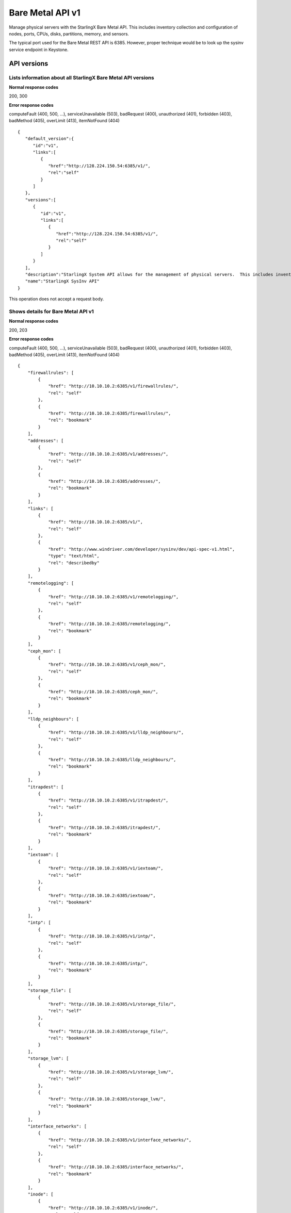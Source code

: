 ﻿====================================================
Bare Metal API v1
====================================================

Manage physical servers with the StarlingX Bare Metal API. This
includes inventory collection and configuration of nodes, ports,
CPUs, disks, partitions, memory, and sensors.

The typical port used for the Bare Metal REST API is 6385. However, proper
technique would be to look up the sysinv service endpoint in Keystone.

-------------
API versions
-------------

**************************************************************************
Lists information about all StarlingX Bare Metal API versions
**************************************************************************

.. rest_method:: GET /

**Normal response codes**

200, 300

**Error response codes**

computeFault (400, 500, ...), serviceUnavailable (503), badRequest (400),
unauthorized (401), forbidden (403), badMethod (405), overLimit (413),
itemNotFound (404)

::

   {
      "default_version":{
         "id":"v1",
         "links":[
            {
               "href":"http://128.224.150.54:6385/v1/",
               "rel":"self"
            }
         ]
      },
      "versions":[
         {
            "id":"v1",
            "links":[
               {
                  "href":"http://128.224.150.54:6385/v1/",
                  "rel":"self"
               }
            ]
         }
      ],
      "description":"StarlingX System API allows for the management of physical servers.  This includes inventory collection and configuration of hosts, ports, interfaces, CPUs, disk, memory, and system configuration.  The API also supports the configuration of the cloud's SNMP interface. ",
      "name":"StarlingX SysInv API"
   }

This operation does not accept a request body.

*******************************************
Shows details for Bare Metal API v1
*******************************************

.. rest_method:: GET /v1

**Normal response codes**

200, 203

**Error response codes**

computeFault (400, 500, ...), serviceUnavailable (503), badRequest (400),
unauthorized (401), forbidden (403), badMethod (405), overLimit (413),
itemNotFound (404)

::

   {
       "firewallrules": [
           {
               "href": "http://10.10.10.2:6385/v1/firewallrules/",
               "rel": "self"
           },
           {
               "href": "http://10.10.10.2:6385/firewallrules/",
               "rel": "bookmark"
           }
       ],
       "addresses": [
           {
               "href": "http://10.10.10.2:6385/v1/addresses/",
               "rel": "self"
           },
           {
               "href": "http://10.10.10.2:6385/addresses/",
               "rel": "bookmark"
           }
       ],
       "links": [
           {
               "href": "http://10.10.10.2:6385/v1/",
               "rel": "self"
           },
           {
               "href": "http://www.windriver.com/developer/sysinv/dev/api-spec-v1.html",
               "type": "text/html",
               "rel": "describedby"
           }
       ],
       "remotelogging": [
           {
               "href": "http://10.10.10.2:6385/v1/remotelogging/",
               "rel": "self"
           },
           {
               "href": "http://10.10.10.2:6385/remotelogging/",
               "rel": "bookmark"
           }
       ],
       "ceph_mon": [
           {
               "href": "http://10.10.10.2:6385/v1/ceph_mon/",
               "rel": "self"
           },
           {
               "href": "http://10.10.10.2:6385/ceph_mon/",
               "rel": "bookmark"
           }
       ],
       "lldp_neighbours": [
           {
               "href": "http://10.10.10.2:6385/v1/lldp_neighbours/",
               "rel": "self"
           },
           {
               "href": "http://10.10.10.2:6385/lldp_neighbours/",
               "rel": "bookmark"
           }
       ],
       "itrapdest": [
           {
               "href": "http://10.10.10.2:6385/v1/itrapdest/",
               "rel": "self"
           },
           {
               "href": "http://10.10.10.2:6385/itrapdest/",
               "rel": "bookmark"
           }
       ],
       "iextoam": [
           {
               "href": "http://10.10.10.2:6385/v1/iextoam/",
               "rel": "self"
           },
           {
               "href": "http://10.10.10.2:6385/iextoam/",
               "rel": "bookmark"
           }
       ],
       "intp": [
           {
               "href": "http://10.10.10.2:6385/v1/intp/",
               "rel": "self"
           },
           {
               "href": "http://10.10.10.2:6385/intp/",
               "rel": "bookmark"
           }
       ],
       "storage_file": [
           {
               "href": "http://10.10.10.2:6385/v1/storage_file/",
               "rel": "self"
           },
           {
               "href": "http://10.10.10.2:6385/storage_file/",
               "rel": "bookmark"
           }
       ],
       "storage_lvm": [
           {
               "href": "http://10.10.10.2:6385/v1/storage_lvm/",
               "rel": "self"
           },
           {
               "href": "http://10.10.10.2:6385/storage_lvm/",
               "rel": "bookmark"
           }
       ],
       "interface_networks": [
           {
               "href": "http://10.10.10.2:6385/v1/interface_networks/",
               "rel": "self"
           },
           {
               "href": "http://10.10.10.2:6385/interface_networks/",
               "rel": "bookmark"
           }
       ],
       "inode": [
           {
               "href": "http://10.10.10.2:6385/v1/inode/",
               "rel": "self"
           },
           {
               "href": "http://10.10.10.2:6385/inode/",
               "rel": "bookmark"
           }
       ],
       "id": "v1",
       "ptp": [
           {
               "href": "http://10.10.10.2:6385/v1/ptp/",
               "rel": "self"
           },
           {
               "href": "http://10.10.10.2:6385/ptp/",
               "rel": "bookmark"
           }
       ],
       "media_types": [
           {
               "base": "application/json",
               "type": "application/vnd.openstack.sysinv.v1+json"
           }
       ],
       "servicegroup": [
           {
               "href": "http://10.10.10.2:6385/v1/servicegroup/",
               "rel": "self"
           },
           {
               "href": "http://10.10.10.2:6385/servicegroup/",
               "rel": "bookmark"
           }
       ],
       "upgrade": [
           {
               "href": "http://10.10.10.2:6385/v1/upgrade/",
               "rel": "self"
           },
           {
               "href": "http://10.10.10.2:6385/upgrade/",
               "rel": "bookmark"
           }
       ],
       "imemory": [
           {
               "href": "http://10.10.10.2:6385/v1/imemory/",
               "rel": "self"
           },
           {
               "href": "http://10.10.10.2:6385/imemory/",
               "rel": "bookmark"
           }
       ],
       "networks": [
           {
               "href": "http://10.10.10.2:6385/v1/networks/",
               "rel": "self"
           },
           {
               "href": "http://10.10.10.2:6385/networks/",
               "rel": "bookmark"
           }
       ],
       "storage_ceph_external": [
           {
               "href": "http://10.10.10.2:6385/v1/storage_ceph_external/",
               "rel": "self"
           },
           {
               "href": "http://10.10.10.2:6385/storage_ceph_external/",
               "rel": "bookmark"
           }
       ],
       "health": [
           {
               "href": "http://10.10.10.2:6385/v1/health/",
               "rel": "self"
           },
           {
               "href": "http://10.10.10.2:6385/health/",
               "rel": "bookmark"
           }
       ],
       "clusters": [
           {
               "href": "http://10.10.10.2:6385/v1/clusters/",
               "rel": "self"
           },
           {
               "href": "http://10.10.10.2:6385/clusters/",
               "rel": "bookmark"
           }
       ],
       "drbdconfig": [
           {
               "href": "http://10.10.10.2:6385/v1/drbdconfig/",
               "rel": "self"
           },
           {
               "href": "http://10.10.10.2:6385/drbdconfig/",
               "rel": "bookmark"
           }
       ],
       "icommunity": [
           {
               "href": "http://10.10.10.2:6385/v1/icommunity/",
               "rel": "self"
           },
           {
               "href": "http://10.10.10.2:6385/icommunity/",
               "rel": "bookmark"
           }
       ],
       "helm_charts": [
           {
               "href": "http://10.10.10.2:6385/v1/helm_charts/",
               "rel": "self"
           },
           {
               "href": "http://10.10.10.2:6385/helm_charts/",
               "rel": "bookmark"
           }
       ],
       "ihosts": [
           {
               "href": "http://10.10.10.2:6385/v1/ihosts/",
               "rel": "self"
           },
           {
               "href": "http://10.10.10.2:6385/ihosts/",
               "rel": "bookmark"
           }
       ],
       "iprofile": [
           {
               "href": "http://10.10.10.2:6385/v1/iprofile/",
               "rel": "self"
           },
           {
               "href": "http://10.10.10.2:6385/iprofile/",
               "rel": "bookmark"
           }
       ],
       "servicenodes": [
           {
               "href": "http://10.10.10.2:6385/v1/servicenodes/",
               "rel": "self"
           },
           {
               "href": "http://10.10.10.2:6385/servicenodes/",
               "rel": "bookmark"
           }
       ],
       "iinfra": [
           {
               "href": "http://10.10.10.2:6385/v1/iinfra/",
               "rel": "self"
           },
           {
               "href": "http://10.10.10.2:6385/iinfra/",
               "rel": "bookmark"
           }
       ],
       "storage_backend": [
           {
               "href": "http://10.10.10.2:6385/v1/storage_backend/",
               "rel": "self"
           },
           {
               "href": "http://10.10.10.2:6385/storage_backend/",
               "rel": "bookmark"
           }
    ],
       "controller_fs": [
           {
               "href": "http://10.10.10.2:6385/v1/controller_fs/",
               "rel": "self"
           },
           {
               "href": "http://10.10.10.2:6385/controller_fs/",
               "rel": "bookmark"
           }
       ],
       "services": [
           {
               "href": "http://10.10.10.2:6385/v1/services/",
               "rel": "self"
           },
           {
               "href": "http://10.10.10.2:6385/services/",
               "rel": "bookmark"
           }
       ],
       "icpu": [
           {
               "href": "http://10.10.10.2:6385/v1/icpu/",
               "rel": "self"
           },
           {
               "href": "http://10.10.10.2:6385/icpu/",
               "rel": "bookmark"
           }
       ],
       "sdn_controller": [
           {
               "href": "http://10.10.10.2:6385/v1/sdn_controller/",
               "rel": "self"
           },
           {
               "href": "http://10.10.10.2:6385/sdn_controller/",
               "rel": "bookmark"
           }
       ],
       "addrpools": [
           {
               "href": "http://10.10.10.2:6385/v1/addrpools/",
               "rel": "self"
           },
           {
               "href": "http://10.10.10.2:6385/addrpools/",
               "rel": "bookmark"
           }
       ],
       "license": [
           {
               "href": "http://10.10.10.2:6385/v1/license/",
               "rel": "self"
           },
           {
               "href": "http://10.10.10.2:6385/license/",
               "rel": "bookmark"
           }
       ],
       "service_parameter": [
           {
               "href": "http://10.10.10.2:6385/v1/service_parameter/",
               "rel": "self"
           },
           {
               "href": "http://10.10.10.2:6385/service_parameter/",
               "rel": "bookmark"
           }
       ],
       "storage_ceph": [
           {
               "href": "http://10.10.10.2:6385/v1/storage_ceph/",
               "rel": "self"
           },
           {
               "href": "http://10.10.10.2:6385/storage_ceph/",
               "rel": "bookmark"
           }
       ],
       "idns": [
           {
               "href": "http://10.10.10.2:6385/v1/idns/",
               "rel": "self"
           },
           {
               "href": "http://10.10.10.2:6385/idns/",
               "rel": "bookmark"
           }
       ],
       "isystems": [
           {
               "href": "http://10.10.10.2:6385/v1/isystems/",
               "rel": "self"
           },
           {
               "href": "http://10.10.10.2:6385/isystems/",
               "rel": "bookmark"
           }
       ],
       "lldp_agents": [
           {
               "href": "http://10.10.10.2:6385/v1/lldp_agents/",
               "rel": "self"
           },
           {
               "href": "http://10.10.10.2:6385/lldp_agents/",
               "rel": "bookmark"
           }
       ],
       "storage_external": [
           {
               "href": "http://10.10.10.2:6385/v1/storage_external/",
               "rel": "self"
           },
           {
               "href": "http://10.10.10.2:6385/storage_external/",
               "rel": "bookmark"
           }
       ],
       "iuser": [
           {
               "href": "http://10.10.10.2:6385/v1/iuser/",
               "rel": "self"
           },
           {
               "href": "http://10.10.10.2:6385/iuser/",
               "rel": "bookmark"
           }
       ]
   }

This operation does not accept a request body.

------
Hosts
------

Hosts are the physical hosts or servers for the system.

*************************
Lists all host entities
*************************

.. rest_method:: GET /v1/ihosts

**Normal response codes**

200

**Error response codes**

computeFault (400, 500, ...), serviceUnavailable (503), badRequest (400),
unauthorized (401), forbidden (403), badMethod (405), overLimit (413),
itemNotFound (404)

**Response parameters**

.. csv-table::
   :header: "Parameter", "Style", "Type", "Description"
   :widths: 20, 20, 20, 60

   "ihosts (Optional)", "plain", "xsd:list", "The list of host entities."
   "hostname (Optional)", "plain", "xsd:string", "The name provisioned for the host."
   "personality (Optional)", "plain", "xsd:string", "The role of the host: ``controller``, ``compute`` or ``storage``."
   "administrative (Optional)", "plain", "xsd:string", "The administrative state of the host; ``unlocked`` or ``locked``."
   "operational (Optional)", "plain", "xsd:string", "The operational state of the host; ``enabled`` or ``disabled``."
   "availability (Optional)", "plain", "xsd:string", "The availability state of the host; ``offline``, ``online``, ``intest``, ``available``, ``degraded`` or ``failed``."
   "mgmt_mac (Optional)", "plain", "xsd:string", "The management MAC of the host management interface."
   "mgmt_ip (Optional)", "plain", "xsd:string", "The management IP Address of the host."
   "task (Optional)", "plain", "xsd:string", "The current maintenance task in progress on the host."
   "serialid (Optional)", "plain", "xsd:string", "The serial id configured for the host."
   "bm_type (Optional)", "plain", "xsd:string", "The board management type of the host."
   "bm_username (Optional)", "plain", "xsd:string", "The board management username of the host."
   "bm_ip (Optional)", "plain", "xsd:string", "The board management IP Address of the host."
   "boot_device", "plain", "xsd:string", "Device used for boot partition, relative to /dev. Default: sda"
   "rootfs_device", "plain", "xsd:string", "Device used for rootfs and platform partitions, relative to /dev. Default: sda"
   "install_output", "plain", "xsd:string", "Installation output format. Values are text or graphical. Default: text"
   "console", "plain", "xsd:string", "Serial console configuration, specifying port and baud rate. Default: ttyS0,115200."
   "config_applied (Optional)", "plain", "csapi:UUID", "The configuration UUID applied to the host."
   "config_target (Optional)", "plain", "csapi:UUID", "The configuration target UUID of the host."
   "config_status (Optional)", "plain", "xsd:string", "The configuration status of the host."
   "uptime (Optional)", "plain", "xsd:string", "The uptime in seconds of the host."
   "location (Optional)", "plain", "xsd:string", "The location information of the host."
   "subfunctions (Optional)", "plain", "xsd:string", "The list of roles supported by the host. Comma separated string. For a host with compute role, the compute subfunction is configurable on initial installation, and may be either: ``compute`` or ``compute_lowlatency``."
   "subfunction_oper (Optional)", "plain", "xsd:string", "The subfunction operational state, excluding the primary role personality."
   "subfunction_avail (Optional)", "plain", "xsd:string", "The subfunction availability state, excluding the primary role personality."
   "recordtype (Optional)", "plain", "xsd:string", "The recordtype of the host: ``standard`` or ``profile``."
   "id (Optional)", "plain", "xsd:string", "Id value of the host."
   "ihost_action (Optional)", "plain", "xsd:string", "Action on the host in progress."
   "install_state (Optional)", "plain", "xsd:string", "The installation state of the host; ``preinstall``, ``installing``, ``postinstall``, ``installed`` or ``failed``."
   "install_state_status (Optional)", "plain", "xsd:string", "Progress information of the installation of the host. For example, installing 2/1040, indicating the number of packages installed out of the total packages to be installed."
   "vim_progress_status (Optional)", "plain", "xsd:string", "virtual infrastructure manager progress status."
   "ttys_dcd (Optional)", "plain", "xsd:string", "Serial port data carrier detect status."
   "software_load (Optional)", "plain", "xsd:string", "The version of the software currently running on the host."
   "target_load (Optional)", "plain", "xsd:string", "The version of the software requested to run on the host."

::

   {
      "ihosts":[
         {
            "reserved":"False",
            "links":[
               {
                  "href":"http://192.168.204.2:6385/v1/ihosts/298d0050-7758-4bb8-aefc-dfddad2c4984",
                  "rel":"self"
               },
               {
                  "href":"http://192.168.204.2:6385/ihosts/298d0050-7758-4bb8-aefc-dfddad2c4984",
                  "rel":"bookmark"
               }
            ],
            "bm_ip":"",
            "updated_at":"2014-10-02T14:56:23.230316+00:00",
            "bm_username":null,
            "iprofile_uuid":null,
            "id":1,
            "uptime":68379,
            "mgmt_ip":"192.168.204.3",
            "hostname":"controller-0",
            "capabilities":{
               "stor_function":"monitor",
               "Personality":"Controller-Active"
            },
            "operational":"enabled",
            "availability":"available",
            "location":{

            },
            "config_applied":"18c9e850-be49-4b84-9eba-6aaeab12ec72",
            "administrative":"unlocked",
            "personality":"controller",
            "config_status":"Config out-of-date",
            "config_target":"a47cfb0d-3892-4608-8012-371ce45faf55",
            "mgmt_mac":"08:00:27:3d:c2:fe",
            "task":"",
            "created_at":"2014-10-01T20:06:44.302456+00:00",
            "uuid":"298d0050-7758-4bb8-aefc-dfddad2c4984",
            "action":"none",
            "bm_type":null
         },
         {
            "reserved":"False",
            "links":[
               {
                  "href":"http://192.168.204.2:6385/v1/ihosts/5f7d15c6-77aa-49cd-a6a1-678aef89edea",
                  "rel":"self"
               },
               {
                  "href":"http://192.168.204.2:6385/ihosts/5f7d15c6-77aa-49cd-a6a1-678aef89edea",
                  "rel":"bookmark"
               }
            ],
            "bm_ip":"",
            "updated_at":"2014-10-02T14:56:23.252439+00:00",
            "bm_username":"",
            "iprofile_uuid":null,
            "id":2,
            "uptime":65518,
            "mgmt_ip":"192.168.204.4",
            "hostname":"controller-1",
            "capabilities":{
               "stor_function":"monitor",
               "Personality":"Controller-Standby"
            },
            "operational":"enabled",
            "availability":"available",
            "location":{
               "locn":""
            },
            "config_applied":"18c9e850-be49-4b84-9eba-6aaeab12ec72",
            "administrative":"unlocked",
            "personality":"controller",
            "config_status":"Config out-of-date",
            "config_target":"a47cfb0d-3892-4608-8012-371ce45faf55",
            "mgmt_mac":"08:00:27:90:be:dc",
            "task":"",
            "created_at":"2014-10-01T20:07:11.401964+00:00",
            "uuid":"5f7d15c6-77aa-49cd-a6a1-678aef89edea",
            "action":"none",
            "bm_type":null
         },
         {
            "reserved":"False",
            "links":[
               {
                  "href":"http://192.168.204.2:6385/v1/ihosts/0dad0322-f289-40ca-9059-67cd673a0923",
                  "rel":"self"
               },
               {
                  "href":"http://192.168.204.2:6385/ihosts/0dad0322-f289-40ca-9059-67cd673a0923",
                  "rel":"bookmark"
               }
            ],
            "bm_ip":"",
            "updated_at":"2014-10-02T15:00:23.445512+00:00",
            "bm_username":"",
            "iprofile_uuid":null,
            "id":5,
            "uptime":63720,
            "mgmt_ip":"192.168.204.5",
            "hostname":"storage-0",
            "capabilities":{
               "stor_function":"monitor"
            },
            "operational":"disabled",
            "availability":"online",
            "location":{
               "locn":""
            },
            "config_applied":null,
            "administrative":"locked",
            "personality":"storage",
            "config_status":null,
            "config_target":null,
            "mgmt_mac":"08:00:27:fa:e2:1c",
            "task":"",
            "created_at":"2014-10-01T21:12:09.899675+00:00",
            "uuid":"0dad0322-f289-40ca-9059-67cd673a0923",
            "action":"none",
            "bm_type":null
         },
         {
            "reserved":"False",
            "links":[
               {
                  "href":"http://192.168.204.2:6385/v1/ihosts/42d72247-e0e3-4a5a-8cb1-40bbee52c8db",
                  "rel":"self"
               },
               {
                  "href":"http://192.168.204.2:6385/ihosts/42d72247-e0e3-4a5a-8cb1-40bbee52c8db",
                  "rel":"bookmark"
               }
            ],
            "bm_ip":"",
            "updated_at":"2014-10-02T14:56:23.268242+00:00",
            "bm_username":"",
            "iprofile_uuid":null,
            "id":6,
            "uptime":62651,
            "mgmt_ip":"192.168.204.6",
            "hostname":"storage-1",
            "capabilities":{

            },
            "operational":"disabled",
            "availability":"online",
            "location":{
               "locn":""
            },
            "config_applied":null,
            "administrative":"locked",
            "personality":"storage",
            "config_status":null,
            "config_target":null,
            "mgmt_mac":"08:00:27:22:48:f2",
            "task":"",
            "created_at":"2014-10-01T21:26:17.404218+00:00",
            "uuid":"42d72247-e0e3-4a5a-8cb1-40bbee52c8db",
            "action":"none",
            "bm_type":null
         },
         {
            "reserved":"False",
            "links":[
               {
                  "href":"http://192.168.204.2:6385/v1/ihosts/cd5ef327-618b-4aac-9b10-9bbbe2baa8e0",
                  "rel":"self"
               },
               {
                  "href":"http://192.168.204.2:6385/ihosts/cd5ef327-618b-4aac-9b10-9bbbe2baa8e0",
                  "rel":"bookmark"
               }
            ],
            "bm_ip":null,
            "updated_at":null,
            "bm_username":null,
            "iprofile_uuid":null,
            "id":7,
            "uptime":0,
            "mgmt_ip":"192.168.204.129",
            "hostname":null,
            "capabilities":{

            },
            "operational":"disabled",
            "availability":"offline",
            "location":{

            },
            "config_applied":null,
            "administrative":"locked",
            "personality":null,
            "config_status":null,
            "config_target":null,
            "mgmt_mac":"08:00:27:be:6e:25",
            "task":null,
            "created_at":"2014-10-02T13:57:04.900900+00:00",
            "uuid":"cd5ef327-618b-4aac-9b10-9bbbe2baa8e0",
            "action":"none",
            "bm_type":null
         }
      ]
   }

This operation does not accept a request body.

**************************************************
Shows detailed information about a specific host
**************************************************

.. rest_method:: GET /v1/ihosts/​{host_id}​

**Normal response codes**

200

**Error response codes**

computeFault (400, 500, ...), serviceUnavailable (503), badRequest (400),
unauthorized (401), forbidden (403), badMethod (405), overLimit (413),
itemNotFound (404)

**Request parameters**

.. csv-table::
   :header: "Parameter", "Style", "Type", "Description"
   :widths: 20, 20, 20, 60

   "host_id", "URI", "csapi:UUID", "The unique identifier of an existing host."

**Response parameters**

.. csv-table::
   :header: "Parameter", "Style", "Type", "Description"
   :widths: 20, 20, 20, 60

   "invProvisioned (Optional)", "plain", "xsd:string", "Indicates whether the host has the minimum level of provisioning or not. Only a ``provisioned`` host can be unlocked."
   "hostname (Optional)", "plain", "xsd:string", "The name provisioned for the host."
   "personality (Optional)", "plain", "xsd:string", "The role of the host: ``controller``, ``compute`` or ``storage``."
   "administrative (Optional)", "plain", "xsd:string", "The administrative state of the host; ``unlocked`` or ``locked``."
   "operational (Optional)", "plain", "xsd:string", "The operational state of the host; ``enabled`` or ``disabled``."
   "availability (Optional)", "plain", "xsd:string", "The availability state of the host; ``offline``, ``online``, ``intest``, ``available``, ``degraded`` or ``failed``."
   "mgmt_mac (Optional)", "plain", "xsd:string", "The management MAC of the host management interface."
   "mgmt_ip (Optional)", "plain", "xsd:string", "The management IP Address of the host."
   "task (Optional)", "plain", "xsd:string", "The current maintenance task in progress on the host."
   "serialid (Optional)", "plain", "xsd:string", "The serial id configured for the host."
   "bm_type (Optional)", "plain", "xsd:string", "The board management type of the host."
   "bm_username (Optional)", "plain", "xsd:string", "The board management username of the host."
   "bm_ip (Optional)", "plain", "xsd:string", "The board management IP Address of the host."
   "boot_device", "plain", "xsd:string", "Device used for boot partition, relative to /dev. Default: sda"
   "rootfs_device", "plain", "xsd:string", "Device used for rootfs and platform partitions, relative to /dev. Default: sda"
   "install_output", "plain", "xsd:string", "Installation output format. Values are text or graphical. Default: text"
   "console", "plain", "xsd:string", "Serial console configuration, specifying port and baud rate. Default: ttyS0,115200."
   "config_applied (Optional)", "plain", "csapi:UUID", "The configuration UUID applied to the host."
   "config_target (Optional)", "plain", "csapi:UUID", "The configuration target UUID of the host."
   "config_status (Optional)", "plain", "xsd:string", "The configuration status of the host."
   "uptime (Optional)", "plain", "xsd:string", "The uptime in seconds of the host."
   "location (Optional)", "plain", "xsd:string", "The location information of the host."
   "subfunctions (Optional)", "plain", "xsd:string", "The list of roles supported by the host. Comma separated string. For a host with compute role, the compute subfunction is configurable on initial installation, and may be either: ``compute`` or ``compute_lowlatency``."
   "subfunction_oper (Optional)", "plain", "xsd:string", "The subfunction operational state, excluding the primary role personality."
   "subfunction_avail (Optional)", "plain", "xsd:string", "The subfunction availability state, excluding the primary role personality."
   "recordtype (Optional)", "plain", "xsd:string", "The recordtype of the host: ``standard`` or ``profile``."
   "id (Optional)", "plain", "xsd:string", "Id value of the host."
   "ihost_action (Optional)", "plain", "xsd:string", "Action on the host in progress."
   "install_state (Optional)", "plain", "xsd:string", "The installation state of the host; ``preinstall``, ``installing``, ``postinstall``, ``installed`` or ``failed``."
   "install_state_status (Optional)", "plain", "xsd:string", "Progress information of the installation of the host. For example, installing 2/1040, indicating the number of packages installed out of the total packages to be installed."
   "vim_progress_status (Optional)", "plain", "xsd:string", "virtual infrastructure manager progress status."
   "ttys_dcd (Optional)", "plain", "xsd:string", "Serial port data carrier detect status."
   "software_load (Optional)", "plain", "xsd:string", "The version of the software currently running on the host."
   "target_load (Optional)", "plain", "xsd:string", "The version of the software requested to run on the host."

::

   {
      "ports":[
         {
            "href":"http://192.168.204.2:6385/v1/ihosts/298d0050-7758-4bb8-aefc-dfddad2c4984/ports",
            "rel":"self"
         },
         {
            "href":"http://192.168.204.2:6385/ihosts/298d0050-7758-4bb8-aefc-dfddad2c4984/ports",
            "rel":"bookmark"
         }
      ],
      "reserved":"False",
      "idisks":[
         {
            "href":"http://192.168.204.2:6385/v1/ihosts/298d0050-7758-4bb8-aefc-dfddad2c4984/idisks",
            "rel":"self"
         },
         {
            "href":"http://192.168.204.2:6385/ihosts/298d0050-7758-4bb8-aefc-dfddad2c4984/idisks",
            "rel":"bookmark"
         }
      ],
      "bm_ip":"",
      "updated_at":"2014-10-02T15:14:23.744473+00:00",
      "bm_username":null,
      "iprofile_uuid":null,
      "id":1,
      "forisystemid":1,
      "icpus":[
         {
            "href":"http://192.168.204.2:6385/v1/ihosts/298d0050-7758-4bb8-aefc-dfddad2c4984/icpus",
            "rel":"self"
         },
         {
            "href":"http://192.168.204.2:6385/ihosts/298d0050-7758-4bb8-aefc-dfddad2c4984/icpus",
            "rel":"bookmark"
         }
      ],
      "uptime":69459,
      "links":[
         {
            "href":"http://192.168.204.2:6385/v1/ihosts/298d0050-7758-4bb8-aefc-dfddad2c4984",
            "rel":"self"
         },
         {
            "href":"http://192.168.204.2:6385/ihosts/298d0050-7758-4bb8-aefc-dfddad2c4984",
            "rel":"bookmark"
         }
      ],
      "mgmt_ip":"192.168.204.3",
      "hostname":"controller-0",
      "istors":[
         {
            "href":"http://192.168.204.2:6385/v1/ihosts/298d0050-7758-4bb8-aefc-dfddad2c4984/istors",
            "rel":"self"
         },
         {
            "href":"http://192.168.204.2:6385/ihosts/298d0050-7758-4bb8-aefc-dfddad2c4984/istors",
            "rel":"bookmark"
         }
      ],
      "capabilities":{
         "stor_function":"monitor",
         "Personality":"Controller-Active"
      },
      "availability":"available",
      "location":{

      },
      "config_applied":"18c9e850-be49-4b84-9eba-6aaeab12ec72",
      "invprovision":"provisioned",
      "administrative":"unlocked",
      "personality":"controller",
      "iinterfaces":[
         {
            "href":"http://192.168.204.2:6385/v1/ihosts/298d0050-7758-4bb8-aefc-dfddad2c4984/iinterfaces",
            "rel":"self"
         },
         {
            "href":"http://192.168.204.2:6385/ihosts/298d0050-7758-4bb8-aefc-dfddad2c4984/iinterfaces",
            "rel":"bookmark"
         }
      ],
      "config_status":"Config out-of-date",
      "config_target":"a47cfb0d-3892-4608-8012-371ce45faf55",
      "isystem_uuid":"e79e74a5-e08e-41ab-9277-5e01457a0e5e",
      "mgmt_mac":"08:00:27:3d:c2:fe",
      "task":"",
      "recordtype":"standard",
      "operational":"enabled",
      "created_at":"2014-10-01T20:06:44.302456+00:00",
      "uuid":"298d0050-7758-4bb8-aefc-dfddad2c4984",
      "action":"none",
      "install_state": "installed",
      "install_state_info": "",
      "bm_type":null,
      "serialId":null,
      "boot_device": "sda",
      "rootfs_device": "sda",
      "install_output": "text",
      "console": "ttyS0,115200",
      "inodes":[
         {
            "href":"http://192.168.204.2:6385/v1/ihosts/298d0050-7758-4bb8-aefc-dfddad2c4984/inodes",
            "rel":"self"
         },
         {
            "href":"http://192.168.204.2:6385/ihosts/298d0050-7758-4bb8-aefc-dfddad2c4984/inodes",
            "rel":"bookmark"
         }
      ],
      "imemorys":[
         {
            "href":"http://192.168.204.2:6385/v1/ihosts/298d0050-7758-4bb8-aefc-dfddad2c4984/imemorys",
            "rel":"self"
         },
         {
            "href":"http://192.168.204.2:6385/ihosts/298d0050-7758-4bb8-aefc-dfddad2c4984/imemorys",
            "rel":"bookmark"
         }
      ]
   }

This operation does not accept a request body.

**************************
Modifies a specific host
**************************

.. rest_method:: PATCH /v1/ihosts/​{host_id}​

The atrributes of a Host which are modifiable:

-  personality,

-  hostname,

-  bm_type,

-  bm_ip,

-  bm_username,

-  bm_password,

-  serialid,

-  location,

-  boot_device,

-  rootfs_device,

-  install_output,

-  console,

-  ttys_dcd.

**Normal response codes**

200

**Error response codes**

badMediaType (415)

**Request parameters**

.. csv-table::
   :header: "Parameter", "Style", "Type", "Description"
   :widths: 20, 20, 20, 60

   "host_id", "URI", "csapi:UUID", "The unique identifier of an existing host."
   "hostname (Optional)", "plain", "xsd:string", "The name provisioned for the host."
   "personality (Optional)", "plain", "xsd:string", "The role of the host: ``controller``, ``compute`` or ``storage``."
   "bm_type (Optional)", "plain", "xsd:string", "The board management type of the host."
   "bm_username (Optional)", "plain", "xsd:string", "The board management username of the host."
   "bm_ip (Optional)", "plain", "xsd:string", "The board management IP Address of the host."
   "serialid (Optional)", "plain", "xsd:string", "The serial id configured for the host."
   "location (Optional)", "plain", "xsd:string", "The location information of the host."
   "boot_device", "plain", "xsd:string", "Device used for boot partition, relative to /dev. Default: sda"
   "rootfs_device", "plain", "xsd:string", "Device used for rootfs and platform partitions, relative to /dev. Default: sda"
   "install_output", "plain", "xsd:string", "Installation output format. Values are 'text' or 'graphical'. Default: text"
   "console", "plain", "xsd:string", "Serial console configuration, specifying port and baud rate. Default: 'ttyS0,115200'."
   "ttys_dcd (Optional)", "plain", "xsd:string", "This attribute specifies whether serial port data carrier detect is enabled."

**Response parameters**

.. csv-table::
   :header: "Parameter", "Style", "Type", "Description"
   :widths: 20, 20, 20, 60

   "hostname (Optional)", "plain", "xsd:string", "The name provisioned for the host."
   "personality (Optional)", "plain", "xsd:string", "The role of the host: ``controller``, ``compute`` or ``storage``."
   "administrative (Optional)", "plain", "xsd:string", "The administrative state of the host; ``unlocked`` or ``locked``."
   "operational (Optional)", "plain", "xsd:string", "The operational state of the host; ``enabled`` or ``disabled``."
   "availability (Optional)", "plain", "xsd:string", "The availability state of the host; ``offline``, ``online``, ``intest``, ``available``, ``degraded`` or ``failed``."
   "mgmt_mac (Optional)", "plain", "xsd:string", "The management MAC of the host management interface."
   "mgmt_ip (Optional)", "plain", "xsd:string", "The management IP Address of the host."
   "task (Optional)", "plain", "xsd:string", "The current maintenance task in progress on the host."
   "serialid (Optional)", "plain", "xsd:string", "The serial id configured for the host."
   "bm_type (Optional)", "plain", "xsd:string", "The board management type of the host."
   "bm_username (Optional)", "plain", "xsd:string", "The board management username of the host."
   "bm_ip (Optional)", "plain", "xsd:string", "The board management IP Address of the host."
   "boot_device", "plain", "xsd:string", "Device used for boot partition, relative to /dev. Default: sda"
   "rootfs_device", "plain", "xsd:string", "Device used for rootfs and platform partitions, relative to /dev. Default: sda"
   "install_output", "plain", "xsd:string", "Installation output format. Values are text or graphical. Default: text"
   "console", "plain", "xsd:string", "Serial console configuration, specifying port and baud rate. Default: ttyS0,115200."
   "config_applied (Optional)", "plain", "csapi:UUID", "The configuration UUID applied to the host."
   "config_target (Optional)", "plain", "csapi:UUID", "The configuration target UUID of the host."
   "config_status (Optional)", "plain", "xsd:string", "The configuration status of the host."
   "uptime (Optional)", "plain", "xsd:string", "The uptime in seconds of the host."
   "location (Optional)", "plain", "xsd:string", "The location information of the host."
   "subfunctions (Optional)", "plain", "xsd:string", "The list of roles supported by the host. Comma separated string. For a host with compute role, the compute subfunction is configurable on initial installation, and may be either: ``compute`` or ``compute_lowlatency``."
   "subfunction_oper (Optional)", "plain", "xsd:string", "The subfunction operational state, excluding the primary role personality."
   "subfunction_avail (Optional)", "plain", "xsd:string", "The subfunction availability state, excluding the primary role personality."
   "recordtype (Optional)", "plain", "xsd:string", "The recordtype of the host: ``standard`` or ``profile``."
   "id (Optional)", "plain", "xsd:string", "Id value of the host."
   "ihost_action (Optional)", "plain", "xsd:string", "Action on the host in progress."
   "install_state (Optional)", "plain", "xsd:string", "The installation state of the host; ``preinstall``, ``installing``, ``postinstall``, ``installed`` or ``failed``."
   "install_state_status (Optional)", "plain", "xsd:string", "Progress information of the installation of the host. For example, installing 2/1040, indicating the number of packages installed out of the total packages to be installed."
   "vim_progress_status (Optional)", "plain", "xsd:string", "virtual infrastructure manager progress status."
   "ttys_dcd (Optional)", "plain", "xsd:string", "Serial port data carrier detect status."
   "software_load (Optional)", "plain", "xsd:string", "The version of the software currently running on the host."
   "target_load (Optional)", "plain", "xsd:string", "The version of the software requested to run on the host."

::

   [
      {
         "path":"/location",
         "value":"{'locn':'350 Terry Fox Dr, Kanata, Ontario, Canada'}",
         "op":"replace"
      }
   ]

::

   {
      "ports":[
         {
            "href":"http://192.168.204.2:6385/v1/ihosts/298d0050-7758-4bb8-aefc-dfddad2c4984/ports",
            "rel":"self"
         },
         {
            "href":"http://192.168.204.2:6385/ihosts/298d0050-7758-4bb8-aefc-dfddad2c4984/ports",
            "rel":"bookmark"
         }
      ],
      "reserved":"False",
      "idisks":[
         {
            "href":"http://192.168.204.2:6385/v1/ihosts/298d0050-7758-4bb8-aefc-dfddad2c4984/idisks",
            "rel":"self"
         },
         {
            "href":"http://192.168.204.2:6385/ihosts/298d0050-7758-4bb8-aefc-dfddad2c4984/idisks",
            "rel":"bookmark"
         }
      ],
      "bm_ip":"",
      "updated_at":"2014-10-02T15:19:42.572251+00:00",
      "bm_username":null,
      "iprofile_uuid":null,
      "id":1,
      "forisystemid":1,
      "icpus":[
         {
            "href":"http://192.168.204.2:6385/v1/ihosts/298d0050-7758-4bb8-aefc-dfddad2c4984/icpus",
            "rel":"self"
         },
         {
            "href":"http://192.168.204.2:6385/ihosts/298d0050-7758-4bb8-aefc-dfddad2c4984/icpus",
            "rel":"bookmark"
         }
      ],
      "uptime":69459,
      "links":[
         {
            "href":"http://192.168.204.2:6385/v1/ihosts/298d0050-7758-4bb8-aefc-dfddad2c4984",
            "rel":"self"
         },
         {
            "href":"http://192.168.204.2:6385/ihosts/298d0050-7758-4bb8-aefc-dfddad2c4984",
            "rel":"bookmark"
         }
      ],
      "mgmt_ip":"192.168.204.3",
      "hostname":"controller-0",
      "istors":[
         {
            "href":"http://192.168.204.2:6385/v1/ihosts/298d0050-7758-4bb8-aefc-dfddad2c4984/istors",
            "rel":"self"
         },
         {
            "href":"http://192.168.204.2:6385/ihosts/298d0050-7758-4bb8-aefc-dfddad2c4984/istors",
            "rel":"bookmark"
         }
      ],
      "capabilities":{
         "stor_function":"monitor"
      },
      "availability":"available",
      "location":{
         "locn":"350 Terry Fox Dr, Kanata, Ontario, Canada"
      },
      "config_applied":"18c9e850-be49-4b84-9eba-6aaeab12ec72",
      "invprovision":"provisioned",
      "administrative":"unlocked",
      "personality":"controller",
      "iinterfaces":[
         {
            "href":"http://192.168.204.2:6385/v1/ihosts/298d0050-7758-4bb8-aefc-dfddad2c4984/iinterfaces",
            "rel":"self"
         },
         {
            "href":"http://192.168.204.2:6385/ihosts/298d0050-7758-4bb8-aefc-dfddad2c4984/iinterfaces",
            "rel":"bookmark"
         }
      ],
      "config_status":"Config out-of-date",
      "config_target":"a47cfb0d-3892-4608-8012-371ce45faf55",
      "isystem_uuid":"e79e74a5-e08e-41ab-9277-5e01457a0e5e",
      "mgmt_mac":"08:00:27:3d:c2:fe",
      "task":null,
      "ttys_dcd":null,
      "recordtype":"standard",
      "operational":"enabled",
      "created_at":"2014-10-01T20:06:44.302456+00:00",
      "uuid":"298d0050-7758-4bb8-aefc-dfddad2c4984",
      "action":"none",
      "bm_type":null,
      "serialId":null,
      "boot_device": "sda",
      "rootfs_device": "sda",
      "install_output": "text",
      "console": "ttyS0,115200",
      "inodes":[
         {
            "href":"http://192.168.204.2:6385/v1/ihosts/298d0050-7758-4bb8-aefc-dfddad2c4984/inodes",
            "rel":"self"
         },
         {
            "href":"http://192.168.204.2:6385/ihosts/298d0050-7758-4bb8-aefc-dfddad2c4984/inodes",
            "rel":"bookmark"
         }
      ],
      "imemorys":[
         {
            "href":"http://192.168.204.2:6385/v1/ihosts/298d0050-7758-4bb8-aefc-dfddad2c4984/imemorys",
            "rel":"self"
         },
         {
            "href":"http://192.168.204.2:6385/ihosts/298d0050-7758-4bb8-aefc-dfddad2c4984/imemorys",
            "rel":"bookmark"
         }
      ]
   }

***************************************
Executes an action on a specific host
***************************************

.. rest_method:: PATCH /v1/ihosts/​{host_id}​

**Normal response codes**

200

**Error response codes**

badMediaType (415)

**Request parameters**

.. csv-table::
   :header: "Parameter", "Style", "Type", "Description"
   :widths: 20, 20, 20, 60

   "host_id", "URI", "csapi:UUID", "The unique identifier of an existing host."
   "action (Optional)", "plain", "xsd:string", "Perform one of the following actions to the host: Valid values are: ``unlock``, ``lock``, ``swact``, ``apply-profile``, ``reboot``, ``reset``, ``power-on``, ``power-off``, or ``reinstall``."

**Response parameters**

.. csv-table::
   :header: "Parameter", "Style", "Type", "Description"
   :widths: 20, 20, 20, 60

   "hostname (Optional)", "plain", "xsd:string", "The name provisioned for the host."
   "personality (Optional)", "plain", "xsd:string", "The role of the host: ``controller``, ``compute`` or ``storage``."
   "administrative (Optional)", "plain", "xsd:string", "The administrative state of the host; ``unlocked`` or ``locked``."
   "operational (Optional)", "plain", "xsd:string", "The operational state of the host; ``enabled`` or ``disabled``."
   "availability (Optional)", "plain", "xsd:string", "The availability state of the host; ``offline``, ``online``, ``intest``, ``available``, ``degraded`` or ``failed``."
   "mgmt_mac (Optional)", "plain", "xsd:string", "The management MAC of the host management interface."
   "mgmt_ip (Optional)", "plain", "xsd:string", "The management IP Address of the host."
   "task (Optional)", "plain", "xsd:string", "The current maintenance task in progress on the host."
   "serialid (Optional)", "plain", "xsd:string", "The serial id configured for the host."
   "bm_type (Optional)", "plain", "xsd:string", "The board management type of the host."
   "bm_username (Optional)", "plain", "xsd:string", "The board management username of the host."
   "bm_ip (Optional)", "plain", "xsd:string", "The board management IP Address of the host."
   "boot_device", "plain", "xsd:string", "Device used for boot partition, relative to /dev. Default: sda"
   "rootfs_device", "plain", "xsd:string", "Device used for rootfs and platform partitions, relative to /dev. Default: sda"
   "install_output", "plain", "xsd:string", "Installation output format. Values are text or graphical. Default: text"
   "console", "plain", "xsd:string", "Serial console configuration, specifying port and baud rate. Default: ttyS0,115200."
   "config_applied (Optional)", "plain", "csapi:UUID", "The configuration UUID applied to the host."
   "config_target (Optional)", "plain", "csapi:UUID", "The configuration target UUID of the host."
   "config_status (Optional)", "plain", "xsd:string", "The configuration status of the host."
   "uptime (Optional)", "plain", "xsd:string", "The uptime in seconds of the host."
   "location (Optional)", "plain", "xsd:string", "The location information of the host."
   "subfunctions (Optional)", "plain", "xsd:string", "The list of roles supported by the host. Comma separated string. For a host with compute role, the compute subfunction is configurable on initial installation, and may be either: ``compute`` or ``compute_lowlatency``."
   "subfunction_oper (Optional)", "plain", "xsd:string", "The subfunction operational state, excluding the primary role personality."
   "subfunction_avail (Optional)", "plain", "xsd:string", "The subfunction availability state, excluding the primary role personality."
   "recordtype (Optional)", "plain", "xsd:string", "The recordtype of the host: ``standard`` or ``profile``."
   "id (Optional)", "plain", "xsd:string", "Id value of the host."
   "ihost_action (Optional)", "plain", "xsd:string", "Action on the host in progress."
   "install_state (Optional)", "plain", "xsd:string", "The installation state of the host; ``preinstall``, ``installing``, ``postinstall``, ``installed`` or ``failed``."
   "install_state_status (Optional)", "plain", "xsd:string", "Progress information of the installation of the host. For example, installing 2/1040, indicating the number of packages installed out of the total packages to be installed."
   "vim_progress_status (Optional)", "plain", "xsd:string", "virtual infrastructure manager progress status."
   "ttys_dcd (Optional)", "plain", "xsd:string", "Serial port data carrier detect status."
   "software_load (Optional)", "plain", "xsd:string", "The version of the software currently running on the host."
   "target_load (Optional)", "plain", "xsd:string", "The version of the software requested to run on the host."

::

   [
      {
         "path":"/action",
         "value":"unlock",
         "op":"replace"
      }
   ]

::

   {
      "ports":[
         {
            "href":"http://192.168.204.2:6385/v1/ihosts/0dad0322-f289-40ca-9059-67cd673a0923/ports",
            "rel":"self"
         },
         {
            "href":"http://192.168.204.2:6385/ihosts/0dad0322-f289-40ca-9059-67cd673a0923/ports",
            "rel":"bookmark"
         }
      ],
      "reserved":"False",
      "idisks":[
         {
            "href":"http://192.168.204.2:6385/v1/ihosts/0dad0322-f289-40ca-9059-67cd673a0923/idisks",
            "rel":"self"
         },
         {
            "href":"http://192.168.204.2:6385/ihosts/0dad0322-f289-40ca-9059-67cd673a0923/idisks",
            "rel":"bookmark"
         }
      ],
      "bm_ip":"",
      "updated_at":"2014-10-02T15:31:31.565491+00:00",
      "bm_username":"",
      "iprofile_uuid":null,
      "id":5,
      "forisystemid":1,
      "icpus":[
         {
            "href":"http://192.168.204.2:6385/v1/ihosts/0dad0322-f289-40ca-9059-67cd673a0923/icpus",
            "rel":"self"
         },
         {
            "href":"http://192.168.204.2:6385/ihosts/0dad0322-f289-40ca-9059-67cd673a0923/icpus",
            "rel":"bookmark"
         }
      ],
      "uptime":107,
      "links":[
         {
            "href":"http://192.168.204.2:6385/v1/ihosts/0dad0322-f289-40ca-9059-67cd673a0923",
            "rel":"self"
         },
         {
            "href":"http://192.168.204.2:6385/ihosts/0dad0322-f289-40ca-9059-67cd673a0923",
            "rel":"bookmark"
         }
      ],
      "mgmt_ip":"192.168.204.5",
      "hostname":"storage-0",
      "istors":[
         {
            "href":"http://192.168.204.2:6385/v1/ihosts/0dad0322-f289-40ca-9059-67cd673a0923/istors",
            "rel":"self"
         },
         {
            "href":"http://192.168.204.2:6385/ihosts/0dad0322-f289-40ca-9059-67cd673a0923/istors",
            "rel":"bookmark"
         }
      ],
      "capabilities":{
         "stor_function":"monitor"
      },
      "availability":"online",
      "location":{
         "locn":""
      },
      "config_applied":"a47cfb0d-3892-4608-8012-371ce45faf55",
      "invprovision":"provisioned",
      "administrative":"locked",
      "personality":"storage",
      "iinterfaces":[
         {
            "href":"http://192.168.204.2:6385/v1/ihosts/0dad0322-f289-40ca-9059-67cd673a0923/iinterfaces",
            "rel":"self"
         },
         {
            "href":"http://192.168.204.2:6385/ihosts/0dad0322-f289-40ca-9059-67cd673a0923/iinterfaces",
            "rel":"bookmark"
         }
      ],
      "config_status":"",
      "config_target":null,
      "isystem_uuid":"e79e74a5-e08e-41ab-9277-5e01457a0e5e",
      "mgmt_mac":"08:00:27:fa:e2:1c",
      "task":"Unlocking",
      "recordtype":"standard",
      "operational":"disabled",
      "created_at":"2014-10-01T21:12:09.899675+00:00",
      "uuid":"0dad0322-f289-40ca-9059-67cd673a0923",
      "action":"none",
      "bm_type":null,
      "serialId":null,
      "boot_device": "sda",
      "rootfs_device": "sda",
      "install_output": "text",
      "console": "ttyS0,115200",
      "inodes":[
         {
            "href":"http://192.168.204.2:6385/v1/ihosts/0dad0322-f289-40ca-9059-67cd673a0923/inodes",
            "rel":"self"
         },
         {
            "href":"http://192.168.204.2:6385/ihosts/0dad0322-f289-40ca-9059-67cd673a0923/inodes",
            "rel":"bookmark"
         }
      ],
      "imemorys":[
         {
            "href":"http://192.168.204.2:6385/v1/ihosts/0dad0322-f289-40ca-9059-67cd673a0923/imemorys",
            "rel":"self"
         },
         {
            "href":"http://192.168.204.2:6385/ihosts/0dad0322-f289-40ca-9059-67cd673a0923/imemorys",
            "rel":"bookmark"
         }
      ]
   }

*************************
Deletes a specific host
*************************

.. rest_method:: DELETE /v1/ihosts/​{host_id}​

**Normal response codes**

204

**Request parameters**

.. csv-table::
   :header: "Parameter", "Style", "Type", "Description"
   :widths: 20, 20, 20, 60

   "host_id", "URI", "csapi:UUID", "The unique identifier of an existing host."

This operation does not accept a request body.

****************
Creates a host
****************

.. rest_method:: POST /v1/ihosts

Note that a host should only be added through the REST API if the system
is not already configured to be automatically added by the system. This
is determined by configuration option during config_controller at system
installation.

**Normal response codes**

200

**Error response codes**

computeFault (400, 500, ...), serviceUnavailable (503), badRequest (400),
unauthorized (401), forbidden (403), badMethod (405), overLimit (413)

**Request parameters**

.. csv-table::
   :header: "Parameter", "Style", "Type", "Description"
   :widths: 20, 20, 20, 60

   "hostname", "plain", "xsd:string", "The hostname for the host. Must be a unique name."
   "personality", "plain", "xsd:string", "The role of of this host: i.e. ``controller``, ``storage``, ``compute`` ."
   "mgmt_mac", "plain", "xsd:string", "The MAC address of the host's management interface. Must be unique."
   "mgmt_ip", "plain", "xsd:string", "The IP address of the host's management interface. Must be unique."
   "bm_type (Optional)", "plain", "xsd:string", "This attribute specifies whether board management controller type is ``bmc``. ``bmc`` enables Board Management Controller. Default is None to indicate no board management controller. If bm_type is specified, then bm_ip, bm_username, and bm_password are also required."
   "bm_ip (Optional)", "plain", "xsd:string", "Only applicable if ``bm_type`` is not None. This attribute specifies the host's board management controller interface IP address. ``bm_ip`` is not allowed to be added if the system is configured with board management (e.g. board management subnet and vlan) at installation (config_controller)."
   "bm_username (Optional)", "plain", "xsd:string", "Only applicable if ``bm_type`` is not None. This attribute specifies the host's board management controller username."
   "bm_password (Optional)", "plain", "xsd:string", "Only applicable if ``bm_type`` is not None. This attribute specifies the host's board management controller password."
   "boot_device", "plain", "xsd:string", "Device used for boot partition, relative to /dev. Default: sda"
   "rootfs_device", "plain", "xsd:string", "Device used for rootfs and platform partitions, relative to /dev. Default: sda"
   "install_output", "plain", "xsd:string", "Installation output format. Values are 'text' or 'graphical'. Default: text"
   "console", "plain", "xsd:string", "Serial console configuration, specifying port and baud rate. Default: 'ttyS0,115200'."
   "ttys_dcd (Optional)", "plain", "xsd:string", "This attribute specifies whether serial port data carrier detect is enabled."
   "location (Optional)", "plain", "xsd:dict", "The location of the host. Must be a dictinoary with a single parameter 'locn'."

**Response parameters**

.. csv-table::
   :header: "Parameter", "Style", "Type", "Description"
   :widths: 20, 20, 20, 60

   "hostname (Optional)", "plain", "xsd:string", "The name provisioned for the host."
   "personality (Optional)", "plain", "xsd:string", "The role of the host: ``controller``, ``compute`` or ``storage``."
   "administrative (Optional)", "plain", "xsd:string", "The administrative state of the host; ``unlocked`` or ``locked``."
   "operational (Optional)", "plain", "xsd:string", "The operational state of the host; ``enabled`` or ``disabled``."
   "availability (Optional)", "plain", "xsd:string", "The availability state of the host; ``offline``, ``online``, ``intest``, ``available``, ``degraded`` or ``failed``."
   "mgmt_mac (Optional)", "plain", "xsd:string", "The management MAC of the host management interface."
   "mgmt_ip (Optional)", "plain", "xsd:string", "The management IP Address of the host."
   "task (Optional)", "plain", "xsd:string", "The current maintenance task in progress on the host."
   "serialid (Optional)", "plain", "xsd:string", "The serial id configured for the host."
   "bm_type (Optional)", "plain", "xsd:string", "The board management type of the host."
   "bm_username (Optional)", "plain", "xsd:string", "The board management username of the host."
   "bm_ip (Optional)", "plain", "xsd:string", "The board management IP Address of the host."
   "boot_device", "plain", "xsd:string", "Device used for boot partition, relative to /dev. Default: sda"
   "rootfs_device", "plain", "xsd:string", "Device used for rootfs and platform partitions, relative to /dev. Default: sda"
   "install_output", "plain", "xsd:string", "Installation output format. Values are text or graphical. Default: text"
   "console", "plain", "xsd:string", "Serial console configuration, specifying port and baud rate. Default: ttyS0,115200."
   "config_applied (Optional)", "plain", "csapi:UUID", "The configuration UUID applied to the host."
   "config_target (Optional)", "plain", "csapi:UUID", "The configuration target UUID of the host."
   "config_status (Optional)", "plain", "xsd:string", "The configuration status of the host."
   "uptime (Optional)", "plain", "xsd:string", "The uptime in seconds of the host."
   "location (Optional)", "plain", "xsd:string", "The location information of the host."
   "subfunctions (Optional)", "plain", "xsd:string", "The list of roles supported by the host. Comma separated string. For a host with compute role, the compute subfunction is configurable on initial installation, and may be either: ``compute`` or ``compute_lowlatency``."
   "subfunction_oper (Optional)", "plain", "xsd:string", "The subfunction operational state, excluding the primary role personality."
   "subfunction_avail (Optional)", "plain", "xsd:string", "The subfunction availability state, excluding the primary role personality."
   "recordtype (Optional)", "plain", "xsd:string", "The recordtype of the host: ``standard`` or ``profile``."
   "id (Optional)", "plain", "xsd:string", "Id value of the host."
   "ihost_action (Optional)", "plain", "xsd:string", "Action on the host in progress."
   "install_state (Optional)", "plain", "xsd:string", "The installation state of the host; ``preinstall``, ``installing``, ``postinstall``, ``installed`` or ``failed``."
   "install_state_status (Optional)", "plain", "xsd:string", "Progress information of the installation of the host. For example, installing 2/1040, indicating the number of packages installed out of the total packages to be installed."
   "vim_progress_status (Optional)", "plain", "xsd:string", "virtual infrastructure manager progress status."
   "ttys_dcd (Optional)", "plain", "xsd:string", "Serial port data carrier detect status."
   "software_load (Optional)", "plain", "xsd:string", "The version of the software currently running on the host."
   "target_load (Optional)", "plain", "xsd:string", "The version of the software requested to run on the host."
   "ports (Optional)", "plain", "xsd:string", "Link to the ports resources on the host."
   "iinterfaces (Optional)", "plain", "xsd:string", "Link to the network interfaces resources on the host."
   "ethernet_ports (Optional)", "plain", "xsd:string", "Link to the ethernet ports resources on the host."
   "inodes (Optional)", "plain", "xsd:string", "Link to the numa node resources on the host."
   "imemorys (Optional)", "plain", "xsd:string", "Link to the memory resources on the host."
   "idisks (Optional)", "plain", "xsd:string", "Link to the disks resources on the host."
   "istors (Optional)", "plain", "xsd:string", "Link to the storage resources on the host."
   "ipvs (Optional)", "plain", "xsd:string", "Link to the physical volume storage resources on the host."
   "ilvgs (Optional)", "plain", "xsd:string", "Link to the logical volume group storage resources on the host."
   "ttys_dcd (Optional)", "plain", "xsd:string", "Serial port data carrier detect status."
   "uuid (Optional)", "plain", "csapi:UUID", "The universally unique identifier for this object."
   "links (Optional)", "plain", "xsd:list", "For convenience, resources contain links to themselves. This allows a client to easily obtain rather than construct resource URIs. The following types of link relations are associated with resources: a self link containing a versioned link to the resource, and a bookmark link containing a permanent link to a resource that is appropriate for long term storage."
   "created_at (Optional)", "plain", "xsd:dateTime", "The time when the object was created."
   "updated_at (Optional)", "plain", "xsd:dateTime", "The time when the object was last updated."

::

   {
      "hostname":"compute-0",
      "personality":"compute",
      "subfunctions":"compute_lowlatency",
      "mgmt_mac":"11:22:33:44:55:66",
      "mgmt_ip":"192.168.204.200",
      "bm_type":"bmc",
      "bm_ip":"10.10.10.240",
      "bm_username":"bm_user",
      "bm_password":"bm_user_pwd",
      "boot_device": "sda",
      "rootfs_device": "sda",
      "install_output": "text",
      "console": "ttyS0,115200",
      "ttys_dcd":"True",
      "location":{"locn":"West tower, Room B"}
   }

::

   {
      "ports":[
         {
            "href":         "http://192.168.204.2:6385/v1/ihosts/88d437b5-aa2c-4f1b-8f27-d13330dca755/ports",
            "rel":"self"
         },
         {
            "href":         "http://192.168.204.2:6385/ihosts/88d437b5-aa2c-4f1b-8f27-d13330dca755/ports",
            "rel":"bookmark"
         }
      ],
      "reserved":"False",
      "idisks":[
         {
            "href":         "http://192.168.204.2:6385/v1/ihosts/88d437b5-aa2c-4f1b-8f27-d13330dca755/idisks",
            "rel":"self"
         },
         {
            "href":         "http://192.168.204.2:6385/ihosts/88d437b5-aa2c-4f1b-8f27-d13330dca755/idisks",
            "rel":"bookmark"
         }
      ],
      "subfunctions":"compute_lowlatency",
      "bm_ip":"10.10.10.240",
      "updated_at":null,
      "ihost_action":null,
      "bm_username":"bm_user",
      "id":3,
      "serialid":null,
      "availability":"offline",
      "forisystemid":1,
      "vim_progress_status":null,
      "icpus":[
         {
            "href":         "http://192.168.204.2:6385/v1/ihosts/88d437b5-aa2c-4f1b-8f27-d13330dca755/icpus",
            "rel":"self"
         },
         {
            "href":         "http://192.168.204.2:6385/ihosts/88d437b5-aa2c-4f1b-8f27-d13330dca755/icpus",
            "rel":"bookmark"
         }
      ],
      "uptime":0,
      "links":[
         {
            "href":         "http://192.168.204.2:6385/v1/ihosts/88d437b5-aa2c-4f1b-8f27-d13330dca755",
            "rel":"self"
         },
         {
            "href":         "http://192.168.204.2:6385/ihosts/88d437b5-aa2c-4f1b-8f27-d13330dca755",
            "rel":"bookmark"
         }
      ],
      "mgmt_ip":"192.168.204.200",
      "hostname":"compute-0",
      "istors":[
         {
            "href":         "http://192.168.204.2:6385/v1/ihosts/88d437b5-aa2c-4f1b-8f27-d13330dca755/istors",
            "rel":"self"
         },
         {
            "href":         "http://192.168.204.2:6385/ihosts/88d437b5-aa2c-4f1b-8f27-d13330dca755/istors",
            "rel":"bookmark"
         }
      ],
      "capabilities":{

      },
      "iprofile_uuid":null,
      "location":{

      },
      "config_applied":null,
      "invprovision":null,
      "mgmt_mac":   "11:22:33:44:55:66", "administrative":"locked",
      "personality":"compute",
      "iinterfaces":[
         {
            "href":         "http://192.168.204.2:6385/v1/ihosts/88d437b5-aa2c-4f1b-8f27-d13330dca755/iinterfaces",
            "rel":"self"
         },
         {
            "href":         "http://192.168.204.2:6385/ihosts/88d437b5-aa2c-4f1b-8f27-d13330dca755/iinterfaces",
            "rel":"bookmark"
         }
      ],
      "isystem_uuid":"b3bbc885-2389-43e8-8b00-54a3ad6614af",
      "config_target":null,
      "ethernet_ports":[
         {
            "href":         "http://192.168.204.2:6385/v1/ihosts/88d437b5-aa2c-4f1b-8f27-d13330dca755/ethernet_ports",
            "rel":"self"
         },
         {
            "href":         "http://192.168.204.2:6385/ihosts/88d437b5-aa2c-4f1b-8f27-d13330dca755/ethernet_ports",
            "rel":"bookmark"
         }
      ],
      "uuid":"88d437b5-aa2c-4f1b-8f27-d13330dca755",
      "subfunction_oper":"disabled",
      "task":null,
      "ttys_dcd":null,
      "recordtype":"standard",
      "operational":"disabled",
      "created_at":   "2015-05-06T17:06:13.506319+00:00", "subfunction_avail":"offline",
      "ipvs":[
         {
            "href":         "http://192.168.204.2:6385/v1/ihosts/88d437b5-aa2c-4f1b-8f27-d13330dca755/ipvs",
            "rel":"self"
         },
         {
            "href":         "http://192.168.204.2:6385/ihosts/88d437b5-aa2c-4f1b-8f27-d13330dca755/ipvs",
            "rel":"bookmark"
         }
      ],
      "ilvgs":[
         {
            "href":         "http://192.168.204.2:6385/v1/ihosts/88d437b5-aa2c-4f1b-8f27-d13330dca755/ilvgs",
            "rel":"self"
         },
         {
            "href":         "http://192.168.204.2:6385/ihosts/88d437b5-aa2c-4f1b-8f27-d13330dca755/ilvgs",
            "rel":"bookmark"
         }
      ],
      "action":"none",
      "bm_type":"bmc",
      "boot_device": "sda",
      "rootfs_device": "sda",
      "install_output": "text",
      "console": "ttyS0,115200",
      "ports":[
         {
            "href":         "http://192.168.204.2:6385/v1/ihosts/88d437b5-aa2c-4f1b-8f27-d13330dca755/ports",
            "rel":"self"
         },
         {
            "href":         "http://192.168.204.2:6385/ihosts/88d437b5-aa2c-4f1b-8f27-d13330dca755/ports",
            "rel":"bookmark"
         }
      ],
      "inodes":[
         {
            "href":         "http://192.168.204.2:6385/v1/ihosts/88d437b5-aa2c-4f1b-8f27-d13330dca755/inodes",
            "rel":"self"
         },
         {
            "href":         "http://192.168.204.2:6385/ihosts/88d437b5-aa2c-4f1b-8f27-d13330dca755/inodes",
            "rel":"bookmark"
         }
      ],
      "imemorys":[
         {
            "href":         "http://192.168.204.2:6385/v1/ihosts/88d437b5-aa2c-4f1b-8f27-d13330dca755/imemorys",
            "rel":"self"
         },
         {
            "href":         "http://192.168.204.2:6385/ihosts/88d437b5-aa2c-4f1b-8f27-d13330dca755/imemorys",
            "rel":"bookmark"
         }
      ]
   }

****************************************
Creates multiple hosts from a template
****************************************

.. rest_method:: POST /v1/ihosts/bulk_add

Accepts an XML file containing the specifications of hosts to be added
to the system and performs a host-add for each. Refer to the
Administration Guide for XML specifications.

**Normal response codes**

200

**Error response codes**

computeFault (400, 500, ...), serviceUnavailable (503), badRequest (400),
unauthorized (401), forbidden (403), badMethod (405), overLimit (413)

::

   {
      "success":"compute-0, compute-1"
      "error":"compute-2: Host-add Rejected: Host with mgmt_mac 08:00:28:A9:54:19 already exists"
   }

******************************************************
Export hosts definition file from an existing system
******************************************************

.. rest_method:: GET /v1/ihosts/bulk_export

Output XML string is well formatted (with line breaks and indent)

**Normal response codes**

200

**Error response codes**

computeFault (400, 500, ...), serviceUnavailable (503), badRequest (400),
unauthorized (401), forbidden (403), badMethod (405), overLimit (413)

::

   {"content": "<?xml version=\"1.0\" ?>\n<hosts>\n\t<host>\n\t\t<personality>controller</personality>\n\t\t<mgmt_mac>08:00:27:d0:e0:2b</mgmt_mac>\n\t\t<mgmt_ip>192.168.204.3</mgmt_ip>\n\t\t<!--Uncomment the statement below to power on the host automatically through board management.-->\n\t\t<!--<power_on />-->\n\t\t<bm_type/>\n\t\t<bm_username/>\n\t\t<bm_password/>\n\t\t<boot_device>sda</boot_device>\n\t\t<rootfs_device>sda</rootfs_device>\n\t\t<install_output>text</install_output>\n\t\t<console>ttyS0,115200</console>\n\t</host>\n\t<host>\n\t\t<personality>compute</personality>\n\t\t<mgmt_mac>08:00:27:bf:29:39</mgmt_mac>\n\t\t<mgmt_ip>192.168.204.20</mgmt_ip>\n\t\t<location/>\n\t\t<!--Uncomment the statement below to power on the host automatically through board management.-->\n\t\t<!--<power_on />-->\n\t\t<bm_type/>\n\t\t<bm_username/>\n\t\t<bm_password/>\n\t\t<boot_device>sda</boot_device>\n\t\t<rootfs_device>sda</rootfs_device>\n\t\t<install_output>text</install_output>\n\t\t<console>ttyS0,115200</console>\n\t</host>\n</hosts>\n"}

This operation does not accept a request body.

*****************
Upgrades a host
*****************

.. rest_method:: POST /v1/ihosts/​{host_id}​/upgrade

**Normal response codes**

200

**Error response codes**

computeFault (400, 500, ...), serviceUnavailable (503), badRequest (400),
unauthorized (401), forbidden (403), badMethod (405), overLimit (413),
badMediaType (415)

**Request parameters**

.. csv-table::
   :header: "Parameter", "Style", "Type", "Description"
   :widths: 20, 20, 20, 60

   "host_id", "URI", "csapi:UUID", "The unique identifier of an existing host."
   "force (Optional)", "plain", "xsd:boolean", "Set to true to perform the action even if the host is offline."

**Response parameters**

.. csv-table::
   :header: "Parameter", "Style", "Type", "Description"
   :widths: 20, 20, 20, 60

   "hostname (Optional)", "plain", "xsd:string", "The name provisioned for the host."
   "personality (Optional)", "plain", "xsd:string", "The role of the host: ``controller``, ``compute`` or ``storage``."
   "administrative (Optional)", "plain", "xsd:string", "The administrative state of the host; ``unlocked`` or ``locked``."
   "operational (Optional)", "plain", "xsd:string", "The operational state of the host; ``enabled`` or ``disabled``."
   "availability (Optional)", "plain", "xsd:string", "The availability state of the host; ``offline``, ``online``, ``intest``, ``available``, ``degraded`` or ``failed``."
   "mgmt_mac (Optional)", "plain", "xsd:string", "The management MAC of the host management interface."
   "mgmt_ip (Optional)", "plain", "xsd:string", "The management IP Address of the host."
   "task (Optional)", "plain", "xsd:string", "The current maintenance task in progress on the host."
   "serialid (Optional)", "plain", "xsd:string", "The serial id configured for the host."
   "bm_type (Optional)", "plain", "xsd:string", "The board management type of the host."
   "bm_username (Optional)", "plain", "xsd:string", "The board management username of the host."
   "bm_ip (Optional)", "plain", "xsd:string", "The board management IP Address of the host."
   "boot_device", "plain", "xsd:string", "Device used for boot partition, relative to /dev. Default: sda"
   "rootfs_device", "plain", "xsd:string", "Device used for rootfs and platform partitions, relative to /dev. Default: sda"
   "install_output", "plain", "xsd:string", "Installation output format. Values are text or graphical. Default: text"
   "console", "plain", "xsd:string", "Serial console configuration, specifying port and baud rate. Default: ttyS0,115200."
   "config_applied (Optional)", "plain", "csapi:UUID", "The configuration UUID applied to the host."
   "config_target (Optional)", "plain", "csapi:UUID", "The configuration target UUID of the host."
   "config_status (Optional)", "plain", "xsd:string", "The configuration status of the host."
   "uptime (Optional)", "plain", "xsd:string", "The uptime in seconds of the host."
   "location (Optional)", "plain", "xsd:string", "The location information of the host."
   "subfunctions (Optional)", "plain", "xsd:string", "The list of roles supported by the host. Comma separated string. For a host with compute role, the compute subfunction is configurable on initial installation, and may be either: ``compute`` or ``compute_lowlatency``."
   "subfunction_oper (Optional)", "plain", "xsd:string", "The subfunction operational state, excluding the primary role personality."
   "subfunction_avail (Optional)", "plain", "xsd:string", "The subfunction availability state, excluding the primary role personality."
   "recordtype (Optional)", "plain", "xsd:string", "The recordtype of the host: ``standard`` or ``profile``."
   "id (Optional)", "plain", "xsd:string", "Id value of the host."
   "ihost_action (Optional)", "plain", "xsd:string", "Action on the host in progress."
   "install_state (Optional)", "plain", "xsd:string", "The installation state of the host; ``preinstall``, ``installing``, ``postinstall``, ``installed`` or ``failed``."
   "install_state_status (Optional)", "plain", "xsd:string", "Progress information of the installation of the host. For example, installing 2/1040, indicating the number of packages installed out of the total packages to be installed."
   "vim_progress_status (Optional)", "plain", "xsd:string", "virtual infrastructure manager progress status."
   "ttys_dcd (Optional)", "plain", "xsd:string", "Serial port data carrier detect status."
   "software_load (Optional)", "plain", "xsd:string", "The version of the software currently running on the host."
   "target_load (Optional)", "plain", "xsd:string", "The version of the software requested to run on the host."

::

   {"force": false}

::

   {
     "iports": [
       {
         "href": "http://10.10.10.2:6385/v1/ihosts/bed0aee2-d637-488e-ada1-c837ee503f95/iports",
         "rel": "self"
       },
       {
         "href": "http://10.10.10.2:6385/ihosts/bed0aee2-d637-488e-ada1-c837ee503f95/iports",
         "rel": "bookmark"
       }
     ],
     "reserved": "False",
     "links": [
       {
         "href": "http://10.10.10.2:6385/v1/ihosts/bed0aee2-d637-488e-ada1-c837ee503f95",
         "rel": "self"
       },
       {
         "href": "http://10.10.10.2:6385/ihosts/bed0aee2-d637-488e-ada1-c837ee503f95",
         "rel": "bookmark"
       }
     ],
     "idisks": [
       {
         "href": "http://10.10.10.2:6385/v1/ihosts/bed0aee2-d637-488e-ada1-c837ee503f95/idisks",
         "rel": "self"
       },
       {
         "href": "http://10.10.10.2:6385/ihosts/bed0aee2-d637-488e-ada1-c837ee503f95/idisks",
         "rel": "bookmark"
       }
     ],
     "subfunctions": "compute",
     "config_applied": "install",
     "bm_ip": "",
     "updated_at": "2017-03-06T16:02:47.042128+00:00",
     "isensors": [
       {
         "href": "http://10.10.10.2:6385/v1/ihosts/bed0aee2-d637-488e-ada1-c837ee503f95/isensors",
         "rel": "self"
       },
       {
         "href": "http://10.10.10.2:6385/ihosts/bed0aee2-d637-488e-ada1-c837ee503f95/isensors",
         "rel": "bookmark"
       }
     ],
     "ceph_mon": [
       {
         "href": "http://10.10.10.2:6385/v1/ihosts/bed0aee2-d637-488e-ada1-c837ee503f95/ceph_mon",
         "rel": "self"
       },
       {
         "href": "http://10.10.10.2:6385/ihosts/bed0aee2-d637-488e-ada1-c837ee503f95/ceph_mon",
         "rel": "bookmark"
       }
     ],
     "ihost_action": "lock",
     "bm_username": "",
     "id": 3,
     "iprofile_uuid": null,
     "serialid": null,
     "availability": "online",
     "forisystemid": 1,
     "vim_progress_status": "services-disabled",
     "icpus": [
       {
         "href": "http://10.10.10.2:6385/v1/ihosts/bed0aee2-d637-488e-ada1-c837ee503f95/icpus",
         "rel": "self"
       },
       {
         "href": "http://10.10.10.2:6385/ihosts/bed0aee2-d637-488e-ada1-c837ee503f95/icpus",
         "rel": "bookmark"
       }
     ],
     "uptime": 1112,
     "console": "",
     "uuid": "bed0aee2-d637-488e-ada1-c837ee503f95",
     "mgmt_ip": "192.168.204.247",
     "software_load": "15.12",
     "config_status": null,
     "hostname": "compute-0",
     "istors": [
       {
         "href": "http://10.10.10.2:6385/v1/ihosts/bed0aee2-d637-488e-ada1-c837ee503f95/istors",
         "rel": "self"
       },
       {
         "href": "http://10.10.10.2:6385/ihosts/bed0aee2-d637-488e-ada1-c837ee503f95/istors",
         "rel": "bookmark"
       }
     ],
     "capabilities": {},
     "operational": "disabled",
     "location": {
       "locn": ""
     },
     "invprovision": "provisioned",
     "administrative": "locked",
     "personality": "compute",
     "iinterfaces": [
       {
         "href": "http://10.10.10.2:6385/v1/ihosts/bed0aee2-d637-488e-ada1-c837ee503f95/iinterfaces",
         "rel": "self"
       },
       {
         "href": "http://10.10.10.2:6385/ihosts/bed0aee2-d637-488e-ada1-c837ee503f95/iinterfaces",
         "rel": "bookmark"
       }
     ],
     "pci_devices": [
       {
         "href": "http://10.10.10.2:6385/v1/ihosts/bed0aee2-d637-488e-ada1-c837ee503f95/pci_devices",
         "rel": "self"
       },
       {
         "href": "http://10.10.10.2:6385/ihosts/bed0aee2-d637-488e-ada1-c837ee503f95/pci_devices",
         "rel": "bookmark"
       }
     ],
     "ethernet_ports": [
       {
         "href": "http://10.10.10.2:6385/v1/ihosts/bed0aee2-d637-488e-ada1-c837ee503f95/ethernet_ports",
         "rel": "self"
       },
       {
         "href": "http://10.10.10.2:6385/ihosts/bed0aee2-d637-488e-ada1-c837ee503f95/ethernet_ports",
         "rel": "bookmark"
       }
     ],
     "mtce_info": null,
     "isensorgroups": [
       {
         "href": "http://10.10.10.2:6385/v1/ihosts/bed0aee2-d637-488e-ada1-c837ee503f95/isensorgroups",
         "rel": "self"
       },
       {
         "href": "http://10.10.10.2:6385/ihosts/bed0aee2-d637-488e-ada1-c837ee503f95/isensorgroups",
         "rel": "bookmark"
       }
     ],
     "isystem_uuid": "4d31d98d-4992-445a-b749-485ce6077fd2",
     "boot_device": "sda",
     "rootfs_device": "sda",
     "mgmt_mac": "08:00:27:f2:60:5a",
     "subfunction_oper": "disabled",
     "peers": null,
     "task": "",
     "ttys_dcd": "False",
     "target_load": "16.10",
     "lldp_neighbours": [
       {
         "href": "http://10.10.10.2:6385/v1/ihosts/bed0aee2-d637-488e-ada1-c837ee503f95/lldp_neighbors",
         "rel": "self"
       },
       {
         "href": "http://10.10.10.2:6385/ihosts/bed0aee2-d637-488e-ada1-c837ee503f95/lldp_neighbors",
         "rel": "bookmark"
       }
     ],
     "created_at": "2016-11-28T17:40:21.476162+00:00",
     "subfunction_avail": "online",
     "install_output": "graphical",
     "ipvs": [
       {
         "href": "http://10.10.10.2:6385/v1/ihosts/bed0aee2-d637-488e-ada1-c837ee503f95/ipvs",
         "rel": "self"
       },
       {
         "href": "http://10.10.10.2:6385/ihosts/bed0aee2-d637-488e-ada1-c837ee503f95/ipvs",
         "rel": "bookmark"
       }
     ],
     "ilvgs": [
       {
         "href": "http://10.10.10.2:6385/v1/ihosts/bed0aee2-d637-488e-ada1-c837ee503f95/ilvgs",
         "rel": "self"
       },
       {
         "href": "http://10.10.10.2:6385/ihosts/bed0aee2-d637-488e-ada1-c837ee503f95/ilvgs",
         "rel": "bookmark"
       }
     ],
     "action": "none",
     "bm_type": "",
     "lldp_agents": [
       {
         "href": "http://10.10.10.2:6385/v1/ihosts/bed0aee2-d637-488e-ada1-c837ee503f95/lldp_agents",
         "rel": "self"
       },
       {
         "href": "http://10.10.10.2:6385/ihosts/bed0aee2-d637-488e-ada1-c837ee503f95/lldp_agents",
         "rel": "bookmark"
       }
     ],
     "imemorys": [
       {
         "href": "http://10.10.10.2:6385/v1/ihosts/bed0aee2-d637-488e-ada1-c837ee503f95/imemorys",
         "rel": "self"
       },
       {
         "href": "http://10.10.10.2:6385/ihosts/bed0aee2-d637-488e-ada1-c837ee503f95/imemorys",
         "rel": "bookmark"
       }
     ],
     "ports": [
       {
         "href": "http://10.10.10.2:6385/v1/ihosts/bed0aee2-d637-488e-ada1-c837ee503f95/ports",
         "rel": "self"
       },
       {
         "href": "http://10.10.10.2:6385/ihosts/bed0aee2-d637-488e-ada1-c837ee503f95/ports",
         "rel": "bookmark"
       }
     ],
     "inodes": [
       {
         "href": "http://10.10.10.2:6385/v1/ihosts/bed0aee2-d637-488e-ada1-c837ee503f95/inodes",
         "rel": "self"
       },
       {
         "href": "http://10.10.10.2:6385/ihosts/bed0aee2-d637-488e-ada1-c837ee503f95/inodes",
         "rel": "bookmark"
       }
     ],
     "config_target": null
   }

*******************
Downgrades a host
*******************

.. rest_method:: POST /v1/ihosts/​{host_id}​/downgrade

**Normal response codes**

200

**Error response codes**

computeFault (400, 500, ...), serviceUnavailable (503), badRequest (400),
unauthorized (401), forbidden (403), badMethod (405), overLimit (413),
badMediaType (415)

**Request parameters**

.. csv-table::
   :header: "Parameter", "Style", "Type", "Description"
   :widths: 20, 20, 20, 60

   "host_id", "URI", "csapi:UUID", "The unique identifier of an existing host."
   "force (Optional)", "plain", "xsd:boolean", "Set to true to perform the action even if the host is offline."

**Response parameters**

.. csv-table::
   :header: "Parameter", "Style", "Type", "Description"
   :widths: 20, 20, 20, 60

   "hostname (Optional)", "plain", "xsd:string", "The name provisioned for the host."
   "personality (Optional)", "plain", "xsd:string", "The role of the host: ``controller``, ``compute`` or ``storage``."
   "administrative (Optional)", "plain", "xsd:string", "The administrative state of the host; ``unlocked`` or ``locked``."
   "operational (Optional)", "plain", "xsd:string", "The operational state of the host; ``enabled`` or ``disabled``."
   "availability (Optional)", "plain", "xsd:string", "The availability state of the host; ``offline``, ``online``, ``intest``, ``available``, ``degraded`` or ``failed``."
   "mgmt_mac (Optional)", "plain", "xsd:string", "The management MAC of the host management interface."
   "mgmt_ip (Optional)", "plain", "xsd:string", "The management IP Address of the host."
   "task (Optional)", "plain", "xsd:string", "The current maintenance task in progress on the host."
   "serialid (Optional)", "plain", "xsd:string", "The serial id configured for the host."
   "bm_type (Optional)", "plain", "xsd:string", "The board management type of the host."
   "bm_username (Optional)", "plain", "xsd:string", "The board management username of the host."
   "bm_ip (Optional)", "plain", "xsd:string", "The board management IP Address of the host."
   "boot_device", "plain", "xsd:string", "Device used for boot partition, relative to /dev. Default: sda"
   "rootfs_device", "plain", "xsd:string", "Device used for rootfs and platform partitions, relative to /dev. Default: sda"
   "install_output", "plain", "xsd:string", "Installation output format. Values are text or graphical. Default: text"
   "console", "plain", "xsd:string", "Serial console configuration, specifying port and baud rate. Default: ttyS0,115200."
   "config_applied (Optional)", "plain", "csapi:UUID", "The configuration UUID applied to the host."
   "config_target (Optional)", "plain", "csapi:UUID", "The configuration target UUID of the host."
   "config_status (Optional)", "plain", "xsd:string", "The configuration status of the host."
   "uptime (Optional)", "plain", "xsd:string", "The uptime in seconds of the host."
   "location (Optional)", "plain", "xsd:string", "The location information of the host."
   "subfunctions (Optional)", "plain", "xsd:string", "The list of roles supported by the host. Comma separated string. For a host with compute role, the compute subfunction is configurable on initial installation, and may be either: ``compute`` or ``compute_lowlatency``."
   "subfunction_oper (Optional)", "plain", "xsd:string", "The subfunction operational state, excluding the primary role personality."
   "subfunction_avail (Optional)", "plain", "xsd:string", "The subfunction availability state, excluding the primary role personality."
   "recordtype (Optional)", "plain", "xsd:string", "The recordtype of the host: ``standard`` or ``profile``."
   "id (Optional)", "plain", "xsd:string", "Id value of the host."
   "ihost_action (Optional)", "plain", "xsd:string", "Action on the host in progress."
   "install_state (Optional)", "plain", "xsd:string", "The installation state of the host; ``preinstall``, ``installing``, ``postinstall``, ``installed`` or ``failed``."
   "install_state_status (Optional)", "plain", "xsd:string", "Progress information of the installation of the host. For example, installing 2/1040, indicating the number of packages installed out of the total packages to be installed."
   "vim_progress_status (Optional)", "plain", "xsd:string", "virtual infrastructure manager progress status."
   "ttys_dcd (Optional)", "plain", "xsd:string", "Serial port data carrier detect status."
   "software_load (Optional)", "plain", "xsd:string", "The version of the software currently running on the host."
   "target_load (Optional)", "plain", "xsd:string", "The version of the software requested to run on the host."

::

   {"force": false}

::

   {
     "iports": [
       {
         "href": "http://10.10.10.2:6385/v1/ihosts/e6c1a877-a332-46dd-821d-e5fa9e2c4ade/iports",
         "rel": "self"
       },
       {
         "href": "http://10.10.10.2:6385/ihosts/e6c1a877-a332-46dd-821d-e5fa9e2c4ade/iports",
         "rel": "bookmark"
       }
     ],
     "reserved": "False",
     "links": [
       {
         "href": "http://10.10.10.2:6385/v1/ihosts/e6c1a877-a332-46dd-821d-e5fa9e2c4ade",
         "rel": "self"
       },
       {
         "href": "http://10.10.10.2:6385/ihosts/e6c1a877-a332-46dd-821d-e5fa9e2c4ade",
         "rel": "bookmark"
       }
     ],
     "idisks": [
       {
         "href": "http://10.10.10.2:6385/v1/ihosts/e6c1a877-a332-46dd-821d-e5fa9e2c4ade/idisks",
         "rel": "self"
       },
       {
         "href": "http://10.10.10.2:6385/ihosts/e6c1a877-a332-46dd-821d-e5fa9e2c4ade/idisks",
         "rel": "bookmark"
       }
     ],
     "subfunctions": "compute",
     "config_applied": "install",
     "bm_ip": "",
     "updated_at": "2017-03-06T16:16:10.126508+00:00",
     "isensors": [
       {
         "href": "http://10.10.10.2:6385/v1/ihosts/e6c1a877-a332-46dd-821d-e5fa9e2c4ade/isensors",
         "rel": "self"
       },
       {
         "href": "http://10.10.10.2:6385/ihosts/e6c1a877-a332-46dd-821d-e5fa9e2c4ade/isensors",
         "rel": "bookmark"
       }
     ],
     "ceph_mon": [
       {
         "href": "http://10.10.10.2:6385/v1/ihosts/e6c1a877-a332-46dd-821d-e5fa9e2c4ade/ceph_mon",
         "rel": "self"
       },
       {
         "href": "http://10.10.10.2:6385/ihosts/e6c1a877-a332-46dd-821d-e5fa9e2c4ade/ceph_mon",
         "rel": "bookmark"
       }
     ],
     "ihost_action": "lock",
     "bm_username": "",
     "id": 4,
     "iprofile_uuid": null,
     "serialid": null,
     "availability": "offline",
     "forisystemid": 1,
     "vim_progress_status": "services-disabled",
     "icpus": [
       {
         "href": "http://10.10.10.2:6385/v1/ihosts/e6c1a877-a332-46dd-821d-e5fa9e2c4ade/icpus",
         "rel": "self"
       },
       {
         "href": "http://10.10.10.2:6385/ihosts/e6c1a877-a332-46dd-821d-e5fa9e2c4ade/icpus",
         "rel": "bookmark"
       }
     ],
     "uptime": 0,
     "console": "",
     "uuid": "e6c1a877-a332-46dd-821d-e5fa9e2c4ade",
     "mgmt_ip": "192.168.204.80",
     "software_load": "15.12",
     "config_status": null,
     "hostname": "compute-1",
     "istors": [
       {
         "href": "http://10.10.10.2:6385/v1/ihosts/e6c1a877-a332-46dd-821d-e5fa9e2c4ade/istors",
         "rel": "self"
       },
       {
         "href": "http://10.10.10.2:6385/ihosts/e6c1a877-a332-46dd-821d-e5fa9e2c4ade/istors",
         "rel": "bookmark"
       }
     ],
     "capabilities": {},
     "operational": "disabled",
     "location": {
       "locn": ""
     },
     "invprovision": "provisioned",
     "administrative": "locked",
     "personality": "compute",
     "iinterfaces": [
       {
         "href": "http://10.10.10.2:6385/v1/ihosts/e6c1a877-a332-46dd-821d-e5fa9e2c4ade/iinterfaces",
         "rel": "self"
       },
       {
         "href": "http://10.10.10.2:6385/ihosts/e6c1a877-a332-46dd-821d-e5fa9e2c4ade/iinterfaces",
         "rel": "bookmark"
       }
     ],
     "pci_devices": [
       {
         "href": "http://10.10.10.2:6385/v1/ihosts/e6c1a877-a332-46dd-821d-e5fa9e2c4ade/pci_devices",
         "rel": "self"
       },
       {
         "href": "http://10.10.10.2:6385/ihosts/e6c1a877-a332-46dd-821d-e5fa9e2c4ade/pci_devices",
         "rel": "bookmark"
       }
     ],
     "ethernet_ports": [
       {
         "href": "http://10.10.10.2:6385/v1/ihosts/e6c1a877-a332-46dd-821d-e5fa9e2c4ade/ethernet_ports",
         "rel": "self"
       },
       {
         "href": "http://10.10.10.2:6385/ihosts/e6c1a877-a332-46dd-821d-e5fa9e2c4ade/ethernet_ports",
         "rel": "bookmark"
       }
     ],
     "mtce_info": null,
     "isensorgroups": [
       {
         "href": "http://10.10.10.2:6385/v1/ihosts/e6c1a877-a332-46dd-821d-e5fa9e2c4ade/isensorgroups",
         "rel": "self"
       },
       {
         "href": "http://10.10.10.2:6385/ihosts/e6c1a877-a332-46dd-821d-e5fa9e2c4ade/isensorgroups",
         "rel": "bookmark"
       }
     ],
     "isystem_uuid": "4d31d98d-4992-445a-b749-485ce6077fd2",
     "boot_device": "sda",
     "rootfs_device": "sda",
     "mgmt_mac": "08:00:27:a1:02:ff",
     "subfunction_oper": "disabled",
     "peers": null,
     "task": "",
     "ttys_dcd": "False",
     "target_load": "15.12",
     "lldp_neighbours": [
       {
         "href": "http://10.10.10.2:6385/v1/ihosts/e6c1a877-a332-46dd-821d-e5fa9e2c4ade/lldp_neighbors",
         "rel": "self"
       },
       {
         "href": "http://10.10.10.2:6385/ihosts/e6c1a877-a332-46dd-821d-e5fa9e2c4ade/lldp_neighbors",
         "rel": "bookmark"
       }
     ],
     "created_at": "2016-11-28T17:58:07.778282+00:00",
     "subfunction_avail": "online",
     "install_output": "graphical",
     "ipvs": [
       {
         "href": "http://10.10.10.2:6385/v1/ihosts/e6c1a877-a332-46dd-821d-e5fa9e2c4ade/ipvs",
         "rel": "self"
       },
       {
         "href": "http://10.10.10.2:6385/ihosts/e6c1a877-a332-46dd-821d-e5fa9e2c4ade/ipvs",
         "rel": "bookmark"
       }
     ],
     "ilvgs": [
       {
         "href": "http://10.10.10.2:6385/v1/ihosts/e6c1a877-a332-46dd-821d-e5fa9e2c4ade/ilvgs",
         "rel": "self"
       },
       {
         "href": "http://10.10.10.2:6385/ihosts/e6c1a877-a332-46dd-821d-e5fa9e2c4ade/ilvgs",
         "rel": "bookmark"
       }
     ],
     "action": "none",
     "bm_type": "",
     "lldp_agents": [
       {
         "href": "http://10.10.10.2:6385/v1/ihosts/e6c1a877-a332-46dd-821d-e5fa9e2c4ade/lldp_agents",
         "rel": "self"
       },
       {
         "href": "http://10.10.10.2:6385/ihosts/e6c1a877-a332-46dd-821d-e5fa9e2c4ade/lldp_agents",
         "rel": "bookmark"
       }
     ],
     "imemorys": [
       {
         "href": "http://10.10.10.2:6385/v1/ihosts/e6c1a877-a332-46dd-821d-e5fa9e2c4ade/imemorys",
         "rel": "self"
       },
       {
         "href": "http://10.10.10.2:6385/ihosts/e6c1a877-a332-46dd-821d-e5fa9e2c4ade/imemorys",
         "rel": "bookmark"
       }
     ],
     "ports": [
       {
         "href": "http://10.10.10.2:6385/v1/ihosts/e6c1a877-a332-46dd-821d-e5fa9e2c4ade/ports",
         "rel": "self"
       },
       {
         "href": "http://10.10.10.2:6385/ihosts/e6c1a877-a332-46dd-821d-e5fa9e2c4ade/ports",
         "rel": "bookmark"
       }
     ],
     "inodes": [
       {
         "href": "http://10.10.10.2:6385/v1/ihosts/e6c1a877-a332-46dd-821d-e5fa9e2c4ade/inodes",
         "rel": "self"
       },
       {
         "href": "http://10.10.10.2:6385/ihosts/e6c1a877-a332-46dd-821d-e5fa9e2c4ade/inodes",
         "rel": "bookmark"
       }
     ],
     "config_target": null
   }

------
Ports
------

These APIs allow the display of the physical ports of a host and their
attributes.

***********************************
List the physical ports of a host
***********************************

.. rest_method:: GET /v1/ihosts/​{host_id}​/ports

**Normal response codes**

200

**Error response codes**

computeFault (400, 500, ...), serviceUnavailable (503), badRequest (400),
unauthorized (401), forbidden (403), badMethod (405), overLimit (413),
itemNotFound (404)

**Request parameters**

.. csv-table::
   :header: "Parameter", "Style", "Type", "Description"
   :widths: 20, 20, 20, 60

   "host_id", "URI", "csapi:UUID", "The unique identifier of an existing host."

**Response parameters**

.. csv-table::
   :header: "Parameter", "Style", "Type", "Description"
   :widths: 20, 20, 20, 60

   "ports (Optional)", "plain", "xsd:list", "The list of physical ports of a host."
   "pname (Optional)", "plain", "xsd:string", "The discovered name of the port, typically the Linux assigned device name, if available."
   "pnamedisplay (Optional)", "plain", "xsd:string", "The user-specified name for the port."
   "mac (Optional)", "plain", "xsd:string", "The MAC Address of the port."
   "pciaddr (Optional)", "plain", "xsd:string", "The PCI Address of the port."
   "speed (Optional)", "plain", "xsd:string", "Currently not supported."
   "autoneg (Optional)", "plain", "xsd:boolean", "Currently not supported."
   "mtu (Optional)", "plain", "xsd:integer", "The Maximum Transmission Unit (MTU) of the port, in bytes."
   "link_mode (Optional)", "plain", "xsd:string", "Currently not supported."
   "bootp (Optional)", "plain", "xsd:boolean", "Indicates whether the port can be used for network booting."
   "sriov_totalvfs (Optional)", "plain", "xsd:integer", "Indicates the maximum number of VFs that this port can support."
   "sriov_numvfs (Optional)", "plain", "xsd:integer", "Indicates the actual number of VFs configured for the interface using this port."
   "sriov_vfs_pci_address (Optional)", "plain", "xsd:string", "A comma-separated list of the PCI addresses of the configured VFs."
   "driver (Optional)", "plain", "xsd:string", "The driver being used for the port. Valid values are ``ixgbe`` and ``igb``."
   "pclass (Optional)", "plain", "xsd:string", "The class or type of the physical IO controller device of the port."
   "pvendor (Optional)", "plain", "xsd:string", "The primary vendor information of the port hardware."
   "psvendor (Optional)", "plain", "xsd:string", "The secondary vendor information of the port hardware."
   "pdevice (Optional)", "plain", "xsd:string", "The primary type and model information of the port hardware."
   "psdevice (Optional)", "plain", "xsd:string", "The secondary type and model information of the port hardware ."
   "iinterface_uuid (Optional)", "plain", "csapi:UUID", "The UUID of the L2 interface of the port."
   "numa_node (Optional)", "plain", "xsd:integer", "The NUMA Node of the port."
   "inode_uuid (Optional)", "plain", "csapi:UUID", "The UUID of the NUMA node of the port."
   "ihost_uuid (Optional)", "plain", "csapi:UUID", "The UUID of the host containing the port."
   "uuid (Optional)", "plain", "csapi:UUID", "The universally unique identifier for this object."
   "links (Optional)", "plain", "xsd:list", "For convenience, resources contain links to themselves. This allows a client to easily obtain rather than construct resource URIs. The following types of link relations are associated with resources: a self link containing a versioned link to the resource, and a bookmark link containing a permanent link to a resource that is appropriate for long term storage."
   "created_at (Optional)", "plain", "xsd:dateTime", "The time when the object was created."
   "updated_at (Optional)", "plain", "xsd:dateTime", "The time when the object was last updated."

::

   {
     "ports": [
       {
         "links": [
           {
             "href": "http://192.168.204.2:6385/v1/ports/972dd648-bec0-4204-a469-75c745a5994e",
             "rel": "self"
           },
           {
             "href": "http://192.168.204.2:6385/ports/972dd648-bec0-4204-a469-75c745a5994e",
             "rel": "bookmark"
           }
         ],
         "inode_uuid": "e5d68519-eb07-4b28-8ca2-32bb476eeec1",
         "updated_at": "2014-09-18T03:12:15.389263+00:00",
         "ihost_uuid": "0aca08f9-882f-4491-8ffd-7368d20ead48",
         "autoneg": null,
         "speed": null,
         "iinterface_uuid": null,
         "uuid": "972dd648-bec0-4204-a469-75c745a5994e",
         "pdevice": "I350 Gigabit Network Connection",
         "capabilities": {

         },
         "psdevice": "Device 3592",
         "link_mode": 0,
         "bootp": null,
         "mac": "00:1e:67:51:50:01",
         "sriov_totalvfs": 63,
         "sriov_numvfs": 0,
         "sriov_vfs_pci_address": "",
         "driver": "ixgbe",
         "name": "eth0",
         "psvendor": "Intel Corporation",
         "numa_node": 0,
         "created_at": "2014-09-18T03:12:15.334214+00:00",
         "pclass": "Ethernet controller",
         "mtu": 1500,
         "pvendor": "Intel Corporation",
         "pciaddr": "0000:0a:00.0",
         "namedisplay": null
       },
       {
         "links": [
           {
             "href": "http://192.168.204.2:6385/v1/ports/c822edfe-af87-4a15-ac9b-6a8123caede1",
             "rel": "self"
           },
           {
             "href": "http://192.168.204.2:6385/ports/c822edfe-af87-4a15-ac9b-6a8123caede1",
             "rel": "bookmark"
           }
         ],
         "inode_uuid": "e5d68519-eb07-4b28-8ca2-32bb476eeec1",
         "updated_at": "2014-09-22T02:00:43.938843+00:00",
         "ihost_uuid": "0aca08f9-882f-4491-8ffd-7368d20ead48",
         "autoneg": null,
         "speed": null,
         "iinterface_uuid": "b24caa6c-71b1-42be-8968-89abd269ea82",
         "uuid": "c822edfe-af87-4a15-ac9b-6a8123caede1",
         "pdevice": "82599EB 10-Gigabit SFI/SFP+ Network Connection",
         "capabilities": {

         },
         "psdevice": "Ethernet Server Adapter X520-2",
         "link_mode": 0,
         "bootp": null,
         "mac": "90:e2:ba:39:bb:8c",
         "sriov_totalvfs": 63,
         "sriov_numvfs": 0,
         "sriov_vfs_pci_address": "",
         "driver": "ixgbe",
         "name": "eth4",
         "psvendor": "Intel Corporation",
         "numa_node": 0,
         "created_at": "2014-09-18T03:12:15.325296+00:00",
         "pclass": "Ethernet controller",
         "mtu": 1500,
         "pvendor": "Intel Corporation",
         "pciaddr": "0000:05:00.0",
         "namedisplay": null
       }
     ]
   }

This operation does not accept a request body.

**************************************************
Shows the attributes of a specific physical port
**************************************************

.. rest_method:: GET /v1/ports/​{port_id}​

**Normal response codes**

200

**Error response codes**

computeFault (400, 500, ...), serviceUnavailable (503), badRequest (400),
unauthorized (401), forbidden (403), badMethod (405), overLimit (413),
itemNotFound (404)

**Request parameters**

.. csv-table::
   :header: "Parameter", "Style", "Type", "Description"
   :widths: 20, 20, 20, 60

   "port_id", "URI", "csapi:UUID", "The unique identifier of an existing port."

**Response parameters**

.. csv-table::
   :header: "Parameter", "Style", "Type", "Description"
   :widths: 20, 20, 20, 60

   "pname (Optional)", "plain", "xsd:string", "The discovered name of the port, typically the Linux assigned device name, if available."
   "pnamedisplay (Optional)", "plain", "xsd:string", "The user-specified name for the port."
   "mac (Optional)", "plain", "xsd:string", "The MAC Address of the port."
   "pciaddr (Optional)", "plain", "xsd:string", "The PCI Address of the port."
   "speed (Optional)", "plain", "xsd:string", "Currently not supported."
   "autoneg (Optional)", "plain", "xsd:boolean", "Currently not supported."
   "mtu (Optional)", "plain", "xsd:integer", "The Maximum Transmission Unit (MTU) of the port, in bytes."
   "link_mode (Optional)", "plain", "xsd:string", "Currently not supported."
   "bootp (Optional)", "plain", "xsd:boolean", "Indicates whether the port can be used for network booting."
   "sriov_totalvfs (Optional)", "plain", "xsd:integer", "Indicates the maximum number of VFs that this port can support."
   "sriov_numvfs (Optional)", "plain", "xsd:integer", "Indicates the actual number of VFs configured for the interface using this port."
   "sriov_vfs_pci_address (Optional)", "plain", "xsd:string", "A comma-separated list of the PCI addresses of the configured VFs."
   "driver (Optional)", "plain", "xsd:string", "The driver being used for the port. Valid values are ``ixgbe`` and ``igb``."
   "pclass (Optional)", "plain", "xsd:string", "The class or type of the physical IO controller device of the port."
   "pvendor (Optional)", "plain", "xsd:string", "The primary vendor information of the port hardware."
   "psvendor (Optional)", "plain", "xsd:string", "The secondary vendor information of the port hardware."
   "pdevice (Optional)", "plain", "xsd:string", "The primary type and model information of the port hardware."
   "psdevice (Optional)", "plain", "xsd:string", "The secondary type and model information of the port hardware ."
   "iinterface_uuid (Optional)", "plain", "csapi:UUID", "The UUID of the L2 interface of the port."
   "numa_node (Optional)", "plain", "xsd:integer", "The NUMA Node of the port."
   "inode_uuid (Optional)", "plain", "csapi:UUID", "The UUID of the NUMA node of the port."
   "ihost_uuid (Optional)", "plain", "csapi:UUID", "The UUID of the host containing the port."
   "uuid (Optional)", "plain", "csapi:UUID", "The universally unique identifier for this object."
   "links (Optional)", "plain", "xsd:list", "For convenience, resources contain links to themselves. This allows a client to easily obtain rather than construct resource URIs. The following types of link relations are associated with resources: a self link containing a versioned link to the resource, and a bookmark link containing a permanent link to a resource that is appropriate for long term storage."
   "created_at (Optional)", "plain", "xsd:dateTime", "The time when the object was created."
   "updated_at (Optional)", "plain", "xsd:dateTime", "The time when the object was last updated."

::

   {
      "pdevice" : "82599EB 10-Gigabit SFI/SFP+ Network Connection",
      "bootp" : null,
      "uuid" : "c822edfe-af87-4a15-ac9b-6a8123caede1",
      "ihost_uuid" : "0aca08f9-882f-4491-8ffd-7368d20ead48",
      "pvendor" : "Intel Corporation",
      "created_at" : "2014-09-18T03:12:15.325296+00:00",
      "speed" : null,
      "capabilities" : {},
      "mac" : "90:e2:ba:39:bb:8c",
      "sriov_totalvfs": 63,
      "sriov_numvfs": 0,
      "sriov_vfs_pci_address": "",
      "driver": "ixgbe",
      "mtu" : 1500,
      "links" : [
         {
            "rel" : "self",
            "href" : "http://128.224.151.243:6385/v1/ports/c822edfe-af87-4a15-ac9b-6a8123caede1"
         },
         {
            "rel" : "bookmark",
            "href" : "http://128.224.151.243:6385/ports/c822edfe-af87-4a15-ac9b-6a8123caede1"
         }
      ],
      "psvendor" : "Intel Corporation",
      "iinterface_uuid" : "b24caa6c-71b1-42be-8968-89abd269ea82",
      "numa_node" : 0,
      "pciaddr" : "0000:05:00.0",
      "pclass" : "Ethernet controller",
      "psdevice" : "Ethernet Server Adapter X520-2",
      "updated_at" : "2014-09-22T02:00:43.938843+00:00",
      "link_mode" : 0,
      "autoneg" : null,
      "pname" : "eth4",
      "pnamedisplay" : null,
      "inode_uuid" : "e5d68519-eb07-4b28-8ca2-32bb476eeec1"
   }

This operation does not accept a request body.

-----
CPUs
-----

These APIs allow the display of the logical core(s) of the processor(s)
on a host, and the display and modification of the cores assigned
function.

****************************************************
Lists all cpus (logical processor cores) of a host
****************************************************

.. rest_method:: GET /v1/ihosts/​{host_id}​/icpus

**Normal response codes**

200

**Error response codes**

computeFault (400, 500, ...), serviceUnavailable (503), badRequest (400),
unauthorized (401), forbidden (403), badMethod (405), overLimit (413),
itemNotFound (404)

**Request parameters**

.. csv-table::
   :header: "Parameter", "Style", "Type", "Description"
   :widths: 20, 20, 20, 60

   "host_id", "URI", "csapi:UUID", "The unique identifier of an existing host."

**Response parameters**

.. csv-table::
   :header: "Parameter", "Style", "Type", "Description"
   :widths: 20, 20, 20, 60

   "icpus (Optional)", "plain", "xsd:list", "The list of cpus (logical processor cores) of a host."
   "cpu (Optional)", "plain", "xsd:integer", "The logical core number."
   "numa_node (Optional)", "plain", "xsd:integer", "The NUMA Node or physical processor device of the logical core."
   "core (Optional)", "plain", "xsd:integer", "The physical core of the logical core."
   "thread (Optional)", "plain", "xsd:integer", "The thread within the physical core of the logical core."
   "allocated_function (Optional)", "plain", "xsd:string", "The function assigned to this logical core; valid values are Platform, Vswitch, Shared or VMs . ``Platform`` indicates the core is used for the host kernel, StarlingX and OpenStack Services, ``Vswitch`` indicates the core is used by the virtual switch, ``Shared`` indicates that the core is reserved for sharing by VMs using the hw:wrs:shared_vcpu flavor extra spec, ``VMs`` indicates that the core is available for use by VMs."
   "cpu_family (Optional)", "plain", "xsd:string", "The CPU Family for the processor of the logical core."
   "cpu_model (Optional)", "plain", "xsd:string", "The vendor, model, part number and other info related to the processor device of the logical core."
   "ihost_uuid (Optional)", "plain", "csapi:UUID", "The UUID of the host of the logical core."
   "inode_uuid (Optional)", "plain", "csapi:UUID", "The UUID of the NUMA Node of the logical core."
   "uuid (Optional)", "plain", "csapi:UUID", "The universally unique identifier for this object."
   "links (Optional)", "plain", "xsd:list", "For convenience, resources contain links to themselves. This allows a client to easily obtain rather than construct resource URIs. The following types of link relations are associated with resources: a self link containing a versioned link to the resource, and a bookmark link containing a permanent link to a resource that is appropriate for long term storage."
   "created_at (Optional)", "plain", "xsd:dateTime", "The time when the object was created."
   "updated_at (Optional)", "plain", "xsd:dateTime", "The time when the object was last updated."

::

   {
      "icpus" : [
         {
            "core" : 0,
            "allocated_function" : "Platform",
            "cpu" : 0,
            "numa_node" : 0,
            "uuid" : "d269a009-de03-463e-a553-10944361d38b",
            "cpu_family" : "6",
            "ihost_uuid" : "0aca08f9-882f-4491-8ffd-7368d20ead48",
            "thread" : 0,
            "created_at" : "2014-09-18T03:12:15.429976+00:00",
            "cpu_model" : "Intel(R) Xeon(R) CPU E5-2690 0 @ 2.90GHz",
            "updated_at" : null,
            "capabilities" : {},
            "links" : [
               {
                  "rel" : "self",
                  "href" : "http://128.224.151.243:6385/v1/icpus/d269a009-de03-463e-a553-10944361d38b"
               },
               {
                  "rel" : "bookmark",
                  "href" : "http://128.224.151.243:6385/icpus/d269a009-de03-463e-a553-10944361d38b"
               }
            ],
            "inode_uuid" : "e5d68519-eb07-4b28-8ca2-32bb476eeec1"
         },
         {
            "core" : 1,
            "allocated_function" : "Vswitch",
            "cpu" : 1,
            "numa_node" : 0,
            "uuid" : "f236a371-48e9-4618-8f02-3a7ea0c2d16e",
            "cpu_family" : "6",
            "ihost_uuid" : "0aca08f9-882f-4491-8ffd-7368d20ead48",
            "thread" : 0,
            "created_at" : "2014-09-18T03:12:15.432471+00:00",
            "cpu_model" : "Intel(R) Xeon(R) CPU E5-2690 0 @ 2.90GHz",
            "updated_at" : null,
            "capabilities" : {},
            "links" : [
               {
                  "rel" : "self",
                  "href" : "http://128.224.151.243:6385/v1/icpus/f236a371-48e9-4618-8f02-3a7ea0c2d16e"
               },
               {
                  "rel" : "bookmark",
                  "href" : "http://128.224.151.243:6385/icpus/f236a371-48e9-4618-8f02-3a7ea0c2d16e"
               }
            ],
            "inode_uuid" : "e5d68519-eb07-4b28-8ca2-32bb476eeec1"
         },

   ...

      ]
   }

This operation does not accept a request body.

*****************************************************************
Shows information about a specific cpu (logical processor core)
*****************************************************************

.. rest_method:: GET /v1/icpus/​{cpu_id}​

**Normal response codes**

200

**Error response codes**

computeFault (400, 500, ...), serviceUnavailable (503), badRequest (400),
unauthorized (401), forbidden (403), badMethod (405), overLimit (413),
itemNotFound (404)

**Request parameters**

.. csv-table::
   :header: "Parameter", "Style", "Type", "Description"
   :widths: 20, 20, 20, 60

   "cpu_id", "URI", "csapi:UUID", "The unique identifier of a cpu (logical processor core)."

**Response parameters**

.. csv-table::
   :header: "Parameter", "Style", "Type", "Description"
   :widths: 20, 20, 20, 60

   "cpu (Optional)", "plain", "xsd:integer", "The logical core number."
   "numa_node (Optional)", "plain", "xsd:integer", "The NUMA Node or physical processor device of the logical core."
   "core (Optional)", "plain", "xsd:integer", "The physical core of the logical core."
   "thread (Optional)", "plain", "xsd:integer", "The thread within the physical core of the logical core."
   "allocated_function (Optional)", "plain", "xsd:string", "The function assigned to this logical core; valid values are Platform, Vswitch, Shared or VMs . ``Platform`` indicates the core is used for the host kernel, StarlingX and OpenStack Services, ``Vswitch`` indicates the core is used by the virtual switch, ``Shared`` indicates that the core is reserved for sharing by VMs using the hw:wrs:shared_vcpu flavor extra spec, ``VMs`` indicates that the core is available for use by VMs."
   "cpu_family (Optional)", "plain", "xsd:string", "The CPU Family for the processor of the logical core."
   "cpu_model (Optional)", "plain", "xsd:string", "The vendor, model, part number and other info related to the processor device of the logical core."
   "ihost_uuid (Optional)", "plain", "csapi:UUID", "The UUID of the host of the logical core."
   "inode_uuid (Optional)", "plain", "csapi:UUID", "The UUID of the NUMA Node of the logical core."
   "uuid (Optional)", "plain", "csapi:UUID", "The universally unique identifier for this object."
   "links (Optional)", "plain", "xsd:list", "For convenience, resources contain links to themselves. This allows a client to easily obtain rather than construct resource URIs. The following types of link relations are associated with resources: a self link containing a versioned link to the resource, and a bookmark link containing a permanent link to a resource that is appropriate for long term storage."
   "created_at (Optional)", "plain", "xsd:dateTime", "The time when the object was created."
   "updated_at (Optional)", "plain", "xsd:dateTime", "The time when the object was last updated."

::

   {
      "core" : 0,
      "allocated_function" : "Platform",
      "function" : null,
      "uuid" : "d269a009-de03-463e-a553-10944361d38b",
      "cpu_family" : "6",
      "ihost_uuid" : "0aca08f9-882f-4491-8ffd-7368d20ead48",
      "created_at" : "2014-09-18T03:12:15.429976+00:00",
      "num_cores_on_processor1" : null,
      "capabilities" : {},
      "num_cores_on_processor3" : null,
      "links" : [
         {
            "rel" : "self",
            "href" : "http://128.224.151.243:6385/v1/icpus/d269a009-de03-463e-a553-10944361d38b"
         },
         {
            "rel" : "bookmark",
            "href" : "http://128.224.151.243:6385/icpus/d269a009-de03-463e-a553-10944361d38b"
         }
      ],
      "num_cores_on_processor2" : null,
      "cpu" : 0,
      "numa_node" : 0,
      "num_cores_on_processor0" : null,
      "thread" : 0,
      "cpu_model" : "Intel(R) Xeon(R) CPU E5-2690 0 @ 2.90GHz",
      "updated_at" : null,
      "inode_uuid" : "e5d68519-eb07-4b28-8ca2-32bb476eeec1"
   }

This operation does not accept a request body.

************************************************************************
Modifies the number of cores assigned to different functions on a host
************************************************************************

.. rest_method:: PUT /v1/ihosts/​{host_id}​/state/host_cpus_modify

**Normal response codes**

200

**Error response codes**

badMediaType (415)

**Request parameters**

.. csv-table::
   :header: "Parameter", "Style", "Type", "Description"
   :widths: 20, 20, 20, 60

   "host_id", "URI", "csapi:UUID", "The unique identifier of an existing host."
   "function (Optional)", "plain", "xsd:string", "This parameter specifies the function that is being assigned a different number of cores. The only functions currently allowed to be assigned a different number of cores ``platform``, ``vswitch`` and ``shared``. ``platform`` function is for managing the cores dedicated to the platform. ``vswitch`` function is for managing the cores dedicated to the vswitch. ``shared`` function is for managing the cores reserved for sharing by VMs using the hw:wrs:shared_vcpu flavor extra spec."
   "sockets (Optional)", "plain", "xsd:list", "The number of cores on a socket assigned to this function."

**Response parameters**

.. csv-table::
   :header: "Parameter", "Style", "Type", "Description"
   :widths: 20, 20, 20, 60

   "cpu (Optional)", "plain", "xsd:integer", "The logical core number."
   "numa_node (Optional)", "plain", "xsd:integer", "The NUMA Node or physical processor device of the logical core."
   "core (Optional)", "plain", "xsd:integer", "The physical core of the logical core."
   "thread (Optional)", "plain", "xsd:integer", "The thread within the physical core of the logical core."
   "allocated_function (Optional)", "plain", "xsd:string", "The function assigned to this logical core; valid values are Platform, Vswitch, Shared or VMs . ``Platform`` indicates the core is used for the host kernel, StarlingX and OpenStack Services, ``Vswitch`` indicates the core is used by the virtual switch, ``Shared`` indicates that the core is reserved for sharing by VMs using the hw:wrs:shared_vcpu flavor extra spec, ``VMs`` indicates that the core is available for use by VMs."
   "cpu_family (Optional)", "plain", "xsd:string", "The CPU Family for the processor of the logical core."
   "cpu_model (Optional)", "plain", "xsd:string", "The vendor, model, part number and other info related to the processor device of the logical core."
   "ihost_uuid (Optional)", "plain", "csapi:UUID", "The UUID of the host of the logical core."
   "inode_uuid (Optional)", "plain", "csapi:UUID", "The UUID of the NUMA Node of the logical core."

::

   [
     {
       "function": "vswitch",
       "sockets": [{"0": 1}]
     }
   ]

::

   [
      {
         "function": "platform",
         "sockets": [{"0": 1}, {"1": 1}],
      }
   ]

::

   {
     "allocated_function": "VMs",
     "core": 7,
     "thread": 0,
     "links": [
       {
         "href": "http://192.168.204.2:6385/v1/icpus/8a960696-c242-436f-a79c-d904fa6dcbd2",
         "rel": "self"
       },
       {
         "href": "http://192.168.204.2:6385/icpus/8a960696-c242-436f-a79c-d904fa6dcbd2",
         "rel": "bookmark"
       }
     ],
     "inode_uuid": "4ed560e2-c3a1-4d41-8b00-6af257e6ac75",
     "function": null,
     "numa_node": 1,
     "created_at": "2014-09-26T02:01:36.514217+00:00",
     "cpu_model": "Intel(R) Xeon(R) CPU E5-2670 0 @ 2.60GHz",
     "capabilities": {

     },
     "updated_at": "2014-09-26T11:58:20.586235+00:00",
     "num_cores_on_processor1": null,
     "ihost_uuid": "22d5827c-7a04-4a3c-9509-e8849b9a595d",
     "num_cores_on_processor3": null,
     "num_cores_on_processor2": null,
     "num_cores_on_processor0": null,
     "cpu_family": "6",
     "cpu": 15,
     "uuid": "8a960696-c242-436f-a79c-d904fa6dcbd2"
   }

-------
Memory
-------

These APIs allow the display of the size and usage of various memory
areas of the NUMA nodes of a host. The modification of the size of these
memory areas is also supported through these APIs. The different memory
areas of a NUMA node of a host are:

-  Memory reserved for the Platform; where the Platform consists of the
   kernel and the cloud services,

-  Memory reserved for the virtual switch (Note: only on 'compute'
   hosts),

-  Memory reserved for the hosted VMs (Note: only on 'compute' hosts).

**********************************************************
Lists the memory information of all NUMA nodes of a host
**********************************************************

.. rest_method:: GET /v1/ihosts/​{host_id}​/imemorys

**Normal response codes**

200

**Error response codes**

computeFault (400, 500, ...), serviceUnavailable (503), badRequest (400),
unauthorized (401), forbidden (403), badMethod (405), overLimit (413),
itemNotFound (404)

**Request parameters**

.. csv-table::
   :header: "Parameter", "Style", "Type", "Description"
   :widths: 20, 20, 20, 60

   "host_id", "URI", "csapi:UUID", "The unique identifier of an existing host."

**Response parameters**

.. csv-table::
   :header: "Parameter", "Style", "Type", "Description"
   :widths: 20, 20, 20, 60

   "imemorys (Optional)", "plain", "xsd:list", "The list of NUMA nodes (and their associated memory information) for this host."
   "ihost_uuid (Optional)", "plain", "csapi:UUID", "The UUID of the host."
   "numa_node (Optional)", "plain", "xsd:integer", "The NUMA node number."
   "inode_uuid (Optional)", "plain", "csapi:UUID", "The UUID of the NUMA node."
   "platform_reserved_mib (Optional)", "plain", "xsd:integer", "Memory reserved for the Kernel and Cloud Platform Services, in MiBs."
   "memtotal_mib (Optional)", "plain", "xsd:integer", "Total memory reserved for the hosted Virtual Machines, in MiBs."
   "memavail_mib (Optional)", "plain", "xsd:integer", "Free / available memory from the total memory reserved for the hosted Virtual Machines, in MiBs."
   "hugepages_configured (Optional)", "plain", "xsd:boolean", "Boolean indicating whether huge page memory is configured or not."
   "vswitch_hugepages_size_mib (Optional)", "plain", "xsd:integer", "The size of a Virtual Switch (vSwitch) huge page, in MiBs."
   "vswitch_hugepages_nr (Optional)", "plain", "xsd:integer", "The total number of Virtual Switch (vSwitch) huge pages."
   "vswitch_hugepages_avail (Optional)", "plain", "xsd:integer", "The free / available Virtual Switch (vSwitch) huge pages."
   "vm_hugepages_nr_1G (Optional)", "plain", "xsd:integer", "The total number of Virtual Machine 1G huge pages."
   "vm_hugepages_avail_1G (Optional)", "plain", "xsd:integer", "The free / available Virtual Machine 1G huge pages."
   "vm_hugepages_nr_1G_pending (Optional)", "plain", "xsd:integer", "If not null, the pending configured number of Virtual Machine 1G huge pages."
   "vm_hugepages_nr_2M (Optional)", "plain", "xsd:integer", "The total number of Virtual Machine 2M huge pages."
   "vm_hugepages_avail_2M (Optional)", "plain", "xsd:integer", "The free / available Virtual Machine 2M huge pages."
   "vm_hugepages_nr_2M_pending (Optional)", "plain", "xsd:integer", "If not null, the pending configured number of Virtual Machine 2M huge pages."
   "uuid (Optional)", "plain", "csapi:UUID", "The universally unique identifier for this object."
   "links (Optional)", "plain", "xsd:list", "For convenience, resources contain links to themselves. This allows a client to easily obtain rather than construct resource URIs. The following types of link relations are associated with resources: a self link containing a versioned link to the resource, and a bookmark link containing a permanent link to a resource that is appropriate for long term storage."
   "created_at (Optional)", "plain", "xsd:dateTime", "The time when the object was created."
   "updated_at (Optional)", "plain", "xsd:dateTime", "The time when the object was last updated."

::

   {
      "imemorys" : [
         {
            "vswitch_hugepages_nr" : 1,
            "hugepages_configured" : "True",
            "vm_hugepages_nr_1G_pending" : null,
            "memavail_mib" : 22448,
            "uuid" : "34098f3a-6b95-4cad-aecb-986dc6312f4f",
            "ihost_uuid" : "afecdcfb-2954-498d-88bf-d1385b00f34d",
            "created_at" : "2015-04-06T20:27:50.171841+00:00",
            "vswitch_hugepages_size_mib" : 1024,
            "vm_hugepages_avail_1G" : 0,
            "capabilities" : {},
            "links" : [
               {
                  "rel" : "self",
                  "href" : "http://128.224.150.54:6385/v1/imemorys/34098f3a-6b95-4cad-aecb-986dc6312f4f"
               },
               {
                  "rel" : "bookmark",
                  "href" : "http://128.224.150.54:6385/imemorys/34098f3a-6b95-4cad-aecb-986dc6312f4f"
               }
            ],
            "vm_hugepages_nr_2M_pending" : null,
            "vswitch_hugepages_reqd" : null,
            "vm_hugepages_avail_2M" : 11224,
            "vswitch_hugepages_avail" : 0,
            "numa_node" : 0,
            "vm_hugepages_nr_1G" : 0,
            "updated_at" : "2015-04-08T11:32:25.205552+00:00",
            "platform_reserved_mib" : 4000,
            "memtotal_mib" : 27056,
            "vm_hugepages_nr_2M" : 13016,
            "inode_uuid" : "c65c852c-1707-40e1-abfc-334270ec0427"
         },
         {
            "vswitch_hugepages_nr" : 1,
            "hugepages_configured" : "True",
            "vm_hugepages_nr_1G_pending" : null,
            "memavail_mib" : 24082,
            "uuid" : "85df5109-77d9-4335-9181-0efa82c98dcc",
            "ihost_uuid" : "afecdcfb-2954-498d-88bf-d1385b00f34d",
            "created_at" : "2015-04-06T20:27:50.182764+00:00",
            "vswitch_hugepages_size_mib" : 1024,
            "vm_hugepages_avail_1G" : 0,
            "capabilities" : {},
            "links" : [
               {
                  "rel" : "self",
                  "href" : "http://128.224.150.54:6385/v1/imemorys/85df5109-77d9-4335-9181-0efa82c98dcc"
               },
               {
                  "rel" : "bookmark",
                  "href" : "http://128.224.150.54:6385/imemorys/85df5109-77d9-4335-9181-0efa82c98dcc"
               }
            ],
            "vm_hugepages_nr_2M_pending" : null,
            "vswitch_hugepages_reqd" : null,
            "vm_hugepages_avail_2M" : 12041,
            "vswitch_hugepages_avail" : 0,
            "numa_node" : 1,
            "vm_hugepages_nr_1G" : 0,
            "updated_at" : "2015-04-08T11:32:25.220242+00:00",
            "platform_reserved_mib" : 2000,
            "memtotal_mib" : 29202,
            "vm_hugepages_nr_2M" : 14089,
            "inode_uuid" : "67d3c9a0-57b2-4532-b7ea-f1cd16a3b349"
         }
      ]
   }

This operation does not accept a request body.

****************************************************************************
Shows the memory information about a specific NUMA node of a specific host
****************************************************************************

.. rest_method:: GET /v1/imemorys/​{memory_id}​

**Normal response codes**

200

**Error response codes**

computeFault (400, 500, ...), serviceUnavailable (503), badRequest (400),
unauthorized (401), forbidden (403), badMethod (405), overLimit (413),
itemNotFound (404)

**Request parameters**

.. csv-table::
   :header: "Parameter", "Style", "Type", "Description"
   :widths: 20, 20, 20, 60

   "memory_id", "URI", "csapi:UUID", "The unique identifier of a memory area."

**Response parameters**

.. csv-table::
   :header: "Parameter", "Style", "Type", "Description"
   :widths: 20, 20, 20, 60

   "ihost_uuid (Optional)", "plain", "csapi:UUID", "The UUID of the host."
   "numa_node (Optional)", "plain", "xsd:integer", "The NUMA node number."
   "inode_uuid (Optional)", "plain", "csapi:UUID", "The UUID of the NUMA node."
   "platform_reserved_mib (Optional)", "plain", "xsd:integer", "Memory reserved for the Kernel and Cloud Platform Services, in MiBs."
   "memtotal_mib (Optional)", "plain", "xsd:integer", "Total memory reserved for the hosted Virtual Machines, in MiBs."
   "memavail_mib (Optional)", "plain", "xsd:integer", "Free / available memory from the total memory reserved for the hosted Virtual Machines, in MiBs."
   "hugepages_configured (Optional)", "plain", "xsd:boolean", "Boolean indicating whether huge page memory is configured or not."
   "vswitch_hugepages_size_mib (Optional)", "plain", "xsd:integer", "The size of a Virtual Switch (vSwitch) huge page, in MiBs."
   "vswitch_hugepages_nr (Optional)", "plain", "xsd:integer", "The total number of Virtual Switch (vSwitch) huge pages."
   "vswitch_hugepages_avail (Optional)", "plain", "xsd:integer", "The free / available Virtual Switch (vSwitch) huge pages."
   "vm_hugepages_nr_1G (Optional)", "plain", "xsd:integer", "The total number of Virtual Machine 1G huge pages."
   "vm_hugepages_avail_1G (Optional)", "plain", "xsd:integer", "The free / available Virtual Machine 1G huge pages."
   "vm_hugepages_nr_1G_pending (Optional)", "plain", "xsd:integer", "If not null, the pending configured number of Virtual Machine 1G huge pages."
   "vm_hugepages_nr_2M (Optional)", "plain", "xsd:integer", "The total number of Virtual Machine 2M huge pages."
   "vm_hugepages_avail_2M (Optional)", "plain", "xsd:integer", "The free / available Virtual Machine 2M huge pages."
   "vm_hugepages_nr_2M_pending (Optional)", "plain", "xsd:integer", "If not null, the pending configured number of Virtual Machine 2M huge pages."
   "uuid (Optional)", "plain", "csapi:UUID", "The universally unique identifier for this object."
   "links (Optional)", "plain", "xsd:list", "For convenience, resources contain links to themselves. This allows a client to easily obtain rather than construct resource URIs. The following types of link relations are associated with resources: a self link containing a versioned link to the resource, and a bookmark link containing a permanent link to a resource that is appropriate for long term storage."
   "created_at (Optional)", "plain", "xsd:dateTime", "The time when the object was created."
   "updated_at (Optional)", "plain", "xsd:dateTime", "The time when the object was last updated."

::

   {
      "vswitch_hugepages_nr" : 1,
      "hugepages_configured" : "True",
      "vm_hugepages_nr_1G_pending" : null,
      "memavail_mib" : 24082,
      "uuid" : "85df5109-77d9-4335-9181-0efa82c98dcc",
      "ihost_uuid" : "afecdcfb-2954-498d-88bf-d1385b00f34d",
      "created_at" : "2015-04-06T20:27:50.182764+00:00",
      "vswitch_hugepages_size_mib" : 1024,
      "vm_hugepages_avail_1G" : 0,
      "capabilities" : {},
      "links" : [
         {
            "rel" : "self",
            "href" : "http://128.224.150.54:6385/v1/imemorys/85df5109-77d9-4335-9181-0efa82c98dcc"
         },
         {
            "rel" : "bookmark",
            "href" : "http://128.224.150.54:6385/imemorys/85df5109-77d9-4335-9181-0efa82c98dcc"
         }
      ],
      "vm_hugepages_nr_2M_pending" : null,
      "vswitch_hugepages_reqd" : null,
      "vm_hugepages_avail_2M" : 12041,
      "vswitch_hugepages_avail" : 0,
      "numa_node" : 1,
      "vm_hugepages_nr_1G" : 0,
      "updated_at" : "2015-04-08T11:33:25.280674+00:00",
      "platform_reserved_mib" : 2000,
      "memtotal_mib" : 29202,
      "vm_hugepages_nr_2M" : 14089,
      "inode_uuid" : "67d3c9a0-57b2-4532-b7ea-f1cd16a3b349"
   }

This operation does not accept a request body.

********************************************************************************
Modifies the memory information about a specific NUMA node of a specific host.
********************************************************************************

.. rest_method:: PATCH /v1/imemorys/​{memory_id}​

**Normal response codes**

200

**Error response codes**

badMediaType (415)

**Request parameters**

.. csv-table::
   :header: "Parameter", "Style", "Type", "Description"
   :widths: 20, 20, 20, 60

   "memory_id", "URI", "csapi:UUID", "The unique identifier of a memory area."
   "platform_reserved_mib (Optional)", "plain", "xsd:integer", "If not null, the amount of reserved memory for platform in MiB"
   "vm_hugepages_nr_1G_pending (Optional)", "plain", "xsd:integer", "If not null, the pending configured number of Virtual Machine 1G huge pages."
   "vm_hugepages_nr_2M_pending (Optional)", "plain", "xsd:integer", "If not null, the pending configured number of Virtual Machine 2M huge pages."

**Response parameters**

.. csv-table::
   :header: "Parameter", "Style", "Type", "Description"
   :widths: 20, 20, 20, 60

   "ihost_uuid (Optional)", "plain", "csapi:UUID", "The UUID of the host."
   "numa_node (Optional)", "plain", "xsd:integer", "The NUMA node number."
   "inode_uuid (Optional)", "plain", "csapi:UUID", "The UUID of the NUMA node."
   "platform_reserved_mib (Optional)", "plain", "xsd:integer", "Memory reserved for the Kernel and Cloud Platform Services, in MiBs."
   "memtotal_mib (Optional)", "plain", "xsd:integer", "Total memory reserved for the hosted Virtual Machines, in MiBs."
   "memavail_mib (Optional)", "plain", "xsd:integer", "Free / available memory from the total memory reserved for the hosted Virtual Machines, in MiBs."
   "hugepages_configured (Optional)", "plain", "xsd:boolean", "Boolean indicating whether huge page memory is configured or not."
   "vswitch_hugepages_size_mib (Optional)", "plain", "xsd:integer", "The size of a Virtual Switch (vSwitch) huge page, in MiBs."
   "vswitch_hugepages_nr (Optional)", "plain", "xsd:integer", "The total number of Virtual Switch (vSwitch) huge pages."
   "vswitch_hugepages_avail (Optional)", "plain", "xsd:integer", "The free / available Virtual Switch (vSwitch) huge pages."
   "vm_hugepages_nr_1G (Optional)", "plain", "xsd:integer", "The total number of Virtual Machine 1G huge pages."
   "vm_hugepages_avail_1G (Optional)", "plain", "xsd:integer", "The free / available Virtual Machine 1G huge pages."
   "vm_hugepages_nr_1G_pending (Optional)", "plain", "xsd:integer", "If not null, the pending configured number of Virtual Machine 1G huge pages."
   "vm_hugepages_nr_2M (Optional)", "plain", "xsd:integer", "The total number of Virtual Machine 2M huge pages."
   "vm_hugepages_avail_2M (Optional)", "plain", "xsd:integer", "The free / available Virtual Machine 2M huge pages."
   "vm_hugepages_nr_2M_pending (Optional)", "plain", "xsd:integer", "If not null, the pending configured number of Virtual Machine 2M huge pages."

::

   [
     {
       "path": "/platform_reserved_mib",
       "value": "2000",
       "op": "replace"
     },
     {
       "path": "/vm_hugepages_nr_1G_pending",
       "value": "100",
       "op": "replace"
     },
     {
       "path": "/vm_hugepages_nr_2M_pending",
       "value": "50",
       "op": "replace"
     }
   ]

::

   {
      "vswitch_hugepages_nr" : 1,
      "hugepages_configured" : "True",
      "vm_hugepages_nr_1G_pending" : null,
      "memavail_mib" : 24082,
      "uuid" : "85df5109-77d9-4335-9181-0efa82c98dcc",
      "ihost_uuid" : "afecdcfb-2954-498d-88bf-d1385b00f34d",
      "created_at" : "2015-04-06T20:27:50.182764+00:00",
      "vswitch_hugepages_size_mib" : 1024,
      "vm_hugepages_avail_1G" : 0,
      "capabilities" : {},
      "links" : [
         {
            "rel" : "self",
            "href" : "http://128.224.150.54:6385/v1/imemorys/85df5109-77d9-4335-9181-0efa82c98dcc"
         },
         {
            "rel" : "bookmark",
            "href" : "http://128.224.150.54:6385/imemorys/85df5109-77d9-4335-9181-0efa82c98dcc"
         }
      ],
      "vm_hugepages_nr_2M_pending" : null,
      "vswitch_hugepages_reqd" : null,
      "vm_hugepages_avail_2M" : 12041,
      "vswitch_hugepages_avail" : 0,
      "numa_node" : 1,
      "vm_hugepages_nr_1G" : 0,
      "updated_at" : "2015-04-08T11:33:25.280674+00:00",
      "platform_reserved_mib" : 2000,
      "memtotal_mib" : 29202,
      "vm_hugepages_nr_2M" : 14089,
      "inode_uuid" : "67d3c9a0-57b2-4532-b7ea-f1cd16a3b349"
   }

------
Disks
------

************************************
Lists all physical disks of a host
************************************

.. rest_method:: GET /v1/ihosts/​{host_id}​/idisks

**Normal response codes**

200

**Error response codes**

computeFault (400, 500, ...), serviceUnavailable (503), badRequest (400),
unauthorized (401), forbidden (403), badMethod (405), overLimit (413),
itemNotFound (404)

**Request parameters**

.. csv-table::
   :header: "Parameter", "Style", "Type", "Description"
   :widths: 20, 20, 20, 60

   "host_id", "URI", "csapi:UUID", "The unique identifier of an existing host."

**Response parameters**

.. csv-table::
   :header: "Parameter", "Style", "Type", "Description"
   :widths: 20, 20, 20, 60

   "idisks (Optional)", "plain", "xsd:list", "The list of physical disk entities."
   "capabilities (Optional)", "plain", "xsd:string", "Additional capabilities info about the disk."
   "device_node (Optional)", "plain", "xsd:string", "The device node of the disk."
   "device_path (Optional)", "plain", "xsd:string", "The device path of the disk."
   "device_id (Optional)", "plain", "xsd:string", "The device ID of the disk."
   "device_wwn (Optional)", "plain", "xsd:string", "The device WWN of the disk."
   "device_num (Optional)", "plain", "xsd:integer", "The device number of the disk."
   "device_type (Optional)", "plain", "xsd:string", "The disk device type."
   "ihost_uuid (Optional)", "plain", "csapi:UUID", "The host UUID that the disk belongs to."
   "inode_uuid (Optional)", "plain", "csapi:UUID", "The node UUID that the disk belongs to."
   "istor_uuid (Optional)", "plain", "csapi:UUID", "The logical storage function that this disk belongs to."
   "ipv_uuid (Optional)", "plain", "csapi:UUID", "The LVM physical volume that this disk belongs to."
   "serial_id (Optional)", "plain", "xsd:string", "The serial id or number of the disk."
   "rpm (Optional)", "plain", "xsd:string", "The RPM of the disk. ""Undetermined"" if not specified. ""N/A"", not applicable for SSDs or NVME disks."
   "size_mib (Optional)", "plain", "xsd:integer", "The size of the disk in MiBytes."
   "available_mib (Optional)", "plain", "xsd:integer", "The unpartitioned size of the disk in MiBytes."

::

   {
       "idisks": [
           {
               "device_path": "/dev/disk/by-path/pci-0000:00:0d.0-ata-1.0",
               "uuid": "8352385e-b13b-488c-abca-f38db6a5e234",
               "links": [
                   {
                       "href": "http://10.10.10.2:6385/v1/idisks/8352385e-b13b-488c-abca-f38db6a5e234",
                       "rel": "self"
                   },
                   {
                       "href": "http://10.10.10.2:6385/idisks/8352385e-b13b-488c-abca-f38db6a5e234",
                       "rel": "bookmark"
                   }
               ],
               "ihost_uuid": "422f7a16-90b7-49b9-856e-e7a2527e3da1",
               "created_at": "2018-02-06T07:04:49.098057+00:00",
               "updated_at": "2018-02-06T08:44:03.928696+00:00",
               "device_node": "/dev/sda",
               "available_mib": 0,
               "ipv_uuid": null,
               "serial_id": "VB7f149a22-bb415a22",
               "device_type": "HDD",
               "device_wwn": null,
               "istor_uuid": null,
               "device_num": 2048,
               "capabilities": {
                   "model_num": "VBOX HARDDISK",
                   "stor_function": "rootfs"
               },
               "rpm": "Undetermined",
               "size_mib": 61440,
               "device_id": "ata-VBOX_HARDDISK_VB7f149a22-bb415a22"
           },
           {
               "device_path": "/dev/disk/by-path/pci-0000:00:0d.0-ata-2.0",
               "uuid": "0612ae5a-4b16-47a4-bb2b-d2776e6c0959",
               "links": [
                   {
                       "href": "http://10.10.10.2:6385/v1/idisks/0612ae5a-4b16-47a4-bb2b-d2776e6c0959",
                       "rel": "self"
                   },
                   {
                       "href": "http://10.10.10.2:6385/idisks/0612ae5a-4b16-47a4-bb2b-d2776e6c0959",
                       "rel": "bookmark"
                   }
               ],
               "ihost_uuid": "422f7a16-90b7-49b9-856e-e7a2527e3da1",
               "created_at": "2018-02-06T07:04:49.127350+00:00",
               "updated_at": "2018-02-06T08:44:03.987878+00:00",
               "device_node": "/dev/sdb",
               "available_mib": 51197,
               "ipv_uuid": null,
               "serial_id": "VBa3c3ba49-6d2fb877",
               "device_type": "HDD",
               "device_wwn": null,
               "istor_uuid": null,
               "device_num": 2064,
               "capabilities": {
                   "model_num": "VBOX HARDDISK"
               },
               "rpm": "Undetermined",
               "size_mib": 61440,
               "device_id": "ata-VBOX_HARDDISK_VBa3c3ba49-6d2fb877"
           }
       ]
   }

This operation does not accept a request body.

***********************************************************
Shows detailed information about a specific physical disk
***********************************************************

.. rest_method:: GET /v1/idisks/​{disk_id}​

**Normal response codes**

200

**Error response codes**

computeFault (400, 500, ...), serviceUnavailable (503), badRequest (400),
unauthorized (401), forbidden (403), badMethod (405), overLimit (413),
itemNotFound (404)

**Request parameters**

.. csv-table::
   :header: "Parameter", "Style", "Type", "Description"
   :widths: 20, 20, 20, 60

   "disk_id", "URI", "csapi:UUID", "The unique identifier of a physical disk."

**Response parameters**

.. csv-table::
   :header: "Parameter", "Style", "Type", "Description"
   :widths: 20, 20, 20, 60

   "capabilities (Optional)", "plain", "xsd:string", "Additional capabilities info about the disk."
   "device_node (Optional)", "plain", "xsd:string", "The device node of the disk."
   "device_path (Optional)", "plain", "xsd:string", "The device path of the disk."
   "device_id (Optional)", "plain", "xsd:string", "The device ID of the disk."
   "device_wwn (Optional)", "plain", "xsd:string", "The device WWN of the disk."
   "device_num (Optional)", "plain", "xsd:integer", "The device number of the disk."
   "device_type (Optional)", "plain", "xsd:string", "The disk device type."
   "ihost_uuid (Optional)", "plain", "csapi:UUID", "The host UUID that the disk belongs to."
   "inode_uuid (Optional)", "plain", "csapi:UUID", "The node UUID that the disk belongs to."
   "istor_uuid (Optional)", "plain", "csapi:UUID", "The logical storage function that this disk belongs to."
   "ipv_uuid (Optional)", "plain", "csapi:UUID", "The LVM physical volume that this disk belongs to."
   "serial_id (Optional)", "plain", "xsd:string", "The serial id or number of the disk."
   "rpm (Optional)", "plain", "xsd:string", "The RPM of the disk. ""Undetermined"" if not specified. ""N/A"", not applicable for SSDs or NVME disks."
   "size_mib (Optional)", "plain", "xsd:integer", "The size of the disk in MiBytes."
   "available_mib (Optional)", "plain", "xsd:integer", "The unpartitioned size of the disk in MiBytes."

::

   {
       "device_path": "/dev/disk/by-path/pci-0000:00:0d.0-ata-1.0",
       "uuid": "8352385e-b13b-488c-abca-f38db6a5e234",
       "links": [
           {
               "href": "http://10.10.10.2:6385/v1/idisks/8352385e-b13b-488c-abca-f38db6a5e234",
               "rel": "self"
           },
           {
               "href": "http://10.10.10.2:6385/idisks/8352385e-b13b-488c-abca-f38db6a5e234",
               "rel": "bookmark"
           }
       ],
       "ihost_uuid": "422f7a16-90b7-49b9-856e-e7a2527e3da1",
       "partitions": [
           {
               "href": "http://10.10.10.2:6385/v1/idisks/8352385e-b13b-488c-abca-f38db6a5e234/partitions",
               "rel": "self"
           },
           {
               "href": "http://10.10.10.2:6385/idisks/8352385e-b13b-488c-abca-f38db6a5e234/partitions",
               "rel": "bookmark"
           }
       ],
       "updated_at": "2018-02-06T08:45:03.851208+00:00",
       "device_node": "/dev/sda",
       "available_mib": 0,
       "ipv_uuid": null,
       "serial_id": "VB7f149a22-bb415a22",
       "device_type": "HDD",
       "device_wwn": null,
       "istor_uuid": null,
       "device_num": 2048,
       "capabilities": {
           "model_num": "VBOX HARDDISK",
           "stor_function": "rootfs"
       },
       "rpm": "Undetermined",
       "created_at": "2018-02-06T07:04:49.098057+00:00",
       "size_mib": 61440,
       "device_id": "ata-VBOX_HARDDISK_VB7f149a22-bb415a22"
   }

This operation does not accept a request body.

*******************
Modifies the disk
*******************

.. rest_method:: PATCH /v1/idisks/​{disk_id}​

**Normal response codes**

200

**Error response codes**

badMediaType (415)

**Request parameters**

.. csv-table::
   :header: "Parameter", "Style", "Type", "Description"
   :widths: 20, 20, 20, 60

   "disk_id", "URI", "csapi:UUID", "The unique identifier of a physical disk."
   "partition_table (Optional)", "plain", "xsd:string", "Set the partition table type to wipe and format the disk. Supported values are ``gpt``."

::

   [
       {
           "path": "/partition_table",
           "value": "gpt",
           "op": "replace"
       }
   ]

------------
SensorGroup
------------

These APIs allow the display of the operational state and configuration
attributes of the sensorgroups of a host. The modification of certain
sensorgroup attributes is supported through these APIs; and propagates
the configuration change to the corresponding attributes of all sensors
defined in the group. Examples of sensorgroup sensortype monitoring for
the host are:

-  temperature,

-  voltage,

-  current,

-  fan,

-  cpu,

-  memory,

-  disk,

-  partition,

-  firmware baseline,

-  hardware baseline.

*********************************************
Lists the sensorgroup information of a host
*********************************************

.. rest_method:: GET /v1/ihosts/​{host_id}​/isensorgroups

**Normal response codes**

200

**Error response codes**

computeFault (400, 500, ...), serviceUnavailable (503), badRequest (400),
unauthorized (401), forbidden (403), badMethod (405), overLimit (413),
itemNotFound (404)

**Request parameters**

.. csv-table::
   :header: "Parameter", "Style", "Type", "Description"
   :widths: 20, 20, 20, 60

   "host_id", "URI", "csapi:UUID", "The unique identifier of an existing host."

**Response parameters**

.. csv-table::
   :header: "Parameter", "Style", "Type", "Description"
   :widths: 20, 20, 20, 60

   "isensorgroups (Optional)", "plain", "xsd:list", "The list of associated sensorgroup information for this host."
   "sensorgroupname (Optional)", "plain", "xsd:string", "The name of the sensorgroup."
   "path (Optional)", "plain", "xsd:string", "The entity path of the sensorgroup."
   "sensortype (Optional)", "plain", "xsd:string", "The sensortype of the sensors in the sensorgroup. e.g. ``temperature, voltage, current, fan, power, disk, watchdog, memory, interrupt, firmware, hardware``."
   "datatype (Optional)", "plain", "xsd:string", "The sensor datatype of the sensors in the sensorgroup. e.g. ``discrete or analog``"
   "host_uuid (Optional)", "plain", "csapi:UUID", "The UUID of the host."
   "suppress (Optional)", "plain", "xsd:boolean", "Specifies whether sensorgroup actions are suppressed. ``True`` specifies suppressed. This attribute is user configurable and affects all sensors within the sensorgroup."
   "audit_interval_group (Optional)", "plain", "xsd:boolean", "Specifies the audit interval time in seconds for the system sensor monitoring algorithm. This attribute is user configurable and affects all sensors within the sensorgroup."
   "t_critical_lower_group (Optional)", "plain", "xsd:string", "For datatype analog sensors: the Critical Lower Threshold of the SensorGroup."
   "t_critical_upper_group (Optional)", "plain", "xsd:string", "For datatype analog sensors: the Critical Upper Threshold of the SensorGroup."
   "t_major_lower_group (Optional)", "plain", "xsd:string", "For datatype analog sensors: the Major Lower Threshold of the SensorGroup."
   "t_critical_upper_group (Optional)", "plain", "xsd:string", "For datatype analog sensors: the Major Upper Threshold of the SensorGroup."
   "t_minor_lower_group (Optional)", "plain", "xsd:string", "For datatype analog sensors: the Minor Lower Threshold of the SensorGroup."
   "t_minor_upper_group (Optional)", "plain", "xsd:string", "For datatype analog sensors: the Minor Upper Threshold of the SensorGroup."
   "unit_base_group (Optional)", "plain", "xsd:string", "The unit base of the sensor. e.g. revolutions, C (Celcius), etc."
   "unit_modifier_group (Optional)", "plain", "xsd:string", "The unit modifier of the sensor. e.g. 10^2 (\*100)."
   "unit_rate_group (Optional)", "plain", "xsd:string", "The unit rate of the sensor. e.g. /h (per hour)."
   "algorithm (Optional)", "plain", "xsd:string", "The system sensor algorithm version information."
   "actions_critical_group (Optional)", "plain", "xsd:string", "The actions to take upon critical threshold sensor event. e.g. ``alarm, ignore``. This attribute is user configurable and affects all sensors within the sensorgroup."
   "actions_major_group (Optional)", "plain", "xsd:string", "The actions to take upon major threshold sensor event. e.g. ``alarm, ignore``. This attribute is user configurable and affects all sensors within the sensorgroup."
   "actions_minor_group (Optional)", "plain", "xsd:string", "The actions to take upon minor threshold sensor event. e.g. ``alarm, ignore``. This attribute is user configurable and affects all sensors within the sensorgroup."
   "uuid (Optional)", "plain", "csapi:UUID", "The universally unique identifier for this object."
   "links (Optional)", "plain", "xsd:list", "For convenience, resources contain links to themselves. This allows a client to easily obtain rather than construct resource URIs. The following types of link relations are associated with resources: a self link containing a versioned link to the resource, and a bookmark link containing a permanent link to a resource that is appropriate for long term storage."
   "created_at (Optional)", "plain", "xsd:dateTime", "The time when the object was created."
   "updated_at (Optional)", "plain", "xsd:dateTime", "The time when the object was last updated."

::

   {
      "isensorgroups":[
         {
            "audit_interval_group":null,
            "links":[
               {
                  "href":"http://192.168.204.2:6385/v1/isensorgroups/58f297b6-7d32-409a-979b-e141ca50c39b",
                  "rel":"self"
               },
               {
                  "href":"http://192.168.204.2:6385/isensorgroups/58f297b6-7d32-409a-979b-e141ca50c39b",
                  "rel":"bookmark"
               }
            ],
            "t_critical_upper_group":"120",
            "updated_at":"2015-09-08T13:37:36.426408+00:00",
            "isensors":[
               {
                  "href":"http://192.168.204.2:6385/v1/isensorgroups/58f297b6-7d32-409a-979b-e141ca50c39b/isensors",
                  "rel":"self"
               },
               {
                  "href":"http://192.168.204.2:6385/isensorgroups/58f297b6-7d32-409a-979b-e141ca50c39b/isensors",
                  "rel":"bookmark"
               }
            ],
            "t_critical_lower_group":"-40",
            "t_minor_upper_group":"85",
            "t_minor_lower_group":"-10",
            "uuid":"58f297b6-7d32-409a-979b-e141ca50c39b",
            "unit_modifier_group":"1",
            "capabilities":{

            },
            "state":null,
            "unit_rate_group":null,
            "actions_major_group":"alarm",
            "suppress":"False",
            "actions_minor_group":"ignore",
            "sensorgroupname":"cpuTemp",
            "sensors":null,
            "actions_configurable":null,
            "host_uuid":"0a66f89c-412c-4480-a38d-fdad248467a3",
            "t_major_lower_group":"-20",
            "unit_base_group":"Celcius",
            "sensortype":"temperature",
            "algorithm":null,
            "datatype":"analog",
            "possible_states":null,
            "created_at":"2015-09-08T12:46:36.808611+00:00",
            "actions_critical_group":"alarm",
            "t_major_upper_group":"10"
         },
         {
            "actions_minor_group":"ignore",
            "audit_interval_group":60,
            "actions_major_group":"alarm",
            "uuid":"3d05da03-d973-465f-bba1-ddbc14a4f36e",
            "algorithm":null,
            "datatype":"discrete",
            "possible_states":null,
            "created_at":"2015-09-08T13:48:27.615374+00:00",
            "links":[
               {
                  "href":"http://192.168.204.2:6385/v1/isensorgroups/3d05da03-d973-465f-bba1-ddbc14a4f36e",
                  "rel":"self"
               },
               {
                  "href":"http://192.168.204.2:6385/isensorgroups/3d05da03-d973-465f-bba1-ddbc14a4f36e",
                  "rel":"bookmark"
               }
            ],
            "capabilities":{

            },
            "updated_at":"2015-09-08T13:49:47.098184+00:00",
            "sensortype":"watchdog",
            "sensorgroupname":"watchdogSystem",
            "state":null,
            "isensors":[
               {
                  "href":"http://192.168.204.2:6385/v1/isensorgroups/3d05da03-d973-465f-bba1-ddbc14a4f36e/isensors",
                  "rel":"self"
               },
               {
                  "href":"http://192.168.204.2:6385/isensorgroups/3d05da03-d973-465f-bba1-ddbc14a4f36e/isensors",
                  "rel":"bookmark"
               }
            ],
            "suppress":"False",
            "sensors":null,
            "actions_configurable":"alarm",
            "host_uuid":"0a66f89c-412c-4480-a38d-fdad248467a3",
            "actions_critical_group":"alarm"
         }
      ]
   }

This operation does not accept a request body.

*************************************************************
Shows the sensorgroup information of a specific sensorgroup
*************************************************************

.. rest_method:: GET /v1/isensorgroups/​{sensorgroup_id}​

**Normal response codes**

200

**Error response codes**

computeFault (400, 500, ...), serviceUnavailable (503), badRequest (400),
unauthorized (401), forbidden (403), badMethod (405), overLimit (413),
itemNotFound (404)

**Request parameters**

.. csv-table::
   :header: "Parameter", "Style", "Type", "Description"
   :widths: 20, 20, 20, 60

   "sensorgroup_id", "URI", "csapi:UUID", "The unique identifier of a sensorgroup."

**Response parameters**

.. csv-table::
   :header: "Parameter", "Style", "Type", "Description"
   :widths: 20, 20, 20, 60

   "sensorgroupname (Optional)", "plain", "xsd:string", "The name of the sensorgroup."
   "path (Optional)", "plain", "xsd:string", "The entity path of the sensorgroup."
   "sensortype (Optional)", "plain", "xsd:string", "The sensortype of the sensors in the sensorgroup. e.g. ``temperature, voltage, current, fan, power, disk, watchdog, memory, interrupt, firmware, hardware``."
   "datatype (Optional)", "plain", "xsd:string", "The sensor datatype of the sensors in the sensorgroup. e.g. ``discrete or analog``"
   "host_uuid (Optional)", "plain", "csapi:UUID", "The UUID of the host."
   "suppress (Optional)", "plain", "xsd:boolean", "Specifies whether sensorgroup actions are suppressed. ``True`` specifies suppressed. This attribute is user configurable and affects all sensors within the sensorgroup."
   "audit_interval_group (Optional)", "plain", "xsd:boolean", "Specifies the audit interval time in seconds for the system sensor monitoring algorithm. This attribute is user configurable and affects all sensors within the sensorgroup."
   "t_critical_lower_group (Optional)", "plain", "xsd:string", "For datatype analog sensors: the Critical Lower Threshold of the SensorGroup."
   "t_critical_upper_group (Optional)", "plain", "xsd:string", "For datatype analog sensors: the Critical Upper Threshold of the SensorGroup."
   "t_major_lower_group (Optional)", "plain", "xsd:string", "For datatype analog sensors: the Major Lower Threshold of the SensorGroup."
   "t_critical_upper_group (Optional)", "plain", "xsd:string", "For datatype analog sensors: the Major Upper Threshold of the SensorGroup."
   "t_minor_lower_group (Optional)", "plain", "xsd:string", "For datatype analog sensors: the Minor Lower Threshold of the SensorGroup."
   "t_minor_upper_group (Optional)", "plain", "xsd:string", "For datatype analog sensors: the Minor Upper Threshold of the SensorGroup."
   "unit_base_group (Optional)", "plain", "xsd:string", "The unit base of the sensor. e.g. revolutions, C (Celcius), etc."
   "unit_modifier_group (Optional)", "plain", "xsd:string", "The unit modifier of the sensor. e.g. 10^2 (\*100)."
   "unit_rate_group (Optional)", "plain", "xsd:string", "The unit rate of the sensor. e.g. /h (per hour)."
   "algorithm (Optional)", "plain", "xsd:string", "The system sensor algorithm version information."
   "actions_critical_group (Optional)", "plain", "xsd:string", "The actions to take upon critical threshold sensor event. e.g. ``alarm, ignore``. This attribute is user configurable and affects all sensors within the sensorgroup."
   "actions_major_group (Optional)", "plain", "xsd:string", "The actions to take upon major threshold sensor event. e.g. ``alarm, ignore``. This attribute is user configurable and affects all sensors within the sensorgroup."
   "actions_minor_group (Optional)", "plain", "xsd:string", "The actions to take upon minor threshold sensor event. e.g. ``alarm, ignore``. This attribute is user configurable and affects all sensors within the sensorgroup."
   "uuid (Optional)", "plain", "csapi:UUID", "The universally unique identifier for this object."
   "links (Optional)", "plain", "xsd:list", "For convenience, resources contain links to themselves. This allows a client to easily obtain rather than construct resource URIs. The following types of link relations are associated with resources: a self link containing a versioned link to the resource, and a bookmark link containing a permanent link to a resource that is appropriate for long term storage."
   "created_at (Optional)", "plain", "xsd:dateTime", "The time when the object was created."
   "updated_at (Optional)", "plain", "xsd:dateTime", "The time when the object was last updated."

::

   {
      "audit_interval_group":null,
      "links":[
         {
            "href":"http://192.168.204.2:6385/v1/isensorgroups/58f297b6-7d32-409a-979b-e141ca50c39b",
            "rel":"self"
         },
         {
            "href":"http://192.168.204.2:6385/isensorgroups/58f297b6-7d32-409a-979b-e141ca50c39b",
            "rel":"bookmark"
         }
      ],
      "t_critical_upper_group":"120",
      "updated_at":"2015-09-08T13:37:36.426408+00:00",
      "isensors":[
         {
            "href":"http://192.168.204.2:6385/v1/isensorgroups/58f297b6-7d32-409a-979b-e141ca50c39b/isensors",
            "rel":"self"
         },
         {
            "href":"http://192.168.204.2:6385/isensorgroups/58f297b6-7d32-409a-979b-e141ca50c39b/isensors",
            "rel":"bookmark"
         }
      ],
      "t_critical_lower_group":"-40",
      "t_minor_upper_group":"85",
      "t_minor_lower_group":"-10",
      "uuid":"58f297b6-7d32-409a-979b-e141ca50c39b",
      "unit_modifier_group":"1",
      "capabilities":{

      },
      "state":null,
      "unit_rate_group":null,
      "actions_major_group":"alarm",
      "suppress":"False",
      "actions_minor_group":"ignore",
      "sensorgroupname":"cpuTemp",
      "sensors":null,
      "actions_configurable":null,
      "host_uuid":"0a66f89c-412c-4480-a38d-fdad248467a3",
      "t_major_lower_group":"-20",
      "unit_base_group":"Celcius",
      "sensortype":"temperature",
      "algorithm":null,
      "datatype":"analog",
      "possible_states":null,
      "created_at":"2015-09-08T12:46:36.808611+00:00",
      "actions_critical_group":"alarm",
      "t_major_upper_group":"10"
   }

This operation does not accept a request body.

****************************************************************
Modifies the sensorgroup information of a specific sensorgroup
****************************************************************

.. rest_method:: PATCH /v1/isensorgroups/​{sensorgroup_id}​

**Normal response codes**

200

**Error response codes**

badMediaType (415)

**Request parameters**

.. csv-table::
   :header: "Parameter", "Style", "Type", "Description"
   :widths: 20, 20, 20, 60

   "sensorgroup_id", "URI", "csapi:UUID", "The unique identifier of a sensorgroup."
   "suppress (Optional)", "plain", "xsd:boolean", "If ``True``, suppresses any actions configured for the sensorgroup. The sensorgroup remains monitored, but the actions configured will be suppressed."
   "actions_critical_group (Optional)", "plain", "xsd:string", "Specifies the actions to take upon critical threshold event. Action selectable from actions_critical_choices. e.g. ``alarm, ignore, log, reset, powercycle``."
   "actions_major_group (Optional)", "plain", "xsd:string", "Specifies the actions to take upon major threshold event. Action selectable from actions_major_choices. e.g. ``alarm, ignore, log``."
   "actions_minor_group (Optional)", "plain", "xsd:string", "Specifies the actions to take upon minor threshold event. Action selectable from actions_minor_choices. e.g. ``ignore, log, alarm``."
   "audit_interval_group (Optional)", "plain", "xsd:integer", "Specifies the audit interval, in time-units of seconds, for the sensors in the sensorgroup."

**Response parameters**

.. csv-table::
   :header: "Parameter", "Style", "Type", "Description"
   :widths: 20, 20, 20, 60

   "sensorgroupname (Optional)", "plain", "xsd:string", "The name of the sensorgroup."
   "path (Optional)", "plain", "xsd:string", "The entity path of the sensorgroup."
   "sensortype (Optional)", "plain", "xsd:string", "The sensortype of the sensors in the sensorgroup. e.g. ``temperature, voltage, current, fan, power, disk, watchdog, memory, interrupt, firmware, hardware``."
   "datatype (Optional)", "plain", "xsd:string", "The sensor datatype of the sensors in the sensorgroup. e.g. ``discrete or analog``"
   "host_uuid (Optional)", "plain", "csapi:UUID", "The UUID of the host."
   "suppress (Optional)", "plain", "xsd:boolean", "Specifies whether sensorgroup actions are suppressed. ``True`` specifies suppressed. This attribute is user configurable and affects all sensors within the sensorgroup."
   "audit_interval_group (Optional)", "plain", "xsd:boolean", "Specifies the audit interval time in seconds for the system sensor monitoring algorithm. This attribute is user configurable and affects all sensors within the sensorgroup."
   "t_critical_lower_group (Optional)", "plain", "xsd:string", "For datatype analog sensors: the Critical Lower Threshold of the SensorGroup."
   "t_critical_upper_group (Optional)", "plain", "xsd:string", "For datatype analog sensors: the Critical Upper Threshold of the SensorGroup."
   "t_major_lower_group (Optional)", "plain", "xsd:string", "For datatype analog sensors: the Major Lower Threshold of the SensorGroup."
   "t_critical_upper_group (Optional)", "plain", "xsd:string", "For datatype analog sensors: the Major Upper Threshold of the SensorGroup."
   "t_minor_lower_group (Optional)", "plain", "xsd:string", "For datatype analog sensors: the Minor Lower Threshold of the SensorGroup."
   "t_minor_upper_group (Optional)", "plain", "xsd:string", "For datatype analog sensors: the Minor Upper Threshold of the SensorGroup."
   "unit_base_group (Optional)", "plain", "xsd:string", "The unit base of the sensor. e.g. revolutions, C (Celcius), etc."
   "unit_modifier_group (Optional)", "plain", "xsd:string", "The unit modifier of the sensor. e.g. 10^2 (\*100)."
   "unit_rate_group (Optional)", "plain", "xsd:string", "The unit rate of the sensor. e.g. /h (per hour)."
   "algorithm (Optional)", "plain", "xsd:string", "The system sensor algorithm version information."
   "actions_critical_group (Optional)", "plain", "xsd:string", "The actions to take upon critical threshold sensor event. e.g. ``alarm, ignore``. This attribute is user configurable and affects all sensors within the sensorgroup."
   "actions_major_group (Optional)", "plain", "xsd:string", "The actions to take upon major threshold sensor event. e.g. ``alarm, ignore``. This attribute is user configurable and affects all sensors within the sensorgroup."
   "actions_minor_group (Optional)", "plain", "xsd:string", "The actions to take upon minor threshold sensor event. e.g. ``alarm, ignore``. This attribute is user configurable and affects all sensors within the sensorgroup."

::

   [
      {
         "path":"/actions_critical_group",
         "value":"alarm",
         "op":"replace"
      },
      {
         "path":"/actions_major_group",
         "value":"alarm",
         "op":"replace"
      },
      {
         "path":"/actions_minor_group",
         "value":"ignore",
         "op":"replace"
      }
   ]

::

   {
      "audit_interval_group":null,
      "links":[
         {
            "href":"http://192.168.204.2:6385/v1/isensorgroups/58f297b6-7d32-409a-979b-e141ca50c39b",
            "rel":"self"
         },
         {
            "href":"http://192.168.204.2:6385/isensorgroups/58f297b6-7d32-409a-979b-e141ca50c39b",
            "rel":"bookmark"
         }
      ],
      "t_critical_upper_group":"120",
      "updated_at":"2015-09-08T13:37:15.547558+00:00",
      "isensors":[
         {
            "href":"http://192.168.204.2:6385/v1/isensorgroups/58f297b6-7d32-409a-979b-e141ca50c39b/isensors",
            "rel":"self"
         },
         {
            "href":"http://192.168.204.2:6385/isensorgroups/58f297b6-7d32-409a-979b-e141ca50c39b/isensors",
            "rel":"bookmark"
         }
      ],
      "t_critical_lower_group":"-40",
      "t_minor_upper_group":"85",
      "t_minor_lower_group":"-10",
      "uuid":"58f297b6-7d32-409a-979b-e141ca50c39b",
      "unit_modifier_group":"1",
      "capabilities":{

      },
      "state":'enabled',
      "unit_rate_group":null,
      "actions_major_group":"alarm",
      "suppress":"False",
      "actions_minor_group":"ignore",
      "sensorgroupname":"cpuTemp",
      "sensors":null,
      "actions_configurable":null,
      "host_uuid":"0a66f89c-412c-4480-a38d-fdad248467a3",
      "t_major_lower_group":"-20",
      "unit_base_group":"Celcius",
      "sensortype":"temperature",
      "algorithm":null,
      "datatype":"analog",
      "possible_states":null,
      "created_at":"2015-09-08T12:46:36.808611+00:00",
      "actions_critical_group":"alarm",
      "t_major_upper_group":"10"
   }

-------
Sensor
-------

These APIs allow the display of the status and operational state of
various sensor areas of a host. The modification of the certain sensor
attributes is also supported through these APIs. Examples of different
sensortypes are as defined for the sensorgroup.

****************************************
Lists the sensor information of a host
****************************************

.. rest_method:: GET /v1/ihosts/​{host_id}​/isensors

**Normal response codes**

200

**Error response codes**

computeFault (400, 500, ...), serviceUnavailable (503), badRequest (400),
unauthorized (401), forbidden (403), badMethod (405), overLimit (413),
itemNotFound (404)

**Request parameters**

.. csv-table::
   :header: "Parameter", "Style", "Type", "Description"
   :widths: 20, 20, 20, 60

   "host_id", "URI", "csapi:UUID", "The unique identifier of an existing host."

**Response parameters**

.. csv-table::
   :header: "Parameter", "Style", "Type", "Description"
   :widths: 20, 20, 20, 60

   "isensors (Optional)", "plain", "xsd:list", "The list of their associated sensor information for this host."
   "sensorgroup_uuid (Optional)", "plain", "csapi:UUID", "The UUID of the sensorgroup."
   "suppress (Optional)", "plain", "xsd:boolean", "Specifies whether sensor actions are suppressed. ``True`` specifies suppressed. This attribute is user configurable."
   "sensorname (Optional)", "plain", "xsd:string", "The name of the sensor."
   "path (Optional)", "plain", "xsd:string", "The entity path of the sensor."
   "sensortype (Optional)", "plain", "xsd:string", "The sensortype of the sensor. e.g. ``temperature, voltage, fan, power``"
   "datatype (Optional)", "plain", "xsd:string", "The sensor datatype. e.g. ``discrete or analog``"
   "status (Optional)", "plain", "xsd:string", "The sensor status: One of ``ok, minor, major, critical``."
   "state (Optional)", "plain", "xsd:string", "The operational state of the sensor."
   "sensor_action_requested (Optional)", "plain", "xsd:string", "The sensor action requested for the sensor. Only applicable to action sensors."
   "t_critical_lower (Optional)", "plain", "xsd:string", "For datatype analog sensors: the Critical Lower Threshold of the Sensor."
   "t_critical_upper (Optional)", "plain", "xsd:string", "For datatype analog sensors: the Critical Upper Threshold of the Sensor."
   "t_major_lower (Optional)", "plain", "xsd:string", "For datatype analog sensors: the Major Lower Threshold of the Sensor."
   "t_critical_upper (Optional)", "plain", "xsd:string", "For datatype analog sensors: the Major Upper Threshold of the Sensor."
   "t_minor_lower (Optional)", "plain", "xsd:string", "For datatype analog sensors: the Minor Lower Threshold of the Sensor."
   "t_minor_lower (Optional)", "plain", "xsd:string", "For datatype analog sensors: the Minor Upper Threshold of the Sensor."
   "unit_base (Optional)", "plain", "xsd:string", "The unit base of the sensor. e.g. revolutions, C (Celcius), etc."
   "unit_modifier (Optional)", "plain", "xsd:string", "The unit modifier of the sensor. e.g. 10^2 (\*100)."
   "unit_rate (Optional)", "plain", "xsd:string", "The unit rate of the sensor. e.g. /h (per hour)."
   "algorithm (Optional)", "plain", "xsd:string", "The sensor algorithm version information."
   "actions_critical (Optional)", "plain", "xsd:string", "The actions to take upon critical threshold sensor event. e.g. ``alarm, ignore``"
   "actions_major (Optional)", "plain", "xsd:string", "The actions to take upon major threshold sensor event. e.g. ``alarm, ignore``"
   "actions_minor (Optional)", "plain", "xsd:string", "The actions to take upon minor threshold sensor event. e.g. ``alarm, ignore``"
   "uuid (Optional)", "plain", "csapi:UUID", "The universally unique identifier for this object."
   "links (Optional)", "plain", "xsd:list", "For convenience, resources contain links to themselves. This allows a client to easily obtain rather than construct resource URIs. The following types of link relations are associated with resources: a self link containing a versioned link to the resource, and a bookmark link containing a permanent link to a resource that is appropriate for long term storage."
   "created_at (Optional)", "plain", "xsd:dateTime", "The time when the object was created."
   "updated_at (Optional)", "plain", "xsd:dateTime", "The time when the object was last updated."

::

   {
      "isensors":[
         {
            "t_critical_upper":"120",
            "actions_minor":"ignore",
            "sensorname":"cpu0temp",
            "links":[
               {
                  "href":"http://192.168.204.2:6385/v1/isensors/18daed11-4c89-46ae-9197-a741e9c0bd2c",
                  "rel":"self"
               },
               {
                  "href":"http://192.168.204.2:6385/isensors/18daed11-4c89-46ae-9197-a741e9c0bd2c",
                  "rel":"bookmark"
               }
            ],
            "updated_at":"2015-09-08T13:37:36.366979+00:00",
            "path":null,
            "state_requested":null,
            "t_major_lower":"-20",
            "uuid":"18daed11-4c89-46ae-9197-a741e9c0bd2c",
            "t_minor_upper":"85",
            "capabilities":{

            },
            "actions_critical":"alarm",
            "state":"enabled",
            "sensorgroup_uuid":"58f297b6-7d32-409a-979b-e141ca50c39b",
            "t_major_upper":"105",
            "actions_major":"alarm",
            "status":"ok",
            "suppress":"False",
            "sensortype":"temperature",
            "t_critical_lower":"-40",
            "t_minor_lower":"-10",
            "unit_rate":null,
            "unit_modifier":"1",
            "host_uuid":"0a66f89c-412c-4480-a38d-fdad248467a3",
            "unit_base":"Celcius",
            "algorithm":null,
            "datatype":"analog",
            "created_at":"2015-09-08T12:45:49.337205+00:00",
            "audit_interval":null
         },
         {
            "t_critical_upper":"120",
            "actions_minor":"ignore",
            "sensorname":"cpu1temp",
            "links":[
               {
                  "href":"http://192.168.204.2:6385/v1/isensors/b6567aa3-f52f-44ef-8231-1df901f8c977",
                  "rel":"self"
               },
               {
                  "href":"http://192.168.204.2:6385/isensors/b6567aa3-f52f-44ef-8231-1df901f8c977",
                  "rel":"bookmark"
               }
            ],
            "updated_at":"2015-09-08T13:43:08.497704+00:00",
            "path":null,
            "state_requested":null,
            "t_major_lower":"-20",
            "uuid":"b6567aa3-f52f-44ef-8231-1df901f8c977",
            "t_minor_upper":"85",
            "capabilities":{

            },
            "actions_critical":"alarm",
            "state":"enabled",
            "sensorgroup_uuid":"58f297b6-7d32-409a-979b-e141ca50c39b",
            "t_major_upper":"105",
            "actions_major":"alarm",
            "status":"ok",
            "suppress":"False",
            "sensortype":"temperature",
            "t_critical_lower":"-40",
            "t_minor_lower":"-10",
            "unit_rate":null,
            "unit_modifier":"1",
            "host_uuid":"0a66f89c-412c-4480-a38d-fdad248467a3",
            "unit_base":"Celcius",
            "algorithm":null,
            "datatype":"analog",
            "created_at":"2015-09-08T12:45:55.638149+00:00",
            "audit_interval":null
         },
         {
            "status":null,
            "actions_minor":null,
            "uuid":"d6258b09-5e2e-44d4-bec7-930d378e237c",
            "algorithm":null,
            "updated_at":null,
            "datatype":"discrete",
            "suppress":"False",
            "created_at":"2015-09-08T13:46:17.790654+00:00",
            "sensorgroup_uuid":null,
            "links":[
               {
                  "href":"http://192.168.204.2:6385/v1/isensors/d6258b09-5e2e-44d4-bec7-930d378e237c",
                  "rel":"self"
               },
               {
                  "href":"http://192.168.204.2:6385/isensors/d6258b09-5e2e-44d4-bec7-930d378e237c",
                  "rel":"bookmark"
               }
            ],
            "capabilities":{

            },
            "actions_critical":null,
            "sensortype":"watchdog",
            "state":null,
            "host_uuid":"0a66f89c-412c-4480-a38d-fdad248467a3",
            "state_requested":null,
            "path":null,
            "audit_interval":null,
            "actions_major":null,
            "sensorname":"cpuwdt"
         },
         {
            "status":"ok",
            "actions_minor":null,
            "uuid":"27f49183-cf73-434c-bff5-5e02ba6076fc",
            "algorithm":null,
            "updated_at":"2015-09-08T13:47:17.738427+00:00",
            "datatype":"discrete",
            "suppress":"False",
            "created_at":"2015-09-08T13:46:42.624861+00:00",
            "sensorgroup_uuid":null,
            "links":[
               {
                  "href":"http://192.168.204.2:6385/v1/isensors/27f49183-cf73-434c-bff5-5e02ba6076fc",
                  "rel":"self"
               },
               {
                  "href":"http://192.168.204.2:6385/isensors/27f49183-cf73-434c-bff5-5e02ba6076fc",
                  "rel":"bookmark"
               }
            ],
            "capabilities":{

            },
            "actions_critical":null,
            "sensortype":"watchdog",
            "state":"enabled",
            "host_uuid":"0a66f89c-412c-4480-a38d-fdad248467a3",
            "state_requested":null,
            "path":null,
            "audit_interval":null,
            "actions_major":null,
            "sensorname":"fwwdt"
         }
      ]
   }

This operation does not accept a request body.

***************************************************
Shows the sensor information of a specific sensor
***************************************************

.. rest_method:: GET /v1/isensors/​{sensor_id}​

**Normal response codes**

200

**Error response codes**

computeFault (400, 500, ...), serviceUnavailable (503), badRequest (400),
unauthorized (401), forbidden (403), badMethod (405), overLimit (413),
itemNotFound (404)

**Request parameters**

.. csv-table::
   :header: "Parameter", "Style", "Type", "Description"
   :widths: 20, 20, 20, 60

   "sensor_id", "URI", "csapi:UUID", "The unique identifier of a sensor."

**Response parameters**

.. csv-table::
   :header: "Parameter", "Style", "Type", "Description"
   :widths: 20, 20, 20, 60

   "sensorgroup_uuid (Optional)", "plain", "csapi:UUID", "The UUID of the sensorgroup."
   "suppress (Optional)", "plain", "xsd:boolean", "Specifies whether sensor actions are suppressed. ``True`` specifies suppressed. This attribute is user configurable."
   "sensorname (Optional)", "plain", "xsd:string", "The name of the sensor."
   "path (Optional)", "plain", "xsd:string", "The entity path of the sensor."
   "sensortype (Optional)", "plain", "xsd:string", "The sensortype of the sensor. e.g. ``temperature, voltage, fan, power``"
   "datatype (Optional)", "plain", "xsd:string", "The sensor datatype. e.g. ``discrete or analog``"
   "status (Optional)", "plain", "xsd:string", "The sensor status: One of ``ok, minor, major, critical``."
   "state (Optional)", "plain", "xsd:string", "The operational state of the sensor."
   "sensor_action_requested (Optional)", "plain", "xsd:string", "The sensor action requested for the sensor. Only applicable to action sensors."
   "t_critical_lower (Optional)", "plain", "xsd:string", "For datatype analog sensors: the Critical Lower Threshold of the Sensor."
   "t_critical_upper (Optional)", "plain", "xsd:string", "For datatype analog sensors: the Critical Upper Threshold of the Sensor."
   "t_major_lower (Optional)", "plain", "xsd:string", "For datatype analog sensors: the Major Lower Threshold of the Sensor."
   "t_critical_upper (Optional)", "plain", "xsd:string", "For datatype analog sensors: the Major Upper Threshold of the Sensor."
   "t_minor_lower (Optional)", "plain", "xsd:string", "For datatype analog sensors: the Minor Lower Threshold of the Sensor."
   "t_minor_lower (Optional)", "plain", "xsd:string", "For datatype analog sensors: the Minor Upper Threshold of the Sensor."
   "unit_base (Optional)", "plain", "xsd:string", "The unit base of the sensor. e.g. revolutions, C (Celcius), etc."
   "unit_modifier (Optional)", "plain", "xsd:string", "The unit modifier of the sensor. e.g. 10^2 (\*100)."
   "unit_rate (Optional)", "plain", "xsd:string", "The unit rate of the sensor. e.g. /h (per hour)."
   "algorithm (Optional)", "plain", "xsd:string", "The sensor algorithm version information."
   "actions_critical (Optional)", "plain", "xsd:string", "The actions to take upon critical threshold sensor event. e.g. ``alarm, ignore``"
   "actions_major (Optional)", "plain", "xsd:string", "The actions to take upon major threshold sensor event. e.g. ``alarm, ignore``"
   "actions_minor (Optional)", "plain", "xsd:string", "The actions to take upon minor threshold sensor event. e.g. ``alarm, ignore``"
   "uuid (Optional)", "plain", "csapi:UUID", "The universally unique identifier for this object."
   "links (Optional)", "plain", "xsd:list", "For convenience, resources contain links to themselves. This allows a client to easily obtain rather than construct resource URIs. The following types of link relations are associated with resources: a self link containing a versioned link to the resource, and a bookmark link containing a permanent link to a resource that is appropriate for long term storage."
   "created_at (Optional)", "plain", "xsd:dateTime", "The time when the object was created."
   "updated_at (Optional)", "plain", "xsd:dateTime", "The time when the object was last updated."

::

   {
      "t_critical_upper":"120",
      "actions_minor":"ignore",
      "sensorname":"cpu1temp",
      "links":[
         {
            "href":"http://192.168.204.2:6385/v1/isensors/b6567aa3-f52f-44ef-8231-1df901f8c977",
            "rel":"self"
         },
         {
            "href":"http://192.168.204.2:6385/isensors/b6567aa3-f52f-44ef-8231-1df901f8c977",
            "rel":"bookmark"
         }
      ],
      "updated_at":"2015-09-08T13:37:36.396138+00:00",
      "path":null,
      "state_requested":null,
      "t_major_lower":"-20",
      "uuid":"b6567aa3-f52f-44ef-8231-1df901f8c977",
      "t_minor_upper":"85",
      "capabilities":{ 

      },
      "actions_critical":"alarm",
      "state":"enabled",
      "sensorgroup_uuid":"58f297b6-7d32-409a-979b-e141ca50c39b",
      "t_major_upper":"105",
      "actions_major":"alarm",
      "status":"ok",
      "suppress":"False",
      "sensortype":"temperature",
      "t_critical_lower":"-40",
      "t_minor_lower":"-10",
      "unit_rate":null,
      "unit_modifier":"1",
      "host_uuid":"0a66f89c-412c-4480-a38d-fdad248467a3",
      "unit_base":"Celcius",
      "algorithm":null,
      "datatype":"analog",
      "created_at":"2015-09-08T12:45:55.638149+00:00",
      "audit_interval":60
   }

This operation does not accept a request body.

******************************************************
Modifies the sensor information of a specific sensor
******************************************************

.. rest_method:: PATCH /v1/isensors/​{sensor_id}​

**Normal response codes**

200

**Error response codes**

badMediaType (415)

**Request parameters**

.. csv-table::
   :header: "Parameter", "Style", "Type", "Description"
   :widths: 20, 20, 20, 60

   "sensor_id", "URI", "csapi:UUID", "The unique identifier of a sensor."
   "suppress (Optional)", "plain", "xsd:boolean", "If ``True``, suppresses any actions configured for the sensor. When suppressed, the sensor remains monitored, but the actions configured will be suppressed."

**Response parameters**

.. csv-table::
   :header: "Parameter", "Style", "Type", "Description"
   :widths: 20, 20, 20, 60

   "sensorgroup_uuid (Optional)", "plain", "csapi:UUID", "The UUID of the sensorgroup."
   "suppress (Optional)", "plain", "xsd:boolean", "Specifies whether sensor actions are suppressed. ``True`` specifies suppressed. This attribute is user configurable."
   "sensorname (Optional)", "plain", "xsd:string", "The name of the sensor."
   "path (Optional)", "plain", "xsd:string", "The entity path of the sensor."
   "sensortype (Optional)", "plain", "xsd:string", "The sensortype of the sensor. e.g. ``temperature, voltage, fan, power``"
   "datatype (Optional)", "plain", "xsd:string", "The sensor datatype. e.g. ``discrete or analog``"
   "status (Optional)", "plain", "xsd:string", "The sensor status: One of ``ok, minor, major, critical``."
   "state (Optional)", "plain", "xsd:string", "The operational state of the sensor."
   "sensor_action_requested (Optional)", "plain", "xsd:string", "The sensor action requested for the sensor. Only applicable to action sensors."
   "t_critical_lower (Optional)", "plain", "xsd:string", "For datatype analog sensors: the Critical Lower Threshold of the Sensor."
   "t_critical_upper (Optional)", "plain", "xsd:string", "For datatype analog sensors: the Critical Upper Threshold of the Sensor."
   "t_major_lower (Optional)", "plain", "xsd:string", "For datatype analog sensors: the Major Lower Threshold of the Sensor."
   "t_critical_upper (Optional)", "plain", "xsd:string", "For datatype analog sensors: the Major Upper Threshold of the Sensor."
   "t_minor_lower (Optional)", "plain", "xsd:string", "For datatype analog sensors: the Minor Lower Threshold of the Sensor."
   "t_minor_lower (Optional)", "plain", "xsd:string", "For datatype analog sensors: the Minor Upper Threshold of the Sensor."
   "unit_base (Optional)", "plain", "xsd:string", "The unit base of the sensor. e.g. revolutions, C (Celcius), etc."
   "unit_modifier (Optional)", "plain", "xsd:string", "The unit modifier of the sensor. e.g. 10^2 (\*100)."
   "unit_rate (Optional)", "plain", "xsd:string", "The unit rate of the sensor. e.g. /h (per hour)."
   "algorithm (Optional)", "plain", "xsd:string", "The sensor algorithm version information."
   "actions_critical (Optional)", "plain", "xsd:string", "The actions to take upon critical threshold sensor event. e.g. ``alarm, ignore``"
   "actions_major (Optional)", "plain", "xsd:string", "The actions to take upon major threshold sensor event. e.g. ``alarm, ignore``"
   "actions_minor (Optional)", "plain", "xsd:string", "The actions to take upon minor threshold sensor event. e.g. ``alarm, ignore``"

::

   [
      {
         "path":"/suppress",
         "value":"False",
         "op":"replace"
      }
   ]

::

   {
      "t_critical_upper":"120",
      "actions_minor":"ignore",
      "sensorname":"cpu1temp",
      "links":[
         {
            "href":"http://192.168.204.2:6385/v1/isensors/b6567aa3-f52f-44ef-8231-1df901f8c977",
            "rel":"self"
         },
         {
            "href":"http://192.168.204.2:6385/isensors/b6567aa3-f52f-44ef-8231-1df901f8c977",
            "rel":"bookmark"
         }
      ],
      "updated_at":"2015-09-08T13:42:55.448781+00:00",
      "path":null,
      "state_requested":null,
      "t_major_lower":"-20",
      "uuid":"b6567aa3-f52f-44ef-8231-1df901f8c977",
      "t_minor_upper":"85",
      "capabilities":{

      },
      "actions_critical":"alarm",
      "state":"enabled",
      "sensorgroup_uuid":"58f297b6-7d32-409a-979b-e141ca50c39b",
      "t_major_upper":"105",
      "actions_major":"alarm",
      "status":"ok",
      "suppress":"False",
      "sensortype":"temperature",
      "t_critical_lower":"-40",
      "t_minor_lower":"-10",
      "unit_rate":null,
      "unit_modifier":"1",
      "host_uuid":"0a66f89c-412c-4480-a38d-fdad248467a3",
      "unit_base":"Celcius",
      "algorithm":null,
      "datatype":"analog",
      "created_at":"2015-09-08T12:45:55.638149+00:00",
      "audit_interval":60
   }


------------
LLDP Agents
------------

These APIs allow the display of the lldp agents of a host and their
attributes.

********************************
List the LLDP agents of a host
********************************

.. rest_method:: GET /v1/lldp_agents

**Normal response codes**

200

**Error response codes**

computeFault (400, 500, ...), serviceUnavailable (503), badRequest (400),
unauthorized (401), forbidden (403), badMethod (405), overLimit (413),
itemNotFound (404)

**Response parameters**

.. csv-table::
   :header: "Parameter", "Style", "Type", "Description"
   :widths: 20, 20, 20, 60

   "lldp_agents (Optional)", "plain", "xsd:list", "The list of LLDP agents of a host."
   "host_uuid (Optional)", "plain", "csapi:UUID", "The UUID of the host containing the lldp agent."
   "local_port (Optional)", "plain", "xsd:string", "The name of the local port to which this lldp agent belongs."
   "chassis_id (Optional)", "plain", "xsd:string", "The 802.1AB chassis identifier advertised by the lldp agent."
   "port_identifier (Optional)", "plain", "xsd:string", "The 802.1AB port identifier advertised by the lldp agent."
   "port_description (Optional)", "plain", "xsd:string", "The 802.1AB port descrioption advertised by the lldp agent."
   "ttl (Optional)", "plain", "xsd:string", "The 802.1AB time to live advertised by the lldp agent."
   "system_description (Optional)", "plain", "xsd:string", "The 802.1AB system description advertised by the lldp agent."
   "system_name (Optional)", "plain", "xsd:string", "The 802.1AB system name advertised by the lldp agent."
   "system_capabilities (Optional)", "plain", "xsd:string", "The 802.1AB system capabilities advertised by the lldp agent."
   "management_address (Optional)", "plain", "xsd:string", "The 802.1AB management address advertised by the lldp agent."
   "dot1_lag (Optional)", "plain", "xsd:string", "The 802.1AB link aggregation status advertised by the lldp agent."
   "dot1_vlan_names (Optional)", "plain", "xsd:string", "The 802.1AB vlan names advertised by the lldp agent."
   "dot3_mac_status (Optional)", "plain", "xsd:string", "The 802.1AB MAC status advertised by the lldp agent."
   "dot3_max_frame (Optional)", "plain", "xsd:string", "The 802.1AB maximum frame size advertised by the lldp agent."
   "uuid (Optional)", "plain", "csapi:UUID", "The universally unique identifier for this object."
   "links (Optional)", "plain", "xsd:list", "For convenience, resources contain links to themselves. This allows a client to easily obtain rather than construct resource URIs. The following types of link relations are associated with resources: a self link containing a versioned link to the resource, and a bookmark link containing a permanent link to a resource that is appropriate for long term storage."
   "created_at (Optional)", "plain", "xsd:dateTime", "The time when the object was created."
   "updated_at (Optional)", "plain", "xsd:dateTime", "The time when the object was last updated."

::

   {
     "lldp_agents": [
       {
         "status": "rx=enabled,tx=enabled",
         "system_name": "controller-0:vbox",
         "port_description": "eth0",
         "dot3_max_frame": null,
         "port_uuid": "6d222be7-221d-4556-be69-145a21afeb69",
         "uuid": "a4a734d1-b749-412e-ad32-ea511d8e7499",
         "links": [
           {
             "href": "http:\/\/192.168.204.2:6385\/v1\/lldp_agents\/a4a734d1-b749-412e-ad32-ea511d8e7499",
             "rel": "self"
           },
           {
             "href": "http:\/\/192.168.204.2:6385\/lldp_agents\/a4a734d1-b749-412e-ad32-ea511d8e7499",
             "rel": "bookmark"
           }
         ],
         "dot3_mac_status": null,
         "port_identifier": "08:00:27:19:ad:0d",
         "system_description": "StarlingX",
         "updated_at": null,
         "chassis_id": "08:00:27:19:ad:0d",
         "dot1_lag": "capable=y,enabled=n",
         "port_name": "eth0",
         "port_namedisplay": null,
         "management_address": "10.10.10.3, fe80::a00:27ff:fe19:ad0d",
         "ttl": "120",
         "dot1_vlan_names": null,
         "created_at": "2016-04-11T15:40:18.366046+00:00",
         "host_uuid": "9285be64-83a9-4067-905f-ab50b5f48823",
         "system_capabilities": "station"
       },
       {
         "status": "rx=enabled,tx=enabled",
         "system_name": "controller-0:vbox",
         "port_description": "eth1",
         "dot3_max_frame": null,
         "port_uuid": "c1e44562-fe58-4255-ab2f-d58aa5be1ced",
         "uuid": "0ec02f88-623f-4148-801c-08d2c4c015f4",
         "links": [
           {
             "href": "http:\/\/192.168.204.2:6385\/v1\/lldp_agents\/0ec02f88-623f-4148-801c-08d2c4c015f4",
             "rel": "self"
           },
           {
             "href": "http:\/\/192.168.204.2:6385\/lldp_agents\/0ec02f88-623f-4148-801c-08d2c4c015f4",
             "rel": "bookmark"
           }
         ],
         "dot3_mac_status": null,
         "port_identifier": "08:00:27:b9:af:30",
         "system_description": "StarlingX",
         "updated_at": null,
         "chassis_id": "08:00:27:19:ad:0d",
         "dot1_lag": "capable=y,enabled=n",
         "port_name": "eth1",
         "port_namedisplay": null,
         "management_address": "10.10.10.3, fe80::a00:27ff:fe19:ad0d",
         "ttl": "120",
         "dot1_vlan_names": null,
         "created_at": "2016-04-11T15:40:18.396903+00:00",
         "host_uuid": "9285be64-83a9-4067-905f-ab50b5f48823",
         "system_capabilities": "station"
       },
       {
         "status": "rx=enabled,tx=enabled",
         "system_name": "controller-0:vbox",
         "port_description": "eth2",
         "dot3_max_frame": null,
         "port_uuid": "3b525a1d-9aad-4e74-9d51-8be28db9c4d6",
         "uuid": "0c3e3cca-de7d-4b6a-9766-61f16ed34e78",
         "links": [
           {
             "href": "http:\/\/192.168.204.2:6385\/v1\/lldp_agents\/0c3e3cca-de7d-4b6a-9766-61f16ed34e78",
             "rel": "self"
           },
           {
             "href": "http:\/\/192.168.204.2:6385\/lldp_agents\/0c3e3cca-de7d-4b6a-9766-61f16ed34e78",
             "rel": "bookmark"
           }
         ],
         "dot3_mac_status": null,
         "port_identifier": "08:00:27:b7:c9:78",
         "system_description": "StarlingX",
         "updated_at": null,
         "chassis_id": "08:00:27:19:ad:0d",
         "dot1_lag": "capable=y,enabled=n",
         "port_name": "eth2",
         "port_namedisplay": null,
         "management_address": "10.10.10.3, fe80::a00:27ff:fe19:ad0d",
         "ttl": "120",
         "dot1_vlan_names": null,
         "created_at": "2016-04-11T15:40:18.424135+00:00",
         "host_uuid": "9285be64-83a9-4067-905f-ab50b5f48823",
         "system_capabilities": "station"
       }
     ]
   }

This operation does not accept a request body.

***********************************************
Shows the attributes of a specific LLDP agent
***********************************************

.. rest_method:: GET /v1/lldp_agents/​{lldp_agent_id}​

**Normal response codes**

200

**Error response codes**

computeFault (400, 500, ...), serviceUnavailable (503), badRequest (400),
unauthorized (401), forbidden (403), badMethod (405), overLimit (413),
itemNotFound (404)

**Request parameters**

.. csv-table::
   :header: "Parameter", "Style", "Type", "Description"
   :widths: 20, 20, 20, 60

   "lldp_agent_id", "URI", "csapi:UUID", "The unique identifier of an existing lldp agent."

**Response parameters**

.. csv-table::
   :header: "Parameter", "Style", "Type", "Description"
   :widths: 20, 20, 20, 60

   "host_uuid (Optional)", "plain", "csapi:UUID", "The UUID of the host containing the lldp agent."
   "local_port (Optional)", "plain", "xsd:string", "The name of the local port to which this lldp agent belongs."
   "chassis_id (Optional)", "plain", "xsd:string", "The 802.1AB chassis identifier advertised by the lldp agent."
   "port_identifier (Optional)", "plain", "xsd:string", "The 802.1AB port identifier advertised by the lldp agent."
   "port_description (Optional)", "plain", "xsd:string", "The 802.1AB port descrioption advertised by the lldp agent."
   "ttl (Optional)", "plain", "xsd:string", "The 802.1AB time to live advertised by the lldp agent."
   "system_description (Optional)", "plain", "xsd:string", "The 802.1AB system description advertised by the lldp agent."
   "system_name (Optional)", "plain", "xsd:string", "The 802.1AB system name advertised by the lldp agent."
   "system_capabilities (Optional)", "plain", "xsd:string", "The 802.1AB system capabilities advertised by the lldp agent."
   "management_address (Optional)", "plain", "xsd:string", "The 802.1AB management address advertised by the lldp agent."
   "dot1_lag (Optional)", "plain", "xsd:string", "The 802.1AB link aggregation status advertised by the lldp agent."
   "dot1_vlan_names (Optional)", "plain", "xsd:string", "The 802.1AB vlan names advertised by the lldp agent."
   "dot3_mac_status (Optional)", "plain", "xsd:string", "The 802.1AB MAC status advertised by the lldp agent."
   "dot3_max_frame (Optional)", "plain", "xsd:string", "The 802.1AB maximum frame size advertised by the lldp agent."
   "uuid (Optional)", "plain", "csapi:UUID", "The universally unique identifier for this object."
   "links (Optional)", "plain", "xsd:list", "For convenience, resources contain links to themselves. This allows a client to easily obtain rather than construct resource URIs. The following types of link relations are associated with resources: a self link containing a versioned link to the resource, and a bookmark link containing a permanent link to a resource that is appropriate for long term storage."
   "created_at (Optional)", "plain", "xsd:dateTime", "The time when the object was created."
   "updated_at (Optional)", "plain", "xsd:dateTime", "The time when the object was last updated."

::

   {
     "port_description": "eth0",
     "port_uuid": "6d222be7-221d-4556-be69-145a21afeb69",
     "links": [
       {
         "href": "http:\/\/192.168.204.2:6385\/v1\/lldp_agents\/a4a734d1-b749-412e-ad32-ea511d8e7499",
         "rel": "self"
       },
       {
         "href": "http:\/\/192.168.204.2:6385\/lldp_agents\/a4a734d1-b749-412e-ad32-ea511d8e7499",
         "rel": "bookmark"
       }
     ],
     "port_identifier": "08:00:27:19:ad:0d",
     "updated_at": null,
     "port_name": "eth0",
     "port_namedisplay": null,
     "ttl": "120",
     "dot1_vlan_names": null,
     "uuid": "a4a734d1-b749-412e-ad32-ea511d8e7499",
     "system_description": "StarlingX",
     "chassis_id": "08:00:27:19:ad:0d",
     "dot1_lag": "capable=y,enabled=n",
     "system_capabilities": "station",
     "status": "rx=enabled,tx=enabled",
     "tlvs": [
       {
         "href": "http:\/\/192.168.204.2:6385\/v1\/lldp_agents\/a4a734d1-b749-412e-ad32-ea511d8e7499\/tlvs",
         "rel": "self"
       },
       {
         "href": "http:\/\/192.168.204.2:6385\/lldp_agents\/a4a734d1-b749-412e-ad32-ea511d8e7499\/tlvs",
         "rel": "bookmark"
       }
     ],
     "host_uuid": "9285be64-83a9-4067-905f-ab50b5f48823",
     "system_name": "controller-0:vbox",
     "dot3_max_frame": null,
     "dot3_mac_status": null,
     "created_at": "2016-04-11T15:40:18.366046+00:00",
     "management_address": "10.10.10.3, fe80::a00:27ff:fe19:ad0d"
   }

This operation does not accept a request body.

---------------
LLDP Neighbors
---------------

These APIs allow the display of the lldp neighbors of a host and their
attributes.

***********************************
List the LLDP neighbors of a host
***********************************

.. rest_method:: GET /v1/lldp_neighbors

**Normal response codes**

200

**Error response codes**

computeFault (400, 500, ...), serviceUnavailable (503), badRequest (400),
unauthorized (401), forbidden (403), badMethod (405), overLimit (413),
itemNotFound (404)

**Response parameters**

.. csv-table::
   :header: "Parameter", "Style", "Type", "Description"
   :widths: 20, 20, 20, 60

   "lldp_agents (Optional)", "plain", "xsd:list", "The list of LLDP neighbors of a host."
   "host_uuid (Optional)", "plain", "csapi:UUID", "The UUID of the host containing the lldp neighbor."
   "msap (Optional)", "plain", "xsd:string", "The MAC service access point identifier of the lldp neighbor."
   "local_port (Optional)", "plain", "xsd:string", "The name of the local port to which this lldp neighbor is connected."
   "chassis_id (Optional)", "plain", "xsd:string", "The 802.1AB chassis identifier advertised by the lldp neighbor."
   "port_identifier (Optional)", "plain", "xsd:string", "The 802.1AB port identifier advertised by the lldp neighbor."
   "port_description (Optional)", "plain", "xsd:string", "The 802.1AB port descrioption advertised by the lldp neighbor."
   "ttl (Optional)", "plain", "xsd:string", "The 802.1AB time to live advertised by the lldp neighbor."
   "system_description (Optional)", "plain", "xsd:string", "The 802.1AB system description advertised by the lldp neighbor."
   "system_name (Optional)", "plain", "xsd:string", "The 802.1AB system name advertised by the lldp neighbor."
   "system_capabilities (Optional)", "plain", "xsd:string", "The 802.1AB system capabilities advertised by the lldp neighbor."
   "management_address (Optional)", "plain", "xsd:string", "The 802.1AB management address advertised by the lldp neighbor."
   "dot1_lag (Optional)", "plain", "xsd:string", "The 802.1AB link aggregation status advertised by the lldp neighbor."
   "dot1_vlan_names (Optional)", "plain", "xsd:string", "The 802.1AB vlan names advertised by the lldp neighbor."
   "dot1_port_vid (Optional)", "plain", "xsd:string", "The 802.1AB port vlan id advertised by the lldp neighbor."
   "dot1_proto_vids (Optional)", "plain", "xsd:string", "The 802.1AB protocol vlan ids advertised by the lldp neighbor."
   "dot1_proto_ids (Optional)", "plain", "xsd:string", "The 802.1AB protocol ids advertised by the lldp neighbor."
   "dot3_mac_status (Optional)", "plain", "xsd:string", "The 802.1AB MAC status advertised by the lldp neighbor."
   "dot3_max_frame (Optional)", "plain", "xsd:string", "The 802.1AB maximum frame size advertised by the lldp neighbor."
   "uuid (Optional)", "plain", "csapi:UUID", "The universally unique identifier for this object."
   "links (Optional)", "plain", "xsd:list", "For convenience, resources contain links to themselves. This allows a client to easily obtain rather than construct resource URIs. The following types of link relations are associated with resources: a self link containing a versioned link to the resource, and a bookmark link containing a permanent link to a resource that is appropriate for long term storage."
   "created_at (Optional)", "plain", "xsd:dateTime", "The time when the object was created."
   "updated_at (Optional)", "plain", "xsd:dateTime", "The time when the object was last updated."

::

   {
     "lldp_neighbours": [
       {
         "port_description": null,
         "msap": "08:00:27:ae:0a:60,Management1",
         "port_uuid": "6d222be7-221d-4556-be69-145a21afeb69",
         "links": [
           {
             "href": "http:\/\/192.168.204.2:6385\/v1\/lldp_neighbours\/5742ce56-0420-42df-9096-d13b0a118521",
             "rel": "self"
           },
           {
             "href": "http:\/\/192.168.204.2:6385\/lldp_neighbours\/5742ce56-0420-42df-9096-d13b0a118521",
             "rel": "bookmark"
           }
         ],
         "port_identifier": "Management1",
         "updated_at": null,
         "dot1_vid_digest": null,
         "port_name": "eth0",
         "port_namedisplay": null,
         "ttl": "104",
         "dot1_port_vid": null,
         "dot1_vlan_names": null,
         "uuid": "5742ce56-0420-42df-9096-d13b0a118521",
         "system_description": "Arista Networks EOS version 4.15.0F running on an Arista Networks vEOS",
         "dot1_management_vid": null,
         "chassis_id": "08:00:27:ae:0a:60",
         "dot1_lag": "capable=y,enabled=n",
         "dot1_proto_vids": null,
         "system_capabilities": "bridge",
         "dot1_proto_ids": null,
         "host_uuid": "9285be64-83a9-4067-905f-ab50b5f48823",
         "system_name": "arista-swtich",
         "dot3_power_mdi": null,
         "dot3_max_frame": "1518",
         "dot3_mac_status": null,
         "created_at": "2016-04-11T15:40:17.982210+00:00",
         "management_address": "10.10.10.253"
       }
     ]
   }

This operation does not accept a request body.

**************************************************
Shows the attributes of a specific LLDP neighbor
**************************************************

.. rest_method:: GET /v1/lldp_neighbors/​{lldp_neighbor_id}​

**Normal response codes**

200

**Error response codes**

computeFault (400, 500, ...), serviceUnavailable (503), badRequest (400),
unauthorized (401), forbidden (403), badMethod (405), overLimit (413),
itemNotFound (404)

**Request parameters**

.. csv-table::
   :header: "Parameter", "Style", "Type", "Description"
   :widths: 20, 20, 20, 60

   "lldp_neighbor_id", "URI", "csapi:UUID", "The unique identifier of an existing lldp neighbor."

**Response parameters**

.. csv-table::
   :header: "Parameter", "Style", "Type", "Description"
   :widths: 20, 20, 20, 60

   "host_uuid (Optional)", "plain", "csapi:UUID", "The UUID of the host containing the lldp neighbor."
   "msap (Optional)", "plain", "xsd:string", "The MAC service access point identifier of the lldp neighbor."
   "local_port (Optional)", "plain", "xsd:string", "The name of the local port to which this lldp neighbor is connected."
   "chassis_id (Optional)", "plain", "xsd:string", "The 802.1AB chassis identifier advertised by the lldp neighbor."
   "port_identifier (Optional)", "plain", "xsd:string", "The 802.1AB port identifier advertised by the lldp neighbor."
   "port_description (Optional)", "plain", "xsd:string", "The 802.1AB port descrioption advertised by the lldp neighbor."
   "ttl (Optional)", "plain", "xsd:string", "The 802.1AB time to live advertised by the lldp neighbor."
   "system_description (Optional)", "plain", "xsd:string", "The 802.1AB system description advertised by the lldp neighbor."
   "system_name (Optional)", "plain", "xsd:string", "The 802.1AB system name advertised by the lldp neighbor."
   "system_capabilities (Optional)", "plain", "xsd:string", "The 802.1AB system capabilities advertised by the lldp neighbor."
   "management_address (Optional)", "plain", "xsd:string", "The 802.1AB management address advertised by the lldp neighbor."
   "dot1_lag (Optional)", "plain", "xsd:string", "The 802.1AB link aggregation status advertised by the lldp neighbor."
   "dot1_vlan_names (Optional)", "plain", "xsd:string", "The 802.1AB vlan names advertised by the lldp neighbor."
   "dot1_port_vid (Optional)", "plain", "xsd:string", "The 802.1AB port vlan id advertised by the lldp neighbor."
   "dot1_proto_vids (Optional)", "plain", "xsd:string", "The 802.1AB protocol vlan ids advertised by the lldp neighbor."
   "dot1_proto_ids (Optional)", "plain", "xsd:string", "The 802.1AB protocol ids advertised by the lldp neighbor."
   "dot3_mac_status (Optional)", "plain", "xsd:string", "The 802.1AB MAC status advertised by the lldp neighbor."
   "dot3_max_frame (Optional)", "plain", "xsd:string", "The 802.1AB maximum frame size advertised by the lldp neighbor."
   "uuid (Optional)", "plain", "csapi:UUID", "The universally unique identifier for this object."
   "links (Optional)", "plain", "xsd:list", "For convenience, resources contain links to themselves. This allows a client to easily obtain rather than construct resource URIs. The following types of link relations are associated with resources: a self link containing a versioned link to the resource, and a bookmark link containing a permanent link to a resource that is appropriate for long term storage."
   "created_at (Optional)", "plain", "xsd:dateTime", "The time when the object was created."
   "updated_at (Optional)", "plain", "xsd:dateTime", "The time when the object was last updated."

::

   {
     "port_description": null,
     "msap": "08:00:27:ae:0a:60,Management1",
     "port_uuid": "6d222be7-221d-4556-be69-145a21afeb69",
     "links": [
       {
         "href": "http:\/\/192.168.204.2:6385\/v1\/lldp_neighbours\/5742ce56-0420-42df-9096-d13b0a118521",
         "rel": "self"
       },
       {
         "href": "http:\/\/192.168.204.2:6385\/lldp_neighbours\/5742ce56-0420-42df-9096-d13b0a118521",
         "rel": "bookmark"
       }
     ],
     "port_identifier": "Management1",
     "updated_at": null,
     "dot1_vid_digest": null,
     "port_name": "eth0",
     "port_namedisplay": null,
     "ttl": "104",
     "dot1_port_vid": null,
     "dot1_vlan_names": null,
     "uuid": "5742ce56-0420-42df-9096-d13b0a118521",
     "system_description": "Arista Networks EOS version 4.15.0F running on an Arista Networks vEOS",
     "dot1_management_vid": null,
     "chassis_id": "08:00:27:ae:0a:60",
     "dot1_lag": "capable=y,enabled=n",
     "dot1_proto_vids": null,
     "system_capabilities": "bridge",
     "tlvs": [
       {
         "href": "http:\/\/192.168.204.2:6385\/v1\/lldp_neighbours\/5742ce56-0420-42df-9096-d13b0a118521\/tlvs",
         "rel": "self"
       },
       {
         "href": "http:\/\/192.168.204.2:6385\/lldp_neighbours\/5742ce56-0420-42df-9096-d13b0a118521\/tlvs",
         "rel": "bookmark"
       }
     ],
     "dot1_proto_ids": null,
     "host_uuid": "9285be64-83a9-4067-905f-ab50b5f48823",
     "system_name": "arista-swtich",
     "dot3_power_mdi": null,
     "dot3_max_frame": "1518",
     "dot3_mac_status": null,
     "created_at": "2016-04-11T15:40:17.982210+00:00",
     "management_address": "10.10.10.253"
   }

This operation does not accept a request body.










